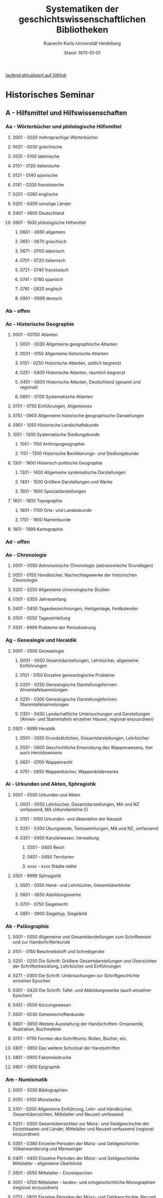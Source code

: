 #+TITLE: Systematiken der geschichtswissenschaftlichen Bibliotheken
#+SUBTITLE: Ruprecht-Karls-Universität Heidelberg
#+DATE: Stand: \today
#+AUTHOR:
#+LATEX_HEADER: \usepackage[a4paper]{geometry}
#+LATEX_HEADER: \usepackage{fancyhdr}
#+LATEX_HEADER: \pagestyle{fancy}
#+LATEX_HEADER: \usepackage[ddmmyyyy]{datetime}
#+LATEX_HEADER: \usepackage{titlesec}
#+LATEX_HEADER: \setcounter{tocdepth}{2}
#+LATEX_HEADER: \usepackage{etoc}
#+LATEX_HEADER: \usepackage{enumitem}
#+LATEX_HEADER: \setlist[enumerate,1]{label={}}
#+LATEX_HEADER: \setlist[enumerate,2]{label={}}
#+LATEX_HEADER: \setlist[enumerate,3]{label={}}
#+LATEX_HEADER: \setlist[enumerate,3]{label={}}
#+LATEX_HEADER: \setlist[enumerate,4]{label={}}
#+LATEX_HEADER: \setlist[enumerate,5]{label={}}
#+LATEX_HEADER: \setlist[enumerate,6]{label={}}
#+LATEX_HEADER: \hypersetup{colorlinks=true,linkcolor=,urlcolor=blue}

\thispagestyle{empty}
# /Und zugleich signierte ich die bis dahin mit nur den drei Buchstaben A, B, C gegliederte, deshalb völlig unbenutzbare, Seminarbibiothek aufs Neue mit 24 mal 24 Signaturen von Aa bis Zz - vielleicht die Leistung, die mich am längsten überdauern wird (Auch wenn wegen der Einspruchsgewalt der damaligen, unter sich uneinigen, Ordinarien manche bibliographische Inkonsequenz im Katalog verewigt werde musste)./[fn:1]

# \rightline{Reinhart Koselleck}
\pagebreak
\thispagestyle{empty}
\tableofcontents

[[https://github.com/avanides/hd-hs-fachbibliothek][laufend aktualisiert auf GitHub]]
\thispagestyle{empty}
\pagebreak
* Historisches Seminar
** A - Hilfsmittel und Hilfswissenschaften
*** Aa - Wörterbücher und philologische Hilfsmittel
**** 0001 - 0020 mehrsprachige Wörterbücher
**** 0021 - 0030 griechische
**** 0031 - 0100 lateinische
**** 0101 - 0120 italienische
**** 0121 - 0140 spanische
**** 0141 - 0200 französische
**** 0201 - 0260 englische
**** 0261 - 0400 sonstige Länder
**** 0401 - 0600 Deutschland
**** 0601 - 1000 philologische Hilfsmittel
***** 0601 - 0650 allgemein
***** 0651 - 0670 griechisch
***** 0671 - 0700 lateinisch
***** 0701 - 0720 italienisch
***** 0721 - 0740 französisch
***** 0741 - 0780 spanisch
***** 0781 - 0820 englisch
***** 0901 - 0999 deutsch
*** Ab - offen
*** Ac - Historische Geographie
**** 0001 - 00700 Atlanten
***** 0001 - 0030 Allgemeine geographische Atlanten
***** 0031 - 0150 Allgemeine historische Atlanten
***** 0151 - 0250 Historische Atlanten, zeitlich begrenzt
***** 0251 - 0400 Historische Atlanten, räumlich begrenzt
***** 0401 - 0600 Historische Atlanten, Deutschland (gesamt und regional)
***** 0601 - 0700 Systematische Atlanten
**** 0701 - 0750 Einführungen, Allgemeines
**** 0751 - 0900 Allgemeine historische geographische Darstellungen
**** 0901 - 1050 Historische Landschaftskunde
**** 1051 - 1300 Systematische Siedlungskunde
***** 1051 - 1150 Anthropogeographie
***** 1151 - 1300 Historische Bevölkerungs- und Siedlungskunde
**** 1301 - 1600 Historisch politische Geographie
***** 1301 - 1400 Allgemeine systematische Darstellungen
***** 1401 - 1500 Größere Darstellungen und Werke
***** 1501 - 1600 Spezialdarstellungen
**** 1601 - 1800 Topographie
***** 1601 - 1700 Orts- und Landeskunde
***** 1701 - 1800 Namenkunde
**** 1801 - 1999 Kartographie
*** Ad - offen
*** Ae - Chronologie
**** 0001 - 0050 Astronomische Chronologie (astronomische Grundlagen)
**** 0051 - 0150 Handbücher, Nachschlagewerke der historischen Chronologie
**** 0201 - 0250 Allgemeine chronologische Studien
**** 0301 - 0350 Jahresanfang
**** 0401 - 0450 Tagesbezeichnungen, Heiligentage, Festkalender
**** 0501 - 0550 Tageseinteilung
**** 0551 - 9999 Probleme der Periodisierung
*** Ag - Genealogie und Heraldik
**** 0001 - 0500 Geneaologie
***** 0001 - 0050 Gesamtdarstellungen, Lehrbücher, allgemeine Einführungen
***** 0101 - 0150 Einzelne geneaologische Probleme
***** 0201 - 0250 Genealogische Darstellungsformen: Ahnentafelsammlungen
***** 0251 - 0300 Genealogische Darstellungsformen: Stammtafelsammlungen
***** 0351 - 0450 Landschaftliche Untersuchungen und Darstellungen (Ahnen- und Stammtafeln einzelner Häuser; regional einzuordnen)
**** 0501 - 9999 Heraldik
***** 0501 - 0550 Grundsätzliches, Gesamtdarstellungen, Lehrbücher
***** 0551 - 0600 Geschichtliche Entwicklung des Wappenwesens, hier auch Heroldswesens
***** 0651 - 0700 Wappenrecht
***** 0751 - 0850 Wappenbücher, Wappenbilderwerke
*** Ai - Urkunden und Akten, Sphragistik
**** 0001 - 0500 Urkunden und Akten
***** 0001 - 0050 Lehrbücher, Gesamtdarstellungen, MA und NZ umfassend, MA Urkundenlehre Ci
***** 0101 - 0150 Urkunden- und Aktenlehre der Neuzeit
***** 0251 - 0300 Übungstexte, Textsammlungen, MA und NZ, umfassend
***** 0351 - 0450 Kanzleiwesen, Verwaltung
****** 0351 - 0400 Reich
****** 0401 - 0450 Territorien
****** xxxx - xxxx Städte siehe
**** 0501 - 9999 Sphragistik
***** 0501 - 0550 Hand- und Lehrbücher, Gesamtüberblicke
***** 0601 - 0650 Abbildungswerke
***** 0701 - 0750 Siegelrecht
***** 0851 - 0900 Siegeltyp, Siegelbild
*** Ak - Paläographie
**** 0001 - 0050 Allgemeine und Gesamtdarstellungen zum Schriftwesen und zur Handschriftenkunde
**** 0101 - 0150 Beschreibstoff und Schreibgeräte
**** 0201 - 0250 Die Schrift: Größere Gesamtdarstellungen und Übersichten der Schriftentwicklung, Lehrbücher und Einführungen
**** 0271 - 0300 Die Schrift: Untersuchungen zur Schriftgeschichte einzelner Epochen
**** 0301 - 0420 Die Schrift: Tafel- und Abbildungswerke (auch einzelner Epochen)
**** 0451 - 0500 Kürzungswesen
**** 0501 - 0530 Geheimschriftenkunde
**** 0601 - 0650 Weitere Ausstattung der Handschriften: Ornamentik, Illustration, Buchmalerei
**** 0701 - 0750 Formen des Schrifttums: Rollen, Bücher, etc.
**** 0801 - 0850 Das weitere Schicksal der Handschriften
**** 0851 - 0900 Faksimiledrucke
**** 0901 - 0950 Epigraphik
*** Am - Numismatik
**** 0001 - 0050 Bibliographien
**** 0051 - 0100 Münzlexika
**** 0101 - 0200 Allgemeine Einführung, Lehr- und Handbücher, Gesamtübersichten, Mittelalter und Neuzeit umfassend
**** 0251 - 0300 Gesamtübersichten zur Münz- und Geldgeschichte der Einzelstaaten und Länder, Mittelalter und Neuzeit umfassend (regional einzuordnen)
**** 0351 - 0380 Einzelne Perioden der Münz- und Geldgeschichte: Völkerwanderung und Merowinger
**** 0401 - 0450 Einzelne Perioden der Münz- und Geldgeschichte: Mittelalter - allgemeine Überblicke
**** 0501 - 0550 Mittelalter - Einzelepochen
**** 0051 - 0700 Mittelalter - landes- und ortsgeschichtliche Monographien (regional einzuordnen)
**** 0751 - 0800 Einzelne Perioden der Münz- und Geldgeschichte: Neuzeit - allgemeine Überblicke
**** 0801 - 0850 Neuzeit - Einzelepochen
**** 0851 - 0900 Neuzeit - landes- und ortsgeschichtliche Monographien (regional einzuordnen)
**** 0901 - 1000 Masse und Gewicht
*** Ao - Einführung in die Geschichtswissenschaft: Methodische Handbücher
**** 0001 - 0150 Einführung in die Gesamtgebiete der Geschichtswissenschaft
**** 0151 - 0300 Einführung in die mittelalterliche Geschichte
**** 0301 - 0450 Einführung in die neuere Geschichte
**** 0451 - 0500 Sonstige einführende Werke
**** 0501 - 0700 Methodische Handbücher
*** Aq - Archiv- und Bibliothekskunde
**** 0001 - 0200 Allgemeine Archivkunde
**** 0201 - 0400 Bestandsübersichten und Inventare einzelner Archive
**** 0401 - 0500 Allgemeine Bibliothekskunde
**** 0501 - 9999 Führer zu einzelnen Bibliotheken
*** Ar - Museumswissenschaft / Museumskunde
*** As - Mittelalterliche Archäologie
**** 0001 - 0200 Allgemeines, Einführungen, Übersichten
**** 0201 - 0300 Nordeuropa
**** 0301 - 0400 Westeuropa
**** 0401 - 0500 Mitteleuropa
**** 0501 - 0600 Osteuropa
**** 0601 - 0700 Südeuropa
*** Au - Bibliographieren und Quellenkunden
**** 0001 - 0030 Einführungen in die Bibliographien- und Quellenkunde
**** 0031 - 0130 Bibliographien zur gesamten Weltgeschichte
**** 0131 - 0250 Bibliographien zur deutschen Geschichte: allgemein
**** 0251 - 0450 Bibliographien zur deutschen Geschichte: Neuzeit
***** 0300 - 0450 einzelne Epochen
**** 0451 - 0500 Bibliographien zur deutschen Geschichte: Mittelalter
**** 0501 - 0650 Bibliographien zur Geschichte der deutschen Territorien und Länder
**** 0651 - 0850 Bibliographien zur Geschichte einzelner Länder außer Deutschland
**** 0851 - 0999 Bibliographien zu einzelnen systematischen Gebieten der Geschichtswissenschaft - Spezialbibliographien
*** Aw - Allgemeine Enzyklopädien, Historische Sachwörterbücher, Biographische Wörterbücher
**** 0001 - 0050 Allgemeine Lexika
**** 0051 - 0300 Historische und politische Sachwörterbücher (allgemeine, sachliche, begriffliche, ausländische)
**** 0301 - 0500 Deutschland
**** 0501 - 0999 Biographische Wörterbücher
***** 0501 - 0600 Allgemein und international
***** 0601 - 0800 Ausland in der Reihenfolge: angelsächsischer Bereich, romantisch-lateinische Welt, östliche Europa, Asien, Afrika
***** 0801 - 0900 Deutschland
***** 0901 - 0999 Deutsche Länder in der Reihenfolge: Nord-, Ost-, Mittel-, West- und Süddeutschland
*** Ax - Spezielle Nachslagewerke
**** 0001 - 0100 Staat, Gesellschaft, Soziologie, Politik
**** 0101 - 0150 Wirtschaft
**** 0151 - 0200 Recht, Völkerrecht
**** 0300 - 0999 Theologie
*** Ay - Elektronische Nachschlagewerke, EDV-Literatur, Neue Medien
**** 0001 - 0200 Elektronische Nachschlagewerke, CD-Roms
**** 0201 - 0400 DVDs
**** 0401 - 0600 Neue Medien und Geschichtswissenschaft
**** 0601 - 0900 EDV-Literatur
\pagebreak
** B - Quellen zur Geschichte des Mittelalters
*** Ba - Allgemeine Quellensammlungen, Folio und Quart, innerhalb der MGH
# Die maschinenschriftliche Originalfassung von Ba wurde mit heute nicht mehr gängigen Abkürzungen für die einzelnen Reihen der MGH gestaltet. PMA hat diese aktualisiert. Die in der OF fehlenden Reihen sind als Comments (# ) angegeben und somit nicht in die PDF aufgenommen. 
**** 0001 - 0100 MGH SS (Scriptores) [Geschichtsschreiber]
***** 0001 - 0035 SS (Scriptores in Folio)
***** 0051 - 0065 Auct. ant. (Auctores antiquissimi)
***** 0071 - 0077 SS. rer. Merov. (Scriptores rerum Merovingicarum)
***** 0080 - xxxx SS. rer. Langob. (Scriptores rerum Langobardicarum et Italicarum)
***** 0082 - xxxx Gesta pont. Roman. (Gesta pontificum Romanorum)
***** 0084 - 0089 Dt. Chron. (Scriptores qui vernacula lingua usi sunt) Deutsche Chroniken und andere Geschichtsbücher des Mittelalters
***** 0093 - 0095 Ldl (Libelli de lite imperatorum et pontificum)
**** 0101 - 0150 MGH LL [Rechtstexte]
***** 0101 - 0105 LL (Leges in Folio)
***** 0106 - 0120 LL nat. Germ. (Leges nationum Germanicarum)
***** 0121 - 0122 Capit. (Capitularia regum Francorum)
***** 0121 - 0122 Capit. episc. (Capitula episcoporum)
# ***** xxxx - xxxx Capit. N. S. (Capitularia regum Francorum, Nova series)
***** 0126 - 0134 Conc. (Concilia)
# ****** 0133 - 0133 Ordines (Ordines de celebrando concilio)
***** 0135 - 0147 Const. (Constitutiones et acta publica imperatorum et regum)
***** 0148 - 0150 Formulae (Formulae Merowingici et Karolini aevi)
# ***** xxxx - xxxx Fontes iuris (Fontes iuris Germanici antiqui in usum scholarum separatim editi)
# ***** xxxx - xxxx Fontes iuris N. S. (Fontes iuris Germanici antiqui, Nova series)
**** 0151 - 0200 MGH DD Diplomata [Urkunden]
***** 0151 - 0151 DD. Merov. (1872) (Diplomata in Folio)
***** 0152 - 0152 DD Merov. Die Urkunden der Merowinger
# ***** 0153 - 0153 DD Arnulf. Die Urkunden der Arnulfinger (fehlt: aktuell nur UB 2012 B 377; Regestenband: Bh 415)
***** 0155 - 0158 Die Urkunden der Karolinger
# ***** 0159 - 0159 DD Rudolf. Die Urkunden der burgundischen Rudolfinger
***** 0161 - 0164 Die Urkunden der deutschen Karolinger
# ***** 0165 - 0170 nicht vergeben (Angabe im Maschinenskript "168 Burgund I" = Ba 159)
***** 0171 - 0189 Die Urkunden der deutschen Könige und Kaiser
***** 0190 - xxxx Laienfürsten und Dynastenurkunden der Kaiserzeit (190 DD Hdl / 191 DD Math)
# ***** xxxx - xxxx DD Jerus. Die Urkunden der Lateinischen Könige von Jerusalem
**** 0201 - 0230 MGH Epp.
***** 0201 - 0208 Epp., Quartserie.
***** 0209 - 0220 frei
***** 0221 - 0223 Epp. saec. XIII., in Quart
**** 0231 - 0270 MGH Antiquitates
***** 0231 - 0236 Poetae latini, Quart
***** 0246 - 0250 Necrologia
***** 0261 - xxxx Libri Confraternitatum
***** 0271 - xxxx Libri Memoriales
**** 0475 - xxxx MGH Indices
**** 0751 - 0949 MGH andere Reihen
***** 0751 - 0760 Staatschriften des späten Mittelalters
***** 0781 - 0805 Fontes iuris Germ. antiqui
***** 0821 - 0825 Briefe der dt. Kaiserzeit
***** 0841 - 0845 Epistolae selectae
***** 0900 - 0911 Quellen zur Geistesgeschichte des Mittelalters
***** 0921 - 0924 Deutsches Mittelalter
*** Bb - Allgemeine Quellensammlungen, Folio und Quart, außerhalb der MGH
**** 0001 - 0091 Recueil des historiens des ceroisades
***** 0001 - 0024 Folieserie
***** 0025 - 0100 Quartserie
****** 0025 - 0027 Chartes et Diplomes (Karol. Teilr.)
****** 0028 - 0039 Chartes et Diplomes (westfr. Reich)
****** 0040 - 0059 Chartes et Diplomes (franz. Könige)
****** 0060 - 0090 Nécrologes, Pouillées
**** 0091 - 0100 Recueil des historiens des ceroisades
**** 0101 - 0200 Italienische Sammlungen in Folio und Quart
***** 0101 - 0150 Muratori, NWeuausg. 1900 ff,
~(Die Zahl über 100 entspricht der Bandzahl von Muratori)~
***** 0151 - 0154 Fonti per la Storia d'Italia
***** 0155 - 0200 Muratori, Antiquitates Italicae
**** 0201 - 0300 Englische Sammlungen in Folio und Quart
***** 0201 - 0220 Rolls Series
***** 0221 - 0300 Rymer, Foedera
**** 0301 - 0500 Sonstige außerdeutsche Sammlungen in Folio und Quart
**** 0501 - 0800 Allgemeine Quellensammlungen in Folio und Quart zur deutschen Geschichte und Territorialgeschichte des Mittelalters
***** 0501 - 0530 Allgemeines
***** 0531 - 0560 Bayern und Österreich
***** 0561 - 0590 Schwaben (mit Elsaß und Schweiz)
***** 0591 - 0626 Franken
***** 0621 - 0650 Rheinlanie
***** 0651 - 0680 Lothringen (Ober- und Nieder-)
***** 0681 - 0710 Sachsen
***** 0711 - 0740 nordostdeutsche Marken
***** 0741 - 0770 Böhmen, Schlesien
***** 0771 - 0800 Sonstige
**** 0801 - 0900 Allgemeine Quellensammlungen zur Kirchengeschichte
***** 0801 - 0804 Migne, Patrologia latina
***** 0805 - 0809 Corpus Christianorum, Series latina
***** 0810 - 0821 Corpus Christianorum, Continuatio medievalis
***** 0822 - 0825 Papstviten
***** 0835 - 0840 Zeremonienbücher
***** 0841 - 0850 Konzilien
*** Bc - Allgemeine Quellensammlungen, nicht Folio und Quart
**** 0001 - 0500 Deutsche Editionsreihen
***** 0001 - 0250 MGH. SS. rer. German. (chronologisch geordn.)
****** 0001 - 0010 Frühestes MA
****** 0011 - 0020 8. Jh.
****** 0021 - 0050 9. Jh.
****** 0052 - 0074 10. Jh.
****** 0075 - 0100 11. Jh. (vor Investiturstr.)
****** 0101 - 0124 11. Jh. (Ende)
****** 0125 - 0160 12. Jh. 
****** 0161 - 0190 13. Jh. 
****** 0191 - 0214 14. Jh.
****** 0215 - 0250 15. Jh.
***** 0251 - 0300 MGH. SS, rer, Germ. Nova Series (nach Bandzahl!)
***** 0301 - 0350 Frhr. v. Stein-Gedächtnis-Ausgabe
***** 0351 - 0380 Jaffé, Bibliotheca; Böhmer, Fontes; u.a.
***** 0381 - 0400 Burdach, vom MA, zur Reformation
***** 0401 - 0440 Die Chroniken der deutschen Städte
**** 0501 - 0999 außerdeutsche Editionsreihen
***** 0501 - 0550 Collection de Textes
***** 0551 - 0600 Classiques de l'histoire de France au moyen-age
***** 0601 - 0650 weitere französ, Sammlungen
***** 0665 - 0670 Seriptores Latini Hibernise
***** 0680 - 0700 Irische Sammlungen
***** 0701 - 0800 Nelson Medieval Taxts u.a. engl. Samml,
***** 0801 - 0999 Andere nichtdeutsche Sammlungen, in Oktavo und kleiner
*** Bd - Einzelausgaben nicht urkundlicher Quellen
~Hinweis!~

~Die Signaturen richten sich streng nach den Lebensdaten der Autoren bzw. den Entstehungsdaten der Werke - ab dem 11. Jahrhundert entfallen dabei jeweils 2 Signaturen auf ein Jahr: also ist jeweils die 2. bis 4. Stelle der Jahreszahl mit 2 zu duplizieren. Zum Beispiel:~

~Agathias, ed. Keydell: Ag. gest. 582 = Bd 582~

~oder~

~Gilbert Foliot, Letters and Charters (1139 - 1187), ed. Brooke = Bd 1374~

**** 0001 - 0050 bis Christi Geburt
**** 0051 - 0125 1. Jh. n. Chr.
**** 0126 - 0200 2. Jh.
**** 0201 - 0300 3. Jh.
**** 0301 - 0400 4. Jh.
**** 0401 - 0500 5. Jh.
**** 0501 - 0600 6. Jh.
**** 0601 - 0700 7. Jh.
**** 0701 - 0800 8. Jh.
**** 0801 - 0900 9. Jh.
**** 0901 - 1000 10. Jh.
**** 1001 - 1200 11. Jh.
**** 1201 - 1400 12. Jh.
**** 1401 - 1600 13. Jh.
**** 1601 - 1800 14. Jh.
**** 1801 - 2000 15. Jh.
**** 2001 - 2200 16. Jh.
*** Be - Rechtsquellen, einschließlich urbarialer Aufzeichnungen
**** 0001 - 0100 Rechtsquellen 'Dt. Reich'
**** 0101 - 0130 Germanenrechte (nach Bandzahl)
**** 0131 - 0250 Germanenrechte N.F.
**** 0250 - 0290 Gerichtsurkunden, Rechtsaltertümer
**** 0291 - 0405 Römisches Recht
**** 0410 - 0450 Volksrechte
**** 0450 - 0630 Kapitularien, Edikte, Sachsenspiegel
**** 0632 - 0649 Bibliotheka rerum Historicarum
**** 0650 - 0700 Rechtsbücher, Land- und Lehnrecht
**** 0701 - 0800 Stadtrechte
**** 0801 - 0900 Hofrechte, Lehnbücher, Urbare
**** 0901 - 0999 Kirchenrechtliche Quellen
**** 1000 - 1099 Monumenta iuris canonici : Series A, glossatorum
**** 1100 - 1199 Monumenta iuris canoniei : Series B, colleetionum
*** Bf - Papsturkunden
**** 0001 - 0020 Regestenwerke
**** 0021 - 0060 Gesamtsammlungen unter geographischen und sachlichen Gesichtspunkten
**** 0070 - xxxx Rep. Germ.
**** 0100 - 0199 Früh- bis Spätmittelalter allgemein
**** 0200 - 0299 Papstregister des 13. und 14. Jahrhunderts
**** 0300 - 0349 Päpstliche Staats- und Finanzverwaltung im Spätmittelalter
**** 0350 - 0500 Konzilsakten des 15. Jahrhunderts
*** Bg - Urkunden deutscher Kaiser und Könige; Urkunden deutscher Territorien, Klöster, Stifte und Städte
**** 0001 - 0050 Regesta Imperii
**** 0050 - 0094 Regesten und Urkundensammlungen zu bestimmten Themen über einen größeren Zeitraum
**** 0095 - 0299 Kaiser- und Königsurkunden vom 13. - 15. Jahrhundert
**** 0300 - xxxx Deutsche Reichstagsakten
**** 0500 - 0549 Brandenburg-Preußen
**** 0550 - 0579 Mecklenburg, Pommern Oderraum
**** 0580 - 0629 Lübeck, Hamburg, Bremen
**** 0630 - 0669 Niedersachsen und Schleswig-Holstein
**** 0670 - 0869 Thüringen, Sachsen
**** 0870 - 0899 Schlesien
**** 0900 - 0999 Niederrhein, Norärhein-Westfalen
**** 1000 - 1099 Hessen
**** 1100 - 1179 Mittelrhein
**** 1180 - 1229 Oberrhein, Elsaß
**** 1230 - 1299 Bodenseeraum und Schweiz
**** 1300 - 1419 Österreich
**** 1420 - 1479 Böhmen und Mähren
**** 1480 - 1599 Bayern
**** 1600 - 1649 Württemberg
*** Bh - Urkunden außerdeutscher Herrscher, Territorien, Klöster, Stifte und Städte
**** 0001 - 0099 Skandinavien
**** 0100 - 0399 Britische Inseln
**** 0400 - 0799 Frankreich, Belgien, Niederlande, Luxemburg
**** 0800 - 0999 Italien
**** 1000 - 1099 Spanien
**** 1100 - 1199 Byzanz
**** 1200 - 1300 Kreugfahrerstaaten
**** 1300 - 1500 Sonstige
*** Bm - Quellen zur Geschichte der mittelalterlichen Orden
**** 0001 - 0100 Regulae
**** 0101 - 0120 Consuetudines (Sammlungen allgemein)
***** 0121 - 0200 Consuetudines (alphabetisch, nach Abteien geordnet)
***** 0201 - 0875 Quellen zu mittelalterlichen Mönchs- und Kanonikerorden
***** 0201 - 0250 Benediktiner
***** 0251 - 0265
***** 0266 - 0280 Vallombroaner
***** 0281 - 0295 Orden von Fontevrault
***** 0296 - 0350 Cisterzienser
***** 0351 - 0375 Kartäuser
***** 0376 - 0410 bleibt frei
***** 0411 - 0426 Augustiner Eremiten
***** 0426 - 0500 bleibt frei
***** 0500 - 0625 Präemonstratenser
***** 0626 - 0750 Dominikaner
***** 0751 - 0875 Franziskaner
***** 0876 - 0950 bleibt frei
***** 0951 - 0999
*** Bo - Texte zur lateinischen, deutschen und sonstigen nationalsprachlichen Dichtung ('Literatur') des Mittelalters, auch Übersetzungen poetischer Texte
**** 0001 - 0100 Reihen und Sammlungen zur allgemeinen Literaturgeschichte des MA
**** 0101 - 0200 Reihen und Sammlungen zur lateinischen Literatur des MA
***** 0101 - 0150 Reihen
***** 0151 - 0200 Sammelbände und Auswahlen
****** 0151 - 0160 ganzes Mittelalter
****** 0161 - 0170 Frühmittelalter
****** 0171 - 0185 Hochmittelalter
****** 0186 - 0200 Spätmittelalter
**** 0201 - 0400 Einzelausgaben zur lateinischen Literatur des MA (chronologisch geordnet)
***** 0201 - 0225
***** 0225 - 0240
***** 0241 - 0260 10. Jh.
***** 0261 - 0280 11. Jh.
***** 0281 - 0310 12. Jh.
***** 0311 - 0340 13. Jh.
***** 0341 - 0370 14. Jh.
***** 0371 - 0400 15. Jh.
**** 0401 - 0500 Reihen und Sammlungen zur deutschen Literatur des MA.
***** 0401 - 0450 Reihen
***** 0451 - 0500 Sammelbände und Auswahlen
****** 0451 - 0460 ganzes Mittelalter
****** 0461 - 0470 Frühmittelalter
****** 0471 - 0485 Hochmittelalter
****** 0486 - 0500 Spätmittelalter
**** 0501 - 0700 Einzelausgaben zur deutschen Literatur des Mittelalters
***** 0501 - 0530 althochdeutsche Dichtung
***** 0531 - 0560 frühmittelhochdeutsch
***** 0561 - 0600 mittelhochdeutsch 12./13. Jh.
***** 0601 - 0650 14. Jh.
***** 0651 - 0700 15. Jh.
**** 0701 - 0999 Reihen und Sammlungen zu den sonstigen Literaturen des Mittelalters; Einzelausgaben zu den sonstigen Literaturen des Mittelalters
***** 0701 - 0750 Griechisch (Byzanz)
***** 0751 - 0800 Altfranzösisch und Provenzalisch
***** 0801 - 0850 Italienisch u. sonst, Roman.
***** 0851 - 0900 Alt- und Mittelenglisch, Skandinavisch
***** 0901 - 0950 Slavische Literaturen
***** 0951 - 0999 sonstige (z.B, Bretonisch, Keltisch)
*** Bp - Inschriften; sonstige Quellengattungen
**** 0001 - 0200 Inschriften (Reihen und Sammlungen)
**** 0201 - 0400 Inschriften (Einzelausgaben)
***** 0200 - 0250 Antike und Spätantike (Römer in Germanien)
***** 0251 - 0276 Früh-Mittelalter
***** 0276 - 0300 Hoch-Mittelalter
***** 0301 - 0400 Spät-Mittelalter
**** 0401 - xxxx sonstige Quellengattungen
*** Bx - Übungstexte und Quellenauswahlen
**** 0001 - 0500 nach Sachgebieten georänet
***** 0001 - 0100 Übungstexte und Quellenauswahlen zur allgemeinen Geschichte des Mittelalters
***** 0101 - 0200 dito, zur deutschen Geschichte des MA
***** 0201 - 0250 zur Geschichte anderer Länder im MA
***** 0251 - 0350 zur Kirchengeschichte
***** 0351 - 0400 zur Rechts- und Verfassungsgeschichte
***** 0401 - 0450 zur Geschichte der Geschichtsschreibung
***** 0451 - 0480 zur Sozial-und Wirtschaftsgeschichte
***** 0431 - 0500 sonstige, unter sachlichen Gesichtspunkten einzuordnende Übungsüexte
**** 0501 - 0999 chronologisch geordnet
~d.h. wenn sie allgemeiner Art oder vorwiegend zur politischen Geschichte nur weniger Jahrhunderte bestimmt sind~
***** 0501 - 0540 zur Spätantike
***** 0541 - 0560 zu den Germanen
***** 0561 - 0600 zur frühen Kirche
***** 0601 - 0700 zum Frühmittelalter
***** 0701 - 0850 zum Hochmittelalter
***** 0851 - 0999 zum Spätmittelalter
*** Bz - Übersetzungen von im engeren Sinn historischen Quellen
**** 0001 - 0600 Übersetzungen vollständiger Quellentexte soweit in Reihen erschienen
***** 0001 - 0200 Geschichtsschreiber der deutschen Vorzeit
***** 0201 - 0600 sonstige Reihen
**** 0600 - xxxx Zusammenstellungen von in Auswahl übersetzten fragmentarischen Texten, soweit diese Texte nicht leicht AH& ehronologisch einzuordnen sind (Ba)
\pagebreak
** C - Quellenkunde zum Mittelalter
*** Ca - Einführung in Studium und Quellen des Mittelalters
**** 0001 - 0100 frei
**** 0101 - 0200 deutsche Einführungen in Studium und Methode (Mittelalter)
**** 0201 - 0300 nichtdeutsche Einführungen
**** 0301 - 0400 einführende Überblicke über die Literatur zur Geschichte des Mittelalters
**** 0401 - 0450 Einführungen in die Rechts- und Verfassungsgeschichte
**** 0451 - 0500 Einführungen in die Kirchengeschichte
**** 0501 - 0550 Einführungen in die Wirtschafts- und Sozialgeschichte
**** 0551 - 0600 Einführungen in die Kulturgeschichte
**** 0601 - 0650 Einführungen in die Kunstgeschichte
**** 0651 - 0700 Einführungen in sonstige Teilgebiete der Geschichte des Mittelalters
**** 0701 - 0800 Einführungen zur Geschichte des Frühmittelalters
**** 0801 - 0900 Einführungen zur Geschichte des Hochmittelalters
**** 0901 - 0999 Einführungen zur Geschichte des Spätmittelalters
*** Cb - bleibt frei
*** Cc - Allgemeine Quellenkunde und Verzeichnisse der nichturkundlichen Quellen zur Geschichte des Mittelalters
**** 0001 - 0100 Verzeichnisse der nichturkundlichen Quellen zur Geschichte des Mittelalters
**** 0101 - 0200 frei
**** 0201 - 0300 Allgemeine Quellenkunde zur allgemeinen Geschichte des Mittelalters
**** 0301 - 0500 Allgemeine Quellenkunde zur deutschen Geschichte des Mittelalters
**** 0501 - 0700 Allgemeine Quellenkunde zur Geschichte anderer Länder im Mittelalter
***** 0501 Frankfreich
***** 0531 Italien
***** 0551 England
***** 0581 Skandinavien
***** 0601 Slavische Länder
***** 0631 Byzanz
***** 0661 Islam
***** 0681 sonstige
**** 0701 - 0800 Allgemeine Quellenkunde zur Geschichte des Frühmittelalters
**** 0801 - 0900 Allgemeine Quellenkunde zur Geschichte des Hochmittelalters
**** 0901 - 0999 Allgemeine Quellenkunde zur Geschichte des Spätmittelalters
*** Cd - Literatur zu den einzelnen Gattungen historischer Quellen (mit Ausschluß der Urkundenlehre)
**** 0001 - 0100 frei
**** 0101 - 0200 Annalen
***** 0101 - 0140 Allgemeines
***** 0141 - 0160 Frühmittelalter
***** 0161 - 0180 Hochmittelalter
**** 0201 - 0400 Chronistik und Weltchronistik
***** 0201 - 0230 Allgemeine Literatur zur Chronistik
***** 0231 - 0270 Chronistik in den einzelnen Ländern
***** 0271 - 0300 Weltchroniken
***** 0301 - 0320 Bistumschroniken
***** 0321 - 0350 Klosterchroniken und sonstige (außer Städtechroniken)
***** 0351 - 0400 Städtechroniken
**** 0401 - 0500 Literatur zur Biographie und Personenschilderung (Unterteilung vergleiche 0101 - 0200: Annalen)
**** 0501 - 0600 Literatur zur Hagiographie (Unterteilung vergleiche 0101 - 0200: Annalen)
**** 0601 - 0700 Literatur zu Briefen, Korrespondenzen, Akten im Mittelalter
**** 0701 - 0800 Literatur zu Staatsschriften, politischen Lehrschriften, politischer Publizistik im Mittelalter
**** 0801 - 0950 Literatur zu den Rechtsquellen und urbarialen Aufzeichnungen
***** 0901 - 0902 zu liturgischen Texten
***** 0903 - 0950 zum Kanonischen Recht
**** 0951 - 0980 Literatur zu den archäologischen Quellen
**** 0981 - 0999 Literatur zu den Inschriften
*** Ce - Literatur zu einzelnen erzählenden Quellen oder Quellengruppen
**** 0001 - 0200 Räumliche Anordnung für die nicht chronologisch einzuordnenden
***** 0001 - 0050 Norddeutschland
***** 0051 - 0100 Süddeutschland
***** 0101 - 0180 außerdeutsches Europa
***** 0181 - 0200 sonstige
**** 0201 - 0250 Antike und Spätantike
**** 0251 - 0300 Frühmittelalter (bis ca. 700)
**** 0301 - 0400 Karolinger
**** 0401 - 0500 10. Jahrhundert
**** 0501 - 0600 11. Jahrhundert
**** 0601 - 0700 12. Jahrhundert
**** 0701 - 0800 13. Jahrhundert
**** 0801 - 0900 14. Jahrhundert
**** 0901 - 0999 15. Jahrhundert
*** Cf - Literatur zur Geschichte der mittelalterlichen Literaturen (Darstellungen und Monographien)
**** 0001 - 0050 Allgemeines und Darstellungen _aller_ europäischen Literaturen in _einem_ Werk
**** 0051 -0150 Monographien zu der allen Literaturen gemeinsamen Problematik
***** 0051 - 0070 Formprobleme
***** 0071 - 0100 Übersetzungsprobleme; Begriffswelt
***** 0101 - 0150 Literarische Gattungen
**** 0151 - 0200 Altchristliche, spätantike und byzantinische Literatur
**** 0201 - 0400 Lateinische Literatur des Mittelalters
***** 0201 - 0250 Gesamtdarstellungen
***** 0251 - 0275 Frühmittelalter
***** 0276 - 0300 Hochmittelalter
***** 0301 - 0350 Spätmittelalter
***** 0351 - 0400 einzelnes (sachlich)
**** 0401 - 0600 Deutsche Literatur des Mittelalters
***** 0401 - 0450 Gesamtdarstellungen
***** 0451 - 0500 Hochmittelalter
***** 0501 - 0550 Spätmittelalter
***** 0551 - 0600 einzelnes (sachlich)
**** 0601 - 0700 französische Literatur des Mittelalters
***** 0601 - 0625 Gesamtdarstellungen
***** 0626 - 0650 Hochmittelalter
***** 0651 - 0675 Spätmittelalter
***** 0676 - 0700 einzelnes (sachlich)
**** 0701 - 0800 Italienische Literatur des Mittelalters
***** 0701 - 0725 Gesamtdarstellungen
***** 0726 - 0750 Hochmittelalter
***** 0751 - 0775 Spätmittelalter
***** 0776 - 0800 einzelnes (sachlich)
**** 0801 - 0900 Englische Literatur des Mittelalters
***** 0801 - 0825 Gesamtdarstellungen
***** 0826 - 0850 Früh- und Hochmittelalter
***** 0851 - 0875 Spätmittelalter
***** 0876 - 0900 einzelnes (sachlich)
**** 0901 - 0999 sonstige Literaturen des Mittelalters
*** Cg - bleibt frei
*** Ch - bleibt frei
*** Ci - Diplomatik, Gesamtdarstellungen, Monographien und Spezialliteratur zu den Urkunden des Mittelalters
**** 0001 - 0050 Grundsätzliches zum mittelalterlichen Urkundenwesen
**** 0051 - 0100 Spätantike Voraussetzungen
**** 0101 - 0150 Verzeichnisse der gedruckten und ungedruckten Urkundensammlungen
**** 0151 - 0200 Gesamtdarstellungen der Urkundenlehre
**** 0201 - 0400 Gesamtsdarstellungen und Spezialliteratur zur Lehre von den Königsurkunden
***** 0201 - 0220 Allgemeines
***** 0221 - 0250 zu den deutschen Königsurkunden
***** 0251 - 0280 zu nichtdeutschen Königsurkunden
***** 0281 - 0400 Kanzleigeschichte (innere und äußere Merkmale)
****** 0281 - 0300 Merowinger
****** 0301 - 0330 Karolinger
****** 0331 - 0360 Hochmittelalter
****** 0361 - 0400 Spätmittelalter
**** 0401 - 0600 Gesamtdarstellungen und Spezialliteratur zur Lehre von den Papsturkunden
***** 0401 - 0450 Gesamtdarstellungen und Darstellungen von Teilaspekten durch das ganze Mittelalter
***** 0451 - 0500 Kanzleigeschichte und Registerwesen, Frühmittelalter
***** 0501 - 0550 Kanzleigeschichte und Registerwesen, Hochmittelalter
***** 0551 - 0600 Kanzleigeschichte und Registerwesen, Spätmittelalter
**** 0601 - 0850 Gesamtdarstellungen und Spezialliteratur zur Lehre von den Privaturkunden
***** 0601 - 0650 Gesamtdarstellungen
***** 0651 - 0700 Bischofskanzleien, Offizialat
***** 0701 - 0750 Fürstliche Kanzleien
***** 0751 - 0770 Kanzlei- und Schreibschulen
***** 0771 - 0800 Formular- und Briefsteller-Literatur
***** 0801 - 0830 Notariatsurkunde
***** 0831 - 0850 sonstiges
**** 0851 - 0999 Untersuchungen zu bestimmten Empfängerkomplexen (Fälschungsnachweise) und zu Einzelstücken (regional geordnet)
***** 0851 - 0900 nördliches und mittleres Deutschland
***** 0901 - 0950 Süddeutschland
***** 0951 - 0999 außerdeutsche Empfänger bzw. Urkunden
*** TODO Ck - Regestenwerke und Urkundenverzeichnisse
*** Cl - bleibt frei
*** Cy - bleibt frei
*** Cz - Auswertung des Quellenmaterials zur darstellenden Verzeichnung in chronologischer oder geographischer Anordnung (vgl. Erläuterung)
(darstellender Charakter, aber die _Hilfsmittel_-Eigenschaft steht im Vordergrund)
**** 0001 - 0100 Jahrbücher der deutschen Geschichte (einschließlich Jahrbücher der fränkischen Geschichte)
**** 0101 - 0200 Sonstige chronologisch geordnete Auswertung
**** 0201 - 0500 Auswertung in geographischer Anordnung, Deutschland
***** 0201 - 0300 Allgemeines
***** 0301 - 0500 deutsche Landschaften
**** 0501 - 0999 Außerdeutsche Länder und Gebiete, Auswertung in geographischer Anordnung
\pagebreak
** D - Mittelalterliche Geschichte (chronologisch)
*** Da - Gesamtdarstellungen und Monographien zu gesamtmittelalterlichen Problemen
**** 0001 - 0100 Das Mittelalter: Literatur zum Begriff, zur Periodisierung, zur Problematik, zum 'Erbe des Mittelalters', Einzelnes
***** 0062 - 0070 Biographische Sammelwerke zur ganzen mittelalterlichen Geschichte
**** 0101 - 0200 Gesamtdarstellungen der Geschichte des Mittelalters
***** 0101 - 0150 in deutscher Sprache
***** 0151 - 0200 in anderen Sprachen
**** 0201 - 0300 knappe Schul- und Handbücher zur Geschichte des ganzen Mittelalters
***** 0201 - 0250 in deutscher Sprache
***** 0251 - 0300 in anderen Sprachen
**** 0301 - 0500 leer
**** 0501 - 0700 deutsche Geschichte im gesamten Mittelalteraa
***** 0501 moderne Literatur
***** 0551 ältere Werke
***** 0601 Einzelnes, Aufsätze, Vorträge, Reden zur deutschen Geschichte im Mittelalter
**** 0701 - 0800 freibleibend für gesamtmittelalterliche Erscheinungen außer den Kreuzzügen
**** 0801 - 0900 Die Kreuzzüge (nur über die Jahrhunderte hinweggehende Gesamtdarstellungen der Kreuzzüge)
**** 0901 - 0999 Monographien zu Einzelaspekten der gesamten Kreuzzugsgeschichte
*** WAITING Db - Mittelalterrezeption
**** xxxx - xxxx Monumente
**** xxxx - xxxx Film
**** xxxx - xxxx Theater
**** xxxx - xxxx Literatur
**** xxxx - xxxx Musik
**** xxxx - xxxx Spiele
**** xxxx - xxxx Werbung
**** xxxx - xxxx Sonstiges
*** Dc - Frühgeschichteliche, nichtantike Voraussetzungen der mittelalterlichen Geschichte
**** 0001 - 0015 Methodisches und Grundsätzliches zur Vor- und Frühgeschichte
**** 0016 - 0050 Gesamtdarstellungen der Vorgeschichte
**** 0051 - 0070 Die Indogermanenfrage
**** 0071 - 0090 Die Kelten
**** 0091 - 0100 Die Illyrer
**** 0101 - 0120 Sonstige indogermanische und nichtindogermanische Sprachgruppen und Völker (außer: Germanen)
**** 0121 - 0150 _Die Germanen_: Einzelnes zu ihrer Entstehung und zur Problematik
***** 0126 - 0150 Zur Geschichte der Germanenforschung und des Germanenbildes
**** 0151 - 0300 Die Germanen: Gesamtdarstellungen und Altertumskunde
**** 0301 - 0400 Sprachgeschichte; Stammeskunde; Ostgermanen und Westgermanen
**** 0401 - 0500 Kultur und Religion der Germanen
**** 0501 - 0600 Recht und Staat bei den Germanen
**** 0601 - 0800 Siedlungsgeschichte einzelner germanischer Völker (ab 3. Jahrhundert; für die davorliegende Stammeskunde siehe oben 301 ff.)
**** 0801 - 0900 Die Christianisierung der Germanen
**** 0901 - 0999 frei
*** Dd - Spätantike und frühchristliche Voraussetzungen des Mittelalters: Der Untergang der antiken Welt und die Völkerwanderung (= politische Geschichte des Mittelmeerraumes bis ins 6. Jahrhundert)
**** 0001 - 0100 Gesamtdarstellungen der spätantiken Welt und des Untergangs der antiken Welt
***** 0001 - 0050 Gesamtdarstellungen
***** 0051 - 0100 Monographien und kleinere Schriften zum Problem des Untergangs der Antike und zum Kontinuitätsproblem
**** 0101 - 0200 Einzelne Teile und Provinzen des Imperiums (grundsätzlich _vor 400_)
***** 0101 - 0150 der Westen
***** 0151 - 0200 der Osten
**** 0201 - 0300 Einzelne Lebensbereiche der antiken Welt (_außer_: Religionen)
***** 0201 - 0220 Militärverfassung
***** 0221 - 0250 Reichsorganisation
***** 0251 - 0275 Sozial- und Wirtschaftsgeschichte
***** 0276 - 0300 Kulturgeschichte
**** 0301 - 0400 Spätantike Religions- und Kirchengeschichte
**** 0401 - 0500 Politische Geschichte bis 395/406
***** 0451 Konstantin der Große
**** 0501 - 0800 Geschichte der Völkerwanderung
***** 0501 - 0520 Gesamtdarstellungen
***** 0521 - 0550 Monographien zur gesamten Völkerwanderungsgeschichte
***** 0551 - 0800 Geschichte der einzelner Stämme und Völker im Zeitalter der Völkerwanderung (_mit Ausnahme der Franken_)
****** 0551 - 0560 Ost- und Westgermanen, Gesamtdarstellungen
****** 0561 - 0600 westgermanische Völker und Stammesgruppen (außer Franken)
****** 0601 - 0800 die Ostgermanen
******* 0601 - 0630 Westgoten
******* 0631 - 0670 Ostgoten
******* 0671 - 0700 Wandalen
******* 0701 - 0730 Burgunden
******* 0731 - 0760 sonstige germanische Völker
******* 0761 - 0800 nichtgermanische Völker (z.B. Hunnen)
**** 0801 - 0900 Politische Geschichte der Mittelmeerwelt im 5. Jahrhundert (chronologisch)
**** 0901 - 0999 Politische Geschichte der Mittelmeerwelt im 6. Jahrhundert (chronologisch)
*** De - Das frühe Mittelalter, Gesamtdarstellungen: Das Zeitalter der Merowinger
**** 0001 - 0100 Gesamtdarstellungen des Frühmittelalters
**** 0101 - 0200 Monographien zur _gesamten_ Geschichte des Frühmittelalters
**** 0201 - 0300 Das nichtfränkische Frühmittelalter, 500 ff. (_nach_ der Wanderung) soweit nicht eng chronologisch begrenzt
***** 0205 - 0250 Angelsachsen und Britannien
***** 0251 - 0300 Byzanz
**** 0301 - 0400 Gesamtdarstellungen der fränkischen Geschichte; Gesamtdarstellungen der Merowingerzeit
**** 0401 - 0600 Monographien zur Geschichte des Frankenreichs, sachlich geordnet
***** 0401 - 0420 zur gesamten fränkischen Geschichte
***** 0421 - 0430 Völker im Frankenreich
***** 0431 - 0450 das Problem der fränkischen Landnahme (soweit nicht chronologisch)
***** 0451 - 0480 der archäologische Befund zur fränkischen Geschichte
***** 0481 - 0510 Kirche
***** 0511 - 0550 Grundherrschaft; Agrar- und Wirtschaftsgeschichte
***** 0581 - 0600 sonstiges
**** 0601 - 0700 Monographien zum Frankenreich, räumlich geordnet
***** 0601 - 0630 Neustrien
***** 0631 - 0660 Austrasien und Nachbargebiete
***** 0661 - 0681 Burgund und Provence
***** 0682 - 0690 Aquitanien und Gascogne
***** 0691 - 0700 sonstige Gebiete
**** 0701 - 0800 Chronologische Anordnung, bis 511
***** 0751 - xxxx Chlodwig
**** 0801 - 0900 Das 6. Jahrhundert (ohne Mittelmeerraum)
**** 0901 - 0999 Das 7. Jahrhundert und die erste Hälfte des 8. Jahrhunderts (mit Mittelmeerraum)
***** 0951 - xxxx Mohammed

*** Df - Das Zeitalter der Karolinger
**** 0001 - 0100 Gesamtdarstellungen der Karolingerzeit
**** 0101 - 0300 Monographien zur Karolingerzeit (sachlich)
***** 0151 - 0170 archäologischer Befund
***** 0171 - 0200 Kirche
***** 0211 - 0270 Staat, Recht und Verfassung
***** 0271 - 0300 Sozial- und Wirtschaftsgeschichte
**** 0301 - 0400 Monographien zu einzelnen Gebieten des Karolingerreichs
***** 0301 - 0310 der Südosten
***** 0311 - 0340 Fränkische Kernlande
***** 0341 - 0370 Provence
***** 0371 - 0400 Italien
**** 0401 - 0500 Das nichtfränkische Europa in karolingischer Zeit und seine Beziehungen zum Frankenreich
***** 0401 - 0410 Byzanz
***** 0411 - 0420 Mähren
***** 0421 - 0450 Langobarden
***** 0451 - 0470 Angelsachsen
***** 0471 - 0500 Normannen
**** 0501 - 0600 Die Karolinger vor Karl dem Großen (chronologische Anordnung)
**** 0601 - 0799 Karl der Große und sein Zeitalter
***** 0601 - 0609 bibliographische Hilfsmittel
***** 0610 - 0630 Gesamtdarstellungen
***** 0631 - 0660 Monographien
***** 0661 - 0670 das Fortleben Karls des Großen
***** 0671 - 0730 die Eroberungen und der Machtausbau
****** 0681 - 0700 Sachsenkriege
****** 0701 - 0710 ostfränkischer Machtausbau
****** 0711 - 0720 Spanien
****** 0721 - 0730 sonstiges
***** 0731 - 0750 innere Regierung und Kultur
***** 0751 - 0780 das Kaisertum Karls des Großen
***** 0781 - 0799 sonstiges
**** 0800 - 0850 Ludwig der Fromme und der Streit seiner Söhne (1.H.9.Jh.)
**** 0851 - 0999 Die zweite Hälfte des 9. Jahrhunderts (843 ff.)
***** 0851 - 0860 Gesamtdarstellungen
***** 0861 - 0900 Sachmonographien
***** 0901 - 0924 Vertrag von Verdun und unmittelbare Folgezeit
***** 0925 - 0950 Nikolaus I.
***** 0951 - 0970 die Entwicklung seit 888
***** 0971 - 0975 einzelne Gebiete: Italien
***** 0976 - 0985 Frankenreich am Ende des 9. Jahrhunderts
***** 0986 - 0999 Ostfranken (Deutschland) am Ende des 9. Jahrhunderts
*** Dg - Das Hochmittelalter, Gesamtdarstellungen: Das 10. Jahrhundert (Ottonen) und das 11. Jahrhundert (Salier vor dem Investiturstreit)
**** 0001 - 0050 Gesamtdarstellungen der europäischen und deutschen Geschichte im Hochmittelalter
***** 0001 - 0010 Bibliographische Hilfsmittel
***** 0011 - 0050 Gesamtdarstellungen
**** 0051 - 0150 Monographien zum gesamten Hochmittelalter
**** 0151 - 0200 Gesamtdarstellungen und Monographien zur Geschichte einzelner Länder (außer Deutschland) im Hochmittelalter
***** 0151 - 0160 Westeuropa, Frankreich
***** 0161 - 0170 Burgund
***** 0171 - 0200 England
**** 0201 - 0700 Das 10. Jahrhundert und das Zeitalter der Ottonen
***** 0201 - 0240 Gesamtdarstellungen
***** 0241 - 0310 Monographien
****** 0291 Das Reichskirchensystem
***** 0311 - 0330 Konrad I.
***** 0331 - 0400 Heinrich I.
****** 0331 Gesamtdarstellungen
****** 0351 Monographien
***** 0401 - 0500 Otto der Große
****** 0401 Gesamtdarstellungen
****** 0431 Monographien
****** 0415 Geschichte, chronologisch, vor 955
****** 0476 dasselbe nach 955
***** 0501 - 0530 Otto II.
***** 0531 - 0600 Otto III.
***** 0601 - 0700 Nichtdeutsche Länder im 10. Jahrhundert
****** 0601 Byzanz
****** 0616 Italien
****** 0626 Frankreich
****** 0641 Burgund
****** 0651 England
****** 0661 Normannen und Skandinavier
****** 0681 Ungarn und slavische Völker
**** 0701 - 0999 Das 11. Jahrhudnert vor dem Investiturstreit
***** 0701 - 0750 Heinrich II.
***** 0751 - 0775 Salier, Gesamtdarstellungen und Monographien zur salischen und frühsalischen Kaiserzeit
***** 0776 - 0850 Konrad II.
***** 0851 - 0950 Heinrich III.
***** 0926 - 0950 Regentschaft der Agnes
***** 0951 - 0999 Die Kirche vor dem Investiturstreit
*** Dh - Der Investiturstreit (letztes Drittel des 11. Jahrhunderts): Das Zeitalter der Staufer bis zum Tode Heinrichs VI. (12. Jh.)
**** 0001 - 0500 Das Zeitalter des Investiturstreits (2. Drittel 11. Jh. - 1125)
***** 0001 - 0050 Gesamtdarstellungen des Investiturstreits
***** 0051 - 0100 Monographien zur gesamten Geschichte des Investiturstreits
***** 0101 - 0150 Unmittelbare Vorgeschichte des Streits
***** 0151 - 0200 Heinrich IV. und seine Umgebung
***** 0201 - 0250 Gregor VII. und seine Umgebung
***** 0251 - 0300 Der Höhepunkt des Investiturstreits
****** 0276 - 0284 Einzelne Fürsten und Territorien
****** 0285 - 0300 einzelne Bischöfe und Bistümer
****** 0301 - 0350 übrige Literatur zur 2. Hälfte des 11. Jh.
****** 0351 - 0400 Nichtdeutsche Einzelstaaten, 2. Hälfte des 11. Jh.
****** 0401 - 0450 der 1. Kreuzzug
****** 0451 - 0500 Heinrich V. und das Wormser Konkordat
***** 0500 - 0999 Das Zeitalter der Staufer (12. Jahrhundert)
****** 0501 - 0550 Gesamtdarstellungen der Staufer und des 12. Jahrhunderts
****** 0551 - 0630 Monographien zum 12. Jahrhundert
******* 0551 - 0580 Sachthemen
0561 - 0580 Zisterzienser
0581 - 0630 Regionalthemen (Ländern)
0581 - 0600 Normannen und Byzanz
0601 - 0610 Frankfreich
0612 - 0620 England
0621 - 0630 sonstige
****** 0631 - 0660 Kaiser Lothar III.
****** 0661 - 0700 Konrad III. und der 2. Kreuzzug
****** 0701 - 0900 Friedrich I. Barbarossa und sein Zeitalter
******* 0701 - 0710 Hilfsmittel
******* 0711 - 0730 Gesamtdarstellungen
****** 0731 - 0800 Monographien zur ganzen Regierungszeit
******* 0751 - 0775 Staatsdenken und Reichsverfassung
******* 0776 - 0800 einzelne Reichsteile, Heinrich der Löwe und sein Staat
******* 0801 - 0840 Einzeldarstellungen zum chronologischen Ablauf bis 1158
******* 0841 - 0850 dasselbe, 1159-1177
******* 0851 - 0875 Alexander III.
******* 0876 - 0900 dasselbe bis 1190
0876 - 0885 Italien nach dem Frieden von Venedig
0886 - 0895 der Prozess Heinrichs des Löwen
0896 - 0900 sonstiges
******* 0901 - 0980 Heinrich VI.
******* 0981 - 0999 Europa und der 3. Kreuzzug
*** Di - leer
*** Dk - Das Spätmittelalter (nur Gesamtdarstellungen und Monographien)
**** 0001 - 0050 Spezialbibliographien, Hilfsmittel, Einführungen
**** 0051 - 0100 Essais zum Charakter des Spätmittelalters
**** 0101 - 0200 Gesamtdarstellungen der europäischen Geschichte im Spätmittelalter
**** 0201 - 0300 dasselbe zur deutschen Geschichte im Spätmittelalter
**** 0301 - 0500 Sachmonographien zum gesamten Spätmittelalter
***** 0301 - 0350 (vergleichende) Verfassungsgeschichte
***** 0351 - 0380 Kirchengeschichte
***** 0381 - 0400 Kreuzzüge im Spätmittelalter
***** 0401 - 0450 Wirtschafts- und Sozialgeschichte
***** 0451 - 0500 Kulturgeschichte
**** 0501 - 0999 Regionalmonographien zum gesamten Spätmittelalter
***** 0701 - 0740 Westeuropa
***** 0741 - 0760 nichtdeutsches Mitteleuropa
***** 0761 - 0800 Osteuropa
***** 0801 - 0999 deutsche Landschaften und Territorien
****** 0801 - 0820 Bayern und Österreich
****** 0821 - 0840 Schwaben, Elsass, Schweiz
****** 0841 - 0860 Franken und Pfalz
****** 0861 - 0880 Rheinlande
****** 0881 - 0900 Lothringen
****** 0901 - 0920 Sachsen und Thüringen
****** 0921 - 0940 Mecklenburg und Pommern
****** 0941 - 0960 Marken, Lausitz, Brandenburg
****** 0961 - 0980 Böhmen und Schlesien
****** 0981 - 0999 sonstiges (deutsches Ordensterritorium)
Ordensgeschichts selbst siehe Ec

*** Dl - Geschichte des 13. Jahrhunderts
**** 0001 - 0150 Gesamtdarstellungen und Monographien zur Geschichte des 13. Jahrhunderts und einzelner Länder und Territorien in dieser Zeit
***** 0001 - 0075 einzelne Länder
****** 0051 - xxxx Italien
***** 0076 - 0150 deutsche Territorien im 13. Jahrhundert
**** 0151 - 0350 Sachmonographien zum 13. Jahrhundert
***** 0151 - 0180 Papsttum und Rom
***** 0181 - 0210 Bettelorden, vgl. En 721 ff.
***** 0211 - 0250 Ende des Königreichs Jerusalem, späte Kreuzzüge
***** 0250 - 0350 Verfassungsgeschichte
**** 0351 - 0400 Das Zeitalter Innocenz III.
***** 0381 - 400 Otto IV. und Philipp von Schwaben
***** 0401 - 0700 Friedrich II. und der Untergang der Staufer
****** 0401 - 0430 Gesamtdarstellungen der Geschichte Friedrichs II.
****** 0431 - 0470 Monographien
****** 0471 - 0500 chronologisch bis ca. 1220
****** 0501 - 0550 chronologisch 1220-1240, Gregor IX.
****** 0581 - 0620 Konrad IV., Wilhelm von Holland
****** 0621 - 0640 die Spätzeit Friedrichs, 1240-1250 und die ersten Gegenkönige
****** 0641 - 0700 die letzten Staufer in Italien; Anjou in Italien
******* 0651 - 0670 Manfred
******* 0671 - 0680 Konradin
******* 0681 - 0700 Karl von Anjou
***** 0701 - 0800 ausserdeutsche Staaten im 13. Jahrhundert
****** 0701 - 0730 Frankreich
****** 0731 - 0750 England
****** 0751 - 0800 sonstige
***** 0801 - 0875 Deutschland im Zeitalter des Interregnum
****** 0801 - 0810 Gesamtdarstellungen
****** 0811 - 0840 Monographien über die Zustände im Interregnum
****** 0841 - 0850 Richard von Cornwall
****** 0851 - 0860 Alfons von Kastilien
****** 0861 - 0875 Gregor X. und die letzten Jahre des Interregnums
***** 0876 - 0950 Von der Wahl Rudolfs bis zum Tode Albrechts I.
****** 0876 - 0920 Rudolf von Habsburg
****** 0921 - 0930 Adolf von Nassau
****** 0931 - 0950 Albrecht I.
***** 0951 - 0999 Das Zeitalter Bonifaz VIII. und Philipps des Schönen
*** Dm - Geschichte des 14. Jahrhunderts
**** 0001 - 0050 Gesamtdarstellungen und Monographien, sachlich
**** 0051 - 0150 dasselbe, räumlich, außerdeutsche Länder
***** 0131 - xxxx Byzanz, s. auch Türkei
**** 0151 - 0250 dasselbe, räumlich, deutsche Territorien
***** 0166 - xxxx Schweiz
***** 0231 - xxxx Hanse (frühe Periode), Politische Geschichte
**** 0251 - 0300 Heinrich VII.
**** 0301 - 0351 Das Papsttum in Avignon
**** 0351 - 0450 Ludwig der Bayer
***** 0351 - 0360 Gesamtdarstellungen
***** 0361 - 0450 Monographien
****** 0371 - 0380 Deutsche Politik
****** 0381 - 0390 Rhens
****** 0391 - 0410 Kampf mit der Kurie
****** 0411 - 0431 sonstiges in der Zeit Ludwig des Bayern
**** 0451 - 0550 Der 100jährige Krieg (1. Phase, bis 1380)
***** 0451 - 0470 Vorgeschichte in England und Frankreich
***** 0471 - 0480 Gesamtdarstellungen des ganzen Krieges bzw. der 1. Phase
***** 0481 - 0500 Monographien zum ganzen Krieg bzw. zur 1. Phase
***** 0501 - 0520 chronologisch bis 1346
***** 0521 - 0535 chronologisch bis 1360
***** 0536 - 0550 chronologisch bis 1380, König Karl V.
**** 0551 - 0650 Das Zeitalter Karls VI.
***** 0551 - 0560 Gesamtdarstellungen
***** 0561 - 0650 Monographien
****** 0561 - 0610 Reichspolitik, Verfassungsgeschichte (Territ.- u. Städtepolitik)
****** 0611 - 0620 Beziehungen zur Kurie
****** 0621 - 0630 Außenpolitik
****** 0631 - 0650 Sonstiges in seiner Zeit
**** 0651 - 0750 König Wenzel und der Ausgang des 14. Jh. in Deutschland
***** 0651 - 0680 Wenzel
***** 0681 - 0720 Einzelne deutsche Fürsten und Territorien
***** 0721 - 0750 Die Städte, die Fürsten udn der König
**** 0751 - 0800 Das große Schisma
***** 0751 - 0755 Gesamtdarstellungen
***** 0756 - 0765 Verlauf; einzelne Päpste
***** 0781 - 0800 einzelne Länder
**** 0801 - 0900 Der burgundische Staat: Gesamtdarstellungen und Frühzeit
***** 0801 - 0810 Gesamtdarstellungen der Geschichte der spätmittelalterlichen Herzöge von Burgund
***** 0811 - 0850 Monographien
***** 0851 - 0900 Philipp der Kühne
**** 0901 - 0999 Der 100jährige Krieg (2. Phase, 1380-1415)
***** 0941 - xxxx Armagnacs und Bourguignons
****** 0951 - xxxx Cabochiens
***** 0982 - xxxx England
*** Dn - leer
*** Do - Geschichte des 15. Jahrhunderts
**** 0001 - 0050 Gesamtdarstellungen und Monographien, sachlich
**** 0051 - 0150 dasselbe, räumlich, deutsche Geschichte und außerdeutsche Länder
**** 0151 - 0250 dasselbe, räumlich, deutsche Territorien
**** 0251 - 0300 König Ruprecht
**** 0301 - 0420 Das Konzilszeitalter
***** 0301 - 0310 Gesamtdarstellungen
***** 0311 - 0330 Monographien
***** 0331 - 0350 Konstanz
***** 0351 - 0370 Basel
***** 0371 - 0390 einzelne Personen und Probleme
***** 0391 - 0420 Huss und die Hussitenkriege
**** 0421 - 0500 Kaiser Sigismund
***** 0421 - 0430 Gesamtdarstellungen
***** 0431 - 0450 Monographien
***** 0451 - 0480 deutsche Politik (zur Konzilspolitik siehe 331)
***** 0481 - 0500 Außenpolitik
**** 0501 - 0580 Der 100jährige Krieg (Endphase, 1415-1450)
***** 0521 - xxxx Jeanne d'Arc
***** 0551 - 0560 Friede von Arras
***** 0561 - 0580 Karl VII.
**** 0581 - 0630 Osteuropa
***** 0601 - 0610 Polen und der deutsche Orden
***** 0611 - 0630 Ungarn
**** 0631 - 0650 König Albrecht II.
**** 0651 - 0750 Friedrich III.
***** 0651 - 0660 Gesamtdarstellungen
***** 0661 - 0700 Monographien
****** 0681 - 0700 Außenpolitik
****** 0701 - 0750 chronologisch, 2. Hälfte 15. Jh.
**** 0751 - 0800 Deutsche Landesfürsten im 15. Jahrhundert
**** 0801 - 0950 Westeuropa in der 2. Hälfte des 15. Jahrhunderts
***** 0811 - xxxx Ludwig XI.
***** 0851 - xxxx Karl der Kühne
**** 0951 - 0999 Osteuropa in der 2. Hälfte des 15. Jh.
*** Dp - Frührenaissance (Italien im 14. und 15. Jh.); Das Zeitalter Maximilians I.; Deutschland vor der Reformation
**** 0001 - 0100 Gesamtdarstellungen und Begriffsbestimmungen (Essais) zur Geschichte der italienischen Frührenaissance (Renaissancebegriff und Gesamtdarstellungen des ganzen Renaissance-Zeitalters sieh xxxx)
**** 0101 - 0200 Monographien zur italienischen Frührenaissance
**** 0201 - 0300 Italienischer Humanismus im engeren Sinne
***** 0201 - 0220 Gesamtdarstellungen
***** 0221 - 0250 Monographien
***** 0251 - xxxx Aeneas Sylvio
**** 0301 - 0500 Politische Geschichte Italiens im 14. u. 15. Jh.
(zur Wirtschafts- und Sozialgeschichte siehe Q)
***** 0301 - 0325 Gesamtdarstellungen
***** 0326 - 0350 Monographien, sachlich
***** 0351 - 0450 räumlich: einzelne Signorien und Prinzipate
***** 0451 - 0500 Einzelnes (auch Personen), chronologisch
**** 0501 - 0750 Das Zeitalter Maximilians I.
***** 0501 - 0520 Gesamtdarstellungen
***** 0521 - 0750 Monographien
****** 0551 - 0600 die Reichsreformsbestrebungen
****** 0601 - 0650 deutsche Territorien
****** 0651 - 0680 Außenpolitik
****** 0681 - 0750 außerdeutsche Staaten
**** 0751 - 0800 der deutsche Humanismus
**** 0801 - 0999 Deutschland vor der Reformation, Kulturgeschichte
\pagebreak
** E - Mittelalterliche Geschichte (sachlich)
*** Ea - Geschichte europäischer Länder und Landschaften I. Die Mittelmeerländer
**** 0001 - 0050 Gesamtdarstellungen und Monographien zum Mittelmeerraum im Mittelalter
**** 0051 - 0070 Gesamtdarstellungen und Monographien zur mittelalterlichen Geschichte Südosteuropas
**** 0071 - 0100 Ungarn
**** 0101 - 0120 Die Südslaven (Gesamtdarstellungen und Monographien)
**** 0121 - 0130 speziell: Kroaten, Slovenen
**** 0141 - 0150 Die Serben
**** 0151 - 0200 Bulgaren und andere Balkanvölker
**** 0201 - 0400 Byzanz (Kirchengeschichte vgl. En 86 ff.)
***** 0201 - 0220 Gesamtdarstellungen
***** 0221 - 0230 Monographien zur Staats- und Kaiseridee
***** 0231 - 0245 zur Verfassung und Verwaltung
***** 0246 - 0250 auswärtige Beziehungen
***** 0251 - 0270 frühmittelalterliche Byzanz
***** 0271 - 0290 spätmittelalterliche Byzanz
***** 0291 - 0310 spätmittelalterliche Byzanz
***** 0311 - 0400 Die einzelnen Teile des Reichs
****** 0321 - xxxx Griechenland und Athen
**** 0401 - 0500 Die Kreuzfahrerstaaten
***** 0401 - 0430 Gesamtdarstellungen und Monographien zu allen oder mehreren Kreuzfahrerstaaten
***** 0431 - 0450 Königreich Jerusalem
***** 0451 - 0460 Tripolis
***** 0461 - 0470 Antiochien, Nord-Syrien
***** 0471 - 0489 Sonstige
***** 0490 - 0500 Völker Mittelasiens
**** 0501 - 0600 Islamische Staaten
***** a) im Osten
***** b) im Süden des Mittelmeeres
(im Westen siehe Iberische Halbinsel)
**** 0601 - 0850 Italien im Mittelalter
***** 0601 - 0640 Gesamtdarstellungen und Monographien zur ganzen italienischen Geschichte im Mittelalter
***** 0641 - 0700 Unteritalien und Sizilien
****** 0650 - 0670 Langobarden
****** 0671 - 0679 Sizilien speziell
****** 0680 - 0700 Normannen in Italien
***** 0701 - 0780 Mittelitalien, Rom Kirchenstaat (vgl. Pf)
****** 0701 - 0715 Kirchenstaat
****** 0716 - 0730 Rom
****** 0731 - 0750 Bologna und sonstige
****** 0751 - 0760 Toscana
****** 0761 - 0770 speziell Florenz
****** 0771 - 0780 sonstige in Toscana
***** 0781 - 0850 Oberitalien (von West nach Ost)
****** 0781 - 0790 Gesamtdarstellungen und Monographien
****** 0791 - 0800 Savoyen/Piemont
****** 0801 - 0830 Mailand
****** 0831 - 0850 Venedig
**** 0851 - 0999 Iberische Halbinsel
****** 0851 - 0880 Gesamtdarstellungen
****** 0881 - 0890 Asturien, Navarra
****** 0891 - 0920 Spanische Mark, Barcelona, Aragon
****** 0921 - 0950 Kastilien, Leon
****** 0951 - 0960 Portugal
****** 0961 - 0999 Islamische Gebiete in Spanien
*** Eb - Geschichte europäischer Länder und Landschaften II. West-, Nord- und Osteuropa
**** 0001 - 0030 Westeuropa, Gesamtdarstellung und Monographien
**** 0031 - 0350 Das mittelalterliche Frankenreich
***** 0031 - 0050 Gesamtdarstellungen
***** 0051 - 0060 Das Königtum
***** 0061 - 0070 Beziehungen zu anderen Staaten
***** 0071 - 0080 Nordfrankreich, Gesamtdarstellungen
****** 0081 - 0105 Neustrien (ohne Normandie)
******* 0091 - 0095 Anjou
******* 0096 - 0100 Maine
******* 0101 - 0105 Touraine
****** 0106 - 0120 Bretagne
****** 0121 - 0150 Normandie
****** 0151 - 0180 Frandia, Paris, Ile de France (zu Paris nicht die stadtgeschcihtliche Literatur! Q)
****** 0181 - 0200 Champagne
****** 0201 - 0220 Flandern, Picardie
***** 0221 - 0230 Südfrankreich, Gesamtdarstellungen
****** 0231 - 0260 Aquitanien, Gesamtdarstellungen und speziell Poitou und einzelne Territorien Aquitaniens
****** 0261 - 0280 Gascogne
****** 0281 - 0300 Der Südosten (Septimanien, Toulousain, Roussillon)
****** 0301 - 0320 Auvergne und Centre (Berry)
****** 0321 - 0350 französisch Burgund
**** 0351 - 0400 "Burgund" im Spätmittelalter
***** 0351 - 0370 Allgemeines, Kultur
***** 0371 - 0385 Die frühe Periode
***** 0386 - 0400 Die späte Periode

**** 0401 - 0500 Königreich Burgund
***** 0401 - 0430 Gesamtdarstellungen
***** 0431 - 0460 Hochburgund
***** 0461 - 0480 Niederburgund
***** 0481 - 0500 Provence
**** 0501 - 0600 England im Mittelalter
***** 0501 - 0530 Gesamtdarstellungen
***** 0531 - 0550 Früh- und Hochmittelalter
***** 0551 - 0570 Spätmittelalter
***** 0571 - 0600 Einzelne Landschaften
**** 0601 - 0615 Wales
**** 0616 - 0635 Schottland
**** 0635 - 0650 Irland
**** 0651 - 0750 Skandinavien im Mittelalter
***** 0651 - 0670 Gesamtdarstellungen
***** 0671 - 0700 Dänemark
***** 0701 - 0720 Norwegen
***** 0721 - 0750 Schweden
**** 0751 - 0999 Osteuropa und die Slaven im Mittelalter
***** 0751 - 0780 Gesamtdarstellungen
***** 0781 - 0800 Westslaven (außer Polen)
***** 0801 - 0850 Polen
***** 0851 - 0870 Litauen
***** 0871 - 0880 die Letten
***** 0881 - 0900 die Esten
***** 0901 - 0999 Rußland
****** 0901 - 0930 Allgemeines
****** 0931 - 0950 Früh- und Hochmittelalter
****** 0951 - 0970 Spätmittelalter
****** 0971 - 0999 Einzelne Gebiete
******* 0981 - xxxx Ukraine
*** Ec - Geschichte europäischer Länder und Landschaften III. Deutsche Gebiete
**** 0001 - 0100 Bayern und Österreich
***** 0001 - 0010 Gesamt (frühe bayerische Geschichte)
***** 0011 - 0030 Ostmark-Österreich
***** 0031 - 0040 Kärnten, Krain Steiermark
***** 0041 - 0050 Salzburg, Tirol, Vorderösterreich
***** 0051 - 0080 Bayern
***** 0081 - 0090 Nordgau, Oberpfalz
***** 0091 - 0100 bayerisches Schwaben
**** 0101 - 0200 Schwaben
***** 0101 - 0110 Gesamt
***** 0111 - 0115 Rätien, Chur
***** 0116 - 0135 alemannische Schweiz
****** 0116 - 0125 Gesamt und Entstehung
****** 0126 - 0135 einzelne Gebiete
***** 0136 - 0140 Bodenseegebiete
***** 0141 - 0160 Innerschwaben, Württemberg
***** 0161 - 0180 Schwarzwald und Baden
***** 0181 - 0200 Elsass
**** 0201 - 0300 Franken
***** 0201 - 0210 Gesamt
***** 0211 - 0230 Mainfranken
***** 0231 - 0250 Hessen
***** 0251 - 0270 Rheinfranken
***** 0271 - 0300 Pfalz, Worms und Speyer
**** 0301 - 0380 Rheinlande
***** 0301 - 0320 Gesamt
***** 0321 - 0330 Westrich, Saarland
***** 0331 - 0350 Kurtrier, Mosellande, Luxemburg, Eifel
***** 0351 - 0370 Kurköln, Jülich, Kleve, Mark
***** 0371 - 0380 sonstige niederrheinische Landschaften und Territorien
**** 0381 - 0430 Oberlothringen
***** 0381 - 0390 Gesamt
***** 0391 - 0410 Herzogtum Lothringen
***** 0411 - 0415 Bar
***** 0416 - 0430 Metz, Toul, Verdun
**** 0431 - 0500 Niederlothringen, Niederlande (und "Belgien")
***** 0431 0 0450 Gesamt
***** 0451 - 0470 Brabant, Limburg
***** 0471 - 0485 Hennegau, Lüttich, Namur
***** 0486 - 0500 Geldern, Utrecht, Friesland
**** 0501 - 0600 Sachsen
***** 0501 - 0530 Gesamt
***** 0531 - 0550 Westfalen
***** 0551 - 0560 Engern
***** 0561 - 0580 Ostfalen
***** 0581 - 0590 Hamburg-Bremen
***** 0591 - 0600 Transalbingien, Holstein, Schleswig
**** 0601 - 0650 Deutsche Ostkolonisation im Mittelalter, Gesamtdarstellungen und einzelne Aspekte
**** 0651 - 0670 Mecklenburg
**** 0671 - 0690 Pommern
**** 0691 - 0730 Mark Brandenburg
**** 0731 - 0750 Mark Meissen
**** 0751 - 0770 Thüringen
**** 0771 - 0780 Kursachsen
**** 0781 - 0790 Lausitz
**** 0791 - 0810 Schlesien
**** 0811 - 0840 Böhmen
**** 0841 - 0850 Mähren
**** 0851 - 0999 Deutschordensgebiete und Deutschordensgeschichte als Territorialgeschichte
***** 0851 - 0865 Gesamtdarstellungen
***** 0866 - 0900 Monographien
***** 0901 - 0930 Territorialgeschichte Preussens
***** 0931 - 0960 einzelne Aspekte des Ordensstaates
***** 0961 - 0999 zur chronologischen Geschichte des Ordensstaates
*** Ed - Globalgeschichte vor 1500
**** 0001 - 0199 Allgemein und Theorie
**** 0200 - 0399 Orientierung: Afrika
**** 0400 - 0599 Orientierung: Asien
**** 0600 - 0799 Orientierung: Die Amerikas
**** 0800 - 0999 Orientierung: Ozeanien
*** Ee - Rechtsgeschichte
Gesamtdarstellungen und Monographien zur mittelalterlichen Rechtsgeschichte (außer Lehnrecht, siehe Ei)

Zu den Rechtsquellen, siehe Ba, Be - Bi, zur Literatur über Rechtsquellen Cd 0801 - 0950

**** 0001 - 0050 Gesamtdarstellungen der europäischen Rechtsgeschichte im Mittelalter
**** 0051 - 0250 Gesamtdarstellungen der Rechtsgeschichte einzelner Länder
***** 0051 - 0100 Deutschland
****** 0081 - 0090 Oberdeutschland
****** 0091 - 0100 Niederdeutschland
***** 0101 - 0115 Italien
***** 0116 - 0125 Spanien und Portugal
***** 0126 - 0144 Frankreich
***** 0145 - 0150 Burgund und Provence
***** 0151 - 0175 England
***** 0176 - 0180 sontiges, britische Inseln
***** 0181 - 0200 Skandinavien
***** 0201 - 0220 Slavische Länder
***** 0221 - 0250 sonstige Länder
**** 0251 - 0350 Gesamtdarstellungen und Monographien zu einzelnen Rechtsmaterien
***** 0251 - 0275 Gerichtsverfassung, Rechtsverfahren
****** 0266 - xxxx Gottesurteil
***** 0276 - 0300 Strafrecht
***** 0301 - 0350 Sonstiges
****** 0301 - xxxx Fehderecht
**** 0351 - 0450 Das römische Recht im Mittelalter
***** 0351 - 0380 Gesamtdarstellungen, Grundsätzliches, Essais
***** 0381 - 0390 Frühmittelalter
***** 0391 - 0400 Hochmittelalter
***** 0401 - 0425 Spätmittelalter
***** 0426 - 0450
**** 0451 - 0550 Das mittelalterliche Kirchenrecht (Kanonistik)
***** 0451 - 0470 Gesamtdarstellungen
***** 0471 - 0480 Das vorgratianische Kirchenrecht, Gesamtdarstellungen
***** 0481 - 0500 dasselbe, Einzlnes
***** 0501 - 0550 Das nachgratianische Kirchenrecht
**** 0551 - 0600 Gesamtdarstellungen der germanischen Rechtsgeschichte und Monographien zu den germanischen Grundlagen des mittelalterlichen Rechtslebens
**** 0601 - 0650 Literatur zur Rechtsgeschichte des Frühmittelalters (mit Ausnahme der fränkischen Rechtsgeschichte)
**** 0651 - 0750 Die fränkische Zeit
***** 0651 - 0670 Gesamtdarstellungen: Die fränkischen Volksrechte
***** 0671 - 0680 Gerichtsverfassung und -verfahren
***** 0681 - 0700 Strafrecht
***** 0701 - 0750 einzelne Materien
****** a) Wergeld
**** 0751 - 0850 Das Hochmittelalter
***** 0751 - 0770 Gesamt
***** 0771 - 0780 Strafrecht
***** 0801 - 0850 einzelnes
**** 0851 - 0999 Das Spätmittelalter
***** 0851 - 0875 Gesamt
***** 0876 - 0899 Gerichtsverfassung
***** 0900 - 0925 Strafrecht
***** 0926 - 0999 Sontiges
*** Ef - Verfassungsgeschichte
(vgl. jedoch auch Eg Königtum, Zentralverwaltung, Königsgut; Eh Fürstentum, Landeshoheit; Ei Lehnswesen, Lehnrecht; Ek Mittelalterliches Staatsdenken; El Kaisertum im Abendland)
**** 0001 - 0050 Gesamtdarstellungen der europäischen Verfassungsgeschichte (vergleichende Verfassungsgeschichte). Auch Monographien, Essais und Aufssatzsammlungen zu diesem Fragenkreis
**** 0051 - 0250 Die Verfassungsgeschichte der einzelnen Länder
***** 0051 - 0100 Deutschland
***** 0101 - 0115 Italien
***** 0116 - 0125 Spanien und Portugal
***** 0126 - 0145 Frankfreich
***** 0146 - 0150 Burgund und Provence
***** 0151 - 0175 England
***** 0176 - 0180 Sonstiges, britische Inseln
***** 0181 - 0200 Slavische Länder
***** 0221 - 0250 Sonstiges
**** 0251 - 0400 Monographien zu einzelnen Problemen der mittelalterlichen Verfassungsgeschichte
***** 0251 - 0260 Widerstandsrecht
***** 0261 - 0280 Ständewesen
***** 0281 - 0300 Landfrieden
****** 0291 - xxxx Gottesfrieden (Landeshoheit siehe Eh)
***** 0301 - 0320 Zentz
***** 0231 - 0340 Pfalzgraphen
***** 0341 - 0360 Gesandtschaftswesen
***** 0361 - 0400 Sonstiges
**** 0401 - 0600 Frühmittelalter und fränkische Zeit
***** 0401 - 0420 Allgemeines
***** 0421 - 0450 Fränkische Verfassungsgeschichte
***** 0451 - 0500 Einzelnes, sachlich
***** 0501 - 0600 Einzelnes, chronologisch
**** 0601 - 0800 Hochmittelalter
***** 0601 - 0630 Gesamtdarstellungen
***** 0631 - 0700 Einzelnes, sachlich
***** 0701 - 0800 Einzelnes, chronologisch
**** 0801 - 0999 Spätmittelalter
***** 0801 - 0830 Gesamtdarstellungen
***** 0831 - 0900 Einzelnes, sachlich
***** 0901 - 0999 Einzelnes, chronologisch
*** Eg - Königtum, Zentralverwaltung, Königsgut
**** 0001 - 0050 Allgemeines zum mittelalterlichen Königtum
***** 0031 - 0050 Aufsatzsammlungen
**** 0051 - 0200 Monographien zum mittelalterlichen Königtum
***** 0051 - 0060 Ursprünge
***** 0061 - 0080 Königsheil
***** 0081 - 0100 Geblütsrecht (zur Wahl siehe 201 ff.)
***** 0101 - 0120 Gottesgnadentum
***** 0121 - 0130 Königsverehrung
****** 0128 - 0130 Christus als König und Lehnherr
***** 0131 - 0150 Königsgewalt (Souveränität)
***** 0151 - 0180 Königtum und Recht
***** 0181 - 0200 Sonstiges
**** 0201 - 0400 Königswahl, Krönung und Erhebung
***** 0201 - 0230 Gesamtdarstellungen
***** 0231 - 0270 im Einzelnen, sachlich
***** 0271 - 0400 im Einzelnen, chronologisch
****** 0271 - 0290 Frühmittelalter
****** 0291 - 0310 Hochmittelalter
****** 0311 - 0350 Spätmittelalter
******* 0321 - xxxx Kurfürstenkolleg
****** 0351 - 0370 Krönung
****** 0371 - 0385 Krönungsordnungen
****** 0386 - 0400 Krönungsgeld
**** 0401 - 0600 Die königliche Familie: Hof und Zentralverwaltung
***** 0401 - 0440 Die Familie des Königs
****** 0411 - 0420 die Königin
****** 0421 - 0440 der Thronfolger und die übrigen Kinder des Königs
***** 0441 - 0600 Der Hof und die Zentralverwaltung
****** 0441 - 0450 Allgemein
****** 0451 - 0465 die Kapelle
****** 0466 - 0490 die Hofämter
****** 0491 - 0500 Missi und andere Machtboten
****** 0501 - 0520 Gesandschaftswesen
****** 0521 - 0530 Hoftage
****** 0531 - 0570 Curia regis, Teilnahme der Großen an der Regierung
****** 0571 - 0600 Sonstiges (z.B. Steuerwesen und Verwaltung)
**** 0601 - 0999 Königsgut (Reichtsgut)
***** 0601 - 0630 Gesamtdarstellungen
***** 0631 - 0650 Verwlater und Inhaber des Königsguts: Die Königsfreien
***** 0651 - 0680 Reichsgutsurbare
***** 0681 - 0750 Einzelnes, chronologisch
****** 0681 - 0690 Der spätantike Fiskus
****** 0691 - 0710 Merowinger und Karolinger
****** 0711 - 0717 Ottonen
****** 0718 - 0724 Salier
****** 0725 - 0730 Staufer
****** 0731 - 0750 Spätmittelalter
***** 0751 - 0999 Königsgutin einzelnen Ländern und Landschaften
****** 0751 - 0850 Deutschland
******* 0751 - 0760 Bayern und Österreich
******* 0761 - 0780 Schwaben und Elsass
******* 0781 - 0800 Franken und Rheinland
******* 0801 - 0815 Ober- und Niederlothringen
******* 0816 - 0830 Sachsen und Thüringen
******* 0831 - 0840 Gebiete der Ostkolonisation
******* 0841 - 0850 Norddeutschland
****** 0851 - 0885 Italien
******* 0861 - 0870 Lombardei
******* 0871 - 0880 Toscana
******* 0881 - 0885 Sonstiges
****** 0886 - 0900 Burgund
****** 0901 - 0920 Frankreich
****** 0921 - 0940 England
****** 0941 - 0999 Sonstige
*** Eh - Fürstentum, Landeshoheit
"Adel" siehe Qd
**** 0001 - 0120 Der großfränkische Hochadel als Vorstufe des hochmittelalterlichen Fürstentums in den karolingischen Nachfolgestaaten
***** 0001 - 0030 Gesamtdarstellungen
***** 0031 - 0060 Aufsatzsammlungen, Einzelstudien zum Gesamtproblem
***** 0061 - 0120 Einzelne bedeutende Geschlechter
**** 0121 - 0160 Die Entstehung des Fürstentums in Deutschland und Frankreich
**** 0161 - 0200 Der Höhepunkt der Entwicklung des Fürstentums
**** 0201 - 0250 Das Problem des "Stammesherzogtums"
**** 0251 - 0300 Die Stufen der weltlichen Hierarchie: Literatur zu Herzog, Markgraf, Graf, etc.
**** 0301 - 0650 Die Entstehung der Landeshoheit und Territorien
***** 0301 - 0320 Gesamtdarstellungen
***** 0321 - 0350 Darstellungen für einzelne Territorien (nicht geistliche, siehe 821)
***** 0251 - 0380 Das Problem des früh- und hochmittelalterlichen Gaus
***** 0381 - 0420 Das Problem der Grafschaftsverfassung
***** 0421 - 0440 Twing und Bann: Der Königsbann
***** 0441 - 0480 Immunität, Vogtei und Eigenkirchenwesen
****** 0511 - 0520 Die Eigenkirche, Gesamtdarstellungen
****** 0521 - 0535 Einzelnes
***** 0536 - 0550 Adelsimmunität und Allodialgut
***** 0551 - 0600 Landfriedenswahrung
***** 0601 - 0650 Fürstlicher Landesausbau, Rodung, Rodungsfreie, Städtegründung
**** 0651 - 0700 Vom Lehnstaat zum Ständestaat
**** 0701 - 0800 Das Reichskirchengut
***** 0721 - 0750 Reichskirchensystem, Reichseigenkirchen
***** 0751 - 0760 Servitium regis
***** 0761 - 0780 Regalienrecht
***** 0781 - 0800 Niederes Kirchengut
**** 0801 - 0900 Die Entstehung der geistlichen Fürstentümer
***** 0801 - 0820 Gesamtdarstellungen
***** 0821 - 0850 Einzelne geistliche Territorien, soweit die Entstehung grundsätzlich
***** 0851 - 0870 Die Beschofsherrschaft in der Civitas
***** 0871 - 0890 Bedeutung von Immunität und Bannimmunität
***** 0891 - 0900 Bischöfliche Eigenkirchen und Vogteirechte
**** 0901 - 0950 Die deutschen Fürsten des Mittelalters und das Reich
**** 0951 - 0999 Die deutschen Fürsten und die außerdeutschen Mächte
*** Ei - Lehnswesen und Lehnrecht
**** 0001 - 010 Gesamtdarstellungen
***** 0001 - 0030 Für die ganze Welt des Lehnszeitalters
***** 0031 - 0060 Lehnswesen im engeren Sinn
***** 0061 - 0100 Lehnrecht im engeren Sinn
**** 0101 - 0200 Literatur zur Entstehung des Lehnswesens und zu seinen Voraussetzungen: Vasallität und Beneficium
**** 0201 - 0700 Einzelne Institute und Problemkreise des Lehnrechts
***** 0201 - 0250 Lehnshierarchie
***** 0251 - 0300 Vasall und Aftervasall: Treuvorbehalt
***** 0301 - 0350 Das Beneficium: Die Ausstattung des Vasallen
***** 0351 - 0400 Kommendation, Huldigung, Treueid
***** 0401 - 0450 Die Lehnspflichten
***** 0451 - 0500 Das Erb- und Vormundschaftsrecht im Lehrnrecht
***** 0551 - 0600 Das Lehnrecht als Vermögensrecht
***** 0601 - 0650 Sonstige Institute des Lehnrechts
***** 0651 - 0700 Sonstiges zum Lehnwesen
****** 0681 - 0700 Lehsbeziehungen und zwischenstaatliche Beziehungen
**** 0701 - 0999 Lehnswesen und Lehnrecht in einzelnen Ländern und Landschaften Europas
***** 0701 - 0800 Deutschland und deutsche Landschaften
***** 0801 - 0900 Westeuropa
****** 0801 - 0850 Frankreich
****** 0851 - 0900 Der anglonormannische Staat
***** 0901 - 0999 Sonstige Länder
*** Ek - Mittelatlerliches Staatsdenken
**** 0001 - 0050 Gesamtdarstellungen für das ganze Mittelalter
**** 0051 - 0080 Gesamtdarstellungen für das frühe Mittelalter
**** 0081 - 0120 Gesamtdarstellungen für das hohe Mittelalter
**** 0121 - 0200 Gesamtdarstellungen für das späte Mittelalter
**** 0201 - 0300 Gesamtdarstellungen für einzelne Teile Europas
**** 0301 - 0400 Die Funktion des Staats im christlichen Welt- und Geschichtsbild: Das augustinische Staatsdenken und sein Fortwirken im Mittelalter
***** 0301 - 0320 Gesamtdarstellungen
***** 0321 - xxxx zur Civitas Dei
**** 0401 - 0450 Der Gedanke der monarchischen Gewalt und der Souveränität
(Monarchie Mundi siehe El)
**** 0451 - 0500 Die Lehre vom guten Herrscher und vom Tyrannen: Die Literatur der Fürstenspiegel
**** 0501 - 0550 Die Lehre vom Consensus und von der Vertretung der Untertanen
**** 0551 - 0600 Die Lehre vom Widerstandsrecht und vom Tyrannenmord
**** 0601 - 0650 Die Lehre von der Volkssouveränität und ihre Entwicklungsstufen
**** 0651 - 0720 Nationen und Nationalgedanke im Mittelalter
***** 0651 - 0675 Gesamtdarstellungen und Begriffsbestimmungen
***** 0676 - 0700 Früh- und Hochmittelalter
***** 0701 - 0720 Spätmittelalter
**** 0721 - 0999 Einzelne bedeutende Autoren zum mittelalterlichen Staatsdenken (nur Literatur dazu. Quellen siehe Bl)
***** 0721 - 0750 Frühmittelalter
***** 0751 - 0850 Hochmittelalter
***** 0851 - 0999 Spätmittelalter
****** 0851 - 0890 13. Jahrhundert
******* 0876 - xxxx Marsilius von Padua
****** 0891 - 0940 14. Jahrhundert
******* 0901 - xxxx Dante (soweit politisches Denken. Vgl. Cf 756 ff.)
****** 0941 - 0999 15. Jahrhundert
*** El - Das Kaisertum im Abendland
**** 0001 - 0100 Gesamtdarstellungen: Rom-, Kaiser- und Reichsgedanke im Mittelalter
**** 0101 - 0150 Fortleben des antiken Romgedankens
**** 0151 - 0200 Der antike Kaisergedanke und sein Fortleben
***** 0166 - 0175 Heerkaisertum
***** 0176 - 0185 Majestätsverbrechen
***** 0186 - 0200 kaiserliche Prärogative
**** 0201 - 0300 Byzanz und der Westkaiser
***** 0201 - 0220 Gesamtdarstellungen und Grundsätzliches
***** 0221 - 0230 im Zeitalter der Karolinger
***** 0231 - 0240 im Zeitalter der Ottonen und Salier
***** 0241 - 0260 im Zeitalter der Staufer
***** 0261 - 0275 im Spätmittelalter
***** 0276 - 0300 Einzelfragen
**** 0301 - 0550 Kaisertum und Papsttum (nur allgemeine und grundsätzliche Abhandlungen)
***** 0401 - 0430 Die Kaiserkrönung
***** 0431 - 0450 Kaiserliturgie
***** 0451 - 0500 Die Herrschaft des Kaisers in Rom
****** 0471 - 0480 im Zeitalter der Karolinger
****** 0481 - 0490 im Zeitalter der Ottonen und Salier
****** 0491 - 0500 Seit der Stauferzeit
***** 0501 - 0550 Der Gedanke der Translatio Imperii
**** 0551 - 0600 "Romfreies" Kaisertum
**** 0601 - 0650 Die fränkische Reichsidee und ihr Fortleben
**** 0651 - 0900 Kaisertum und Reichsidee im deutschen Mittelalter
***** 0651 - 0700 Allgemeines: Beziehungen zu abhängigen Staaten
***** 0701 - 0720 Ostkriege und Mission
***** 0721 - 0750 Kaisertum und deutsches Königtum
***** 0751 - 0850 Einzelnes, chronologisch
****** 0751 - 0770 Ottonen
****** 0771 - 0790 Salier
****** 0791 - 0820 Staufer
****** 0821 - 0850 Spätmittelalter
***** 0851 - 0900 Die Kaisersage
****** 0871 - xxxx Endkaiser-Prophetie
**** 0901 - 0950 Das mittelalterliche Kaisertum in der Auffassung der nichtdeutschen Völker
***** 0921 - 0930 Ottonenzeit
***** 0931 - 0940 Salierzeit
***** 0941 - 0950 seit der Stauferzeit
**** 0951 - 0999 Die Beziehungen des Kaisertums zu anderen souveränen Staaten
*** Em - freibleibend
*** En - Kirchengeschichte
**** 0001 - 0025 Allgemeine Geschichte der christlichen Kirche im Mittelalter
**** 0026 - 0100 Gesamtdarstellungen der mittelalterlichen Kirchengeschichte einzelner Länder
***** 0026 - 0045 Deutschland
***** 0046 - 0060 West- und Nordeuropa
***** 0061 - 0070 Südeuropa
***** 0071 - 0085 Osteuropa
***** 0086 - 0100 Byzanz
**** 0101 - 0170 Gesamtdarstellungen, nach Epochen (auch Monographien allgemeiner Art)
***** 0101 - 0120 Frühmittelalter
***** 0121 - 0140 Hochmittelalter
***** 0141 - 0170 Spätmittelalter
**** 0171 - 0250 Allgemeine kirchliche Verfassungsgeschichte im Mittelalter
(zur Kanonistik siehe Ee)
***** 0186 - 0190 Frühmittelalter
***** 0191 - 0195 Hochmittelalter
***** 0196 - 0200 Spätmittelalter
***** 0201 - 0220 Deutschland
***** 0221 - 0250 andere Länder
**** 0251 - 450 Monographien zur Geschichte des Papsttums im Mittelalter
(Gesamtdarstellungen der Papstgeschichte sämtlich unter T)
***** 0251 - 0280 der päpstliche Primat
***** 0281 - 0300 die Papstwahl
***** 0301 - 0320 Kardinalkollegium
***** 0321 - 0340 Kirchenstaat (grundsätzlich, nicht territorialgeschichtlich)
***** 0341 - 0350 Beziehungen zu Byzanz und zur Ostkirche
***** 0351 - 0370 Päpstliche Lehnshoheitsansprüche über mittelalterliche Staaten
***** 0371 - 0430 Kurialverwaltung
****** 0401 - xxxx speziell Finanzverwaltung
***** 0431 - 0440 päpstliche Symbole
***** 0441 - 0450 Sonstiges
**** 0451 - 0480 Die mittelalterlichen Konzilien
**** 0481 - 0500 Kirchenprovinz und Metropolitangewalt
**** 0501 - 0530 Bischof und Diözese
**** 0531 - 0570 Wahl und Einsetzung der Beschöfe
**** 0571 - 0600 Die Domkapitel und ihre Zusammensetzung
**** 0601 - 0615 Der hohe Klerus und seine Herkunft
**** 0616 - 0630 Organisation innerhalb der Diözesen, Pfründenwesen
**** 0613 - 0770 Das mittelalterliche Mönchtum
***** 0631 - 0640 Gesamtdarstellungen
***** 0641 - 0650 einzelne Probleme
***** 0651 - 0660 das Mönchtum in einzelnen Ländern, Gesamtdarstellungen
***** 0661 - 0670 vorbenediktinisches Mönchtum
***** 0671 - 0700 die Benediktiner
****** 0681 - 0700 die Reformbewegungen
***** 0701 - 0720 die Zisterzienser
***** 0721 - 0740 die Bettelorden (vgl. Dl 181 ff.)
***** 0741 - 0750 sonstige Orden (En 748,15: Regularkanoniker)
***** 0751 - 0770 Einzelne bedeutende Abteien des Mittelalters
**** 0771 - 0950 Frömmigkeit und religiöses Leben im Mittelatler
***** 0771 - 0780 Gesamtdarstellungen
***** 0781 - 0810 einzelne Beispiele
***** 0811 - 0820 Liturgie
***** 0821 - 0840 Wunderglaube, Aberglaube, Wahnvorstellungen
***** 0841 - 0860 Heiligenverehrung, Reliquienkult
***** 0861 - 0880 Wallfahrten, Pilgerreisen
***** 0881 - 0890 christliche Liebestätigkeit
***** 0891 - 0900 Seelsorge
***** 0901 - 0930 Häresien
***** 0930 - 0950 Inquisition
**** 0951 - 0999 Kirche und Staat im Mittelalter
***** 0951 - 0955 Gesamtdarstellungen
***** 0956 - 0960 Theoretische Grundlagen
***** 0961 - 0970 Frühmittelalter
***** 0971 - 0980 Hochmittelalter
***** 0981 - 0990 Spätmittelalter
***** 0991 - 0999 einzelne Länder
*** Eo - Mittelalterliches Geistesleben (Weltbild, Philosophie, Wissenschaften, Bildung und Unterricht)
**** 0001 - 0100 Gesamtdarstellungen des mittelalterlichen Geisteslebens und der mittelalterlichen Philosophie
***** 0001 - 0020 Geistesleben allgemein, Gesamtdarstellungen
***** 0021 - 0050 Aufsatzsammlungen und Studien zum Geistesleben
***** 0051 - 0070 Gesamtdarstellungen zur Philosophiegeschichte
***** 0071 - 0080 "Weltanschauung"
***** 0081 - 0100 Aufsatzsammlungen und Einzelstudien zur Philosophiegeschichte
**** 0101 - 0200 Gesamtdarstellungen und Monographien zur Einzelbereichen des mittelalterlichen Geisteslebens und der Philosophie
***** 0111 - 0150 Naturgefühl
***** 0151 - 0170 Ethik
***** 0171 - 0200 Logik
**** 0201 - 0500 Die Geschichte der mittelalterlichen Philosophie und des Geisteslebens, chronologisch geordnet
***** 0201 - 0280 das Frühmittelalter
****** 0201 - 0210 Gesamtdarstellungen
****** 0211 - 0235 spätantike Voraussetzungen
******* 0221 - 0235 Einzelnes (Augustin, Boetius)
****** 0236 - 0280 die Patristik (sachlich, im Einzelnen)
******* 0251 - xxxx Einzelne Philosophen
***** 0281 - 0360 das Hochmittelalter
****** 0281 - 0300 Gesamtdarstellungen (Frühscholastik)
****** 0301 - 0325 das 10. und 11. Jh., Anselm
****** 0326 - 0360 das 12. Jh.
******** 0336 - 0340 Abälard
******** 0341 - 0351 Bernhard
******** 0352 - 0355 die Schule von Chartres
******** 0356 - 0360 Johann von Salesbury
***** 0361 - 0500 das Spätmittelalter
****** 0361 - 0380 Gesamtdarstellungen (Zeitalter der Scholastik)
****** 0381 - 0385 Albert
****** 0386 - 0395 Thomas von Aquin
****** 0396 - 0400 Roger Bacon
****** 0401 - 0405 andere Philosophen des 13. Jh.
****** 0406 - 0410 die Mystik, Gesamtdarstellungen
****** 0411 - 0420 Eckhart
****** 0421 - 0430 Tauler u.a. Mystiker
****** 0431 - 0450 andere Philosophen des 14. Jh., Occam
****** 0451 - 0500 Spätscholastik im allgemeinen
******* 0471 - 0500 Niolaus von Cues
**** 0501 - 0600 Einzelne Wissenschaften im Mittelalter
***** 0501 - 0510 Gesamtdarstellungen der Wissenschaftsgeschichte
***** 0511 - 0550 Naturwissenschaften (einschließlich Magie, Alchimie etc.)
***** 0551 - 0600 sonstige Wissenschaften
Komputistik siehe A (Chronologie)
Musik siehe Eq (Kunstgeschichte)
Technik siehe Ep (Kulturgeschichte)
**** 0601 - 0999 Das mittelalterliche Bildungs- und Unterrichtswesen
***** 0601 - 0620 Gesamtdarstellungen
***** 0621 - 0640 Spätantike und Frühmittelalter
***** 0641 - 0660 Hochmittelalter
***** 0661 - 0700 Spätmittelalter
***** 0701 - 0750 Einzelprobleme des Bildungswesens
****** 0721 - xxxx Fortleben der Antike
***** 0751 - 0800 Das Unterrichtssystem: Die Artes Liberales
***** 0801 - 0850 Klosterschulen
***** 0851 - 0900 Bischofs- und Kapitelschulen
****** 0871 - xxxx einzelne bedeutende Schulen
****** 0901 - 0950 Städtische, fürstliche und sonstige Schulen
******* 0921 - xxxx einzelne Schulen
****** 0951 - 0999 Die mittelalterlichen Universitäten
******* 0951 - 0980 Gesamtdarstellungen und Entstehungsgeschichte
******* 0981 - 0999 einzelne Universitäten
*** Ep - Kulturgeschichte
**** 0001 - 0050 Gesamtdarstellungen
**** 0051 - 0100 Studien und Sammlungen zur mittelalterlichen Kulturgeschichte
***** 0054 - 0098 Ritual im Mittelalter
**** 0101 - 0200 Kulturgeschichte einzelner Länder im Mittelalter
***** 0101 Deutschland
**** 0201 - 0400 Darstellungen zur Kulturgeschichte, chronologisch geordnet
***** 0201 Frühmittelalter
****** 0201 Gesamtdarstellungen und Frühzeit
****** 0221 Fränkische Kultur
***** 0251 Hochmittelalter
****** 0251 Gesamtdarstellungen
****** 0271 Einzelnes
******* 0276 Vagantentum
***** 0301 Spätmittelalter
****** 0351 burgundische Kultur
****** 0381 Totentanzmotivik
**** 0401 - 0450 Die Physis, Körperbau, Gesundheitspflege, körperliches Befinden, Krankheiten
**** 0451 - 0550 Mittelalterliche Sittengeschichte, Die Frau im Mittelalter
***** 0530 Gender Studies
**** 0551 - 0600 Sitte und Brauchtum
**** 0601 - 0700 Höfische Kultur, Rittertum
**** 0701 - 0999 Die materielle Kultur
***** 0701 - 0800 Technik, Erfindungen
****** 0701 Gesamtdarstellungen
****** 0721 Agrartechnik
****** 0771 Schiffbau
***** 0801 - 0900 Wohnen und Hausrat (Architektur siehe Eq)
***** 0901 - 0999 Sonstiges
*** Eq - Archäologie und Kunstgeschichte
**** 0001 - 0020 Gesamtdarstellungen der mittelalterlichen Kunstgeschichte
**** 0021 - 0040 Aufsatzsammlungen und Einzelstudien
**** 0041 - 0200 Kunstgeschichte einzelner Länder
***** 0041 - 0090 Deutschland
****** 0071 - xxxx
***** 0091 - 0110 Frankreich
***** 0111 - 0130 England
***** 0131 - 0160 Italien
***** 0161 - 0200 Sonstige
**** 0201 - 0300 Gesamtdarstellungen, chronologisch geordnet
***** 0201 - 0220 Frühmittelalter (karolingische Kunst)
***** 0221 - 0250 Hochmittelalter (Ottonische, salische staufische Romanik)
***** 0251 - 0300 Spätmittelalter (Gotik)
**** 0301 - 0400 Malerei des Mittelalters
***** 0301 - 0320 Gesamtdarstellungen
***** 0321 0 0250 Miniatur, Buchmalerei
***** 0351 - 0390 Tafelmalerei
****** 0371 - 0390 einzelne Künstler
***** 0391 - 0400 Sonstiges
**** 0401 - 0500 Plastik des Mittelalters
***** 0401 0 0415 Gesamtdarstellungen
***** 0416 - 0440 Großplastik (Bildhauerei)
***** 0441 - 0460 Kleinplastik (z.B. Elfenbein)
***** 0461 - 0480 Siegel- und Münzkunst
***** 0481 - 0500 Sonstiges
**** 0501 - 0620 Herrscherbilder und Herrschaftszeichen des Mittelalters
***** 0501 - 0530 Herrscherbilder
***** 0531 - 0550 Herrschaftszeichen und Staatssymbolik, Allgemeines
***** 0551 - 0565 Deutsche Reichskleinodien
***** 0566 - 0620 Einzelne Zeichen
****** 0566 - 0570 Kronen
****** 0571 - 0575 Thron
****** 0576 - 0580 Gewänder
****** 0581 - 0585 Lanze
****** 0586 - 0590 Szepter
****** 0591 - 0595 Globus
****** 0596 - 0599 Sonstiges (Herrschergrab)
****** 0600 - 0620 Rechtsarchäologie
**** 0621 - 0900 Geschichte der mittelalterlichen Architektur
***** 0621 - 0635 Gesamtdarstellungen
***** 0636 - 0650 Frühmittelalter (Vorromanik)
***** 0651 - 0675 Hochmittelalter (Romanik)
***** 0676 - 0700 Spätmittelalter (Gotik)
***** 0701 - 0750 Sakrale Architektur
***** 0751 - 0850 Der mittelalterliche Profanbau
****** a) der Wehrbau, Burgen und Schlößer
****** 0751 - 0770 Gesamtdarstellungen der mittelalterlichen Befestigungskunst
****** 0771 - 0790 Burgen im Allgemeinen
****** 0791 - 0800 Königspfalzen und Königsburgen
****** 0801 - 0850 Einzelne Burgen und feste Häuser
***** 0851 - 0900 der mittelalterliche Profanbau
****** b) Wohnbauten
**** 0901 - 0950 Kleinkusnt, Kunsthandwerk
**** 0951 - 0999 Musikgeschichte des Mittelalters
*** Er - Kriegsgeschichte, Seefahrt
~(Befestigungskunst siehe Eq 751 ff.)~

**** 0001 - 0050 Gesamtdarstellungen der mittelalterlichen Kriegsgeschichte
**** 0051 - 0100 Einzelstudien und Sammelwerke
**** 0101 - 0150 Kriegsgeschichte des frühen Mittelalters
**** 0151 - 0200 Allgemeine und deutsche Kriegsgeschichte im Hochmittelalter
**** 0201 - 0300 Allgemeine und deutsche Kriegsgeschichte im Spätmittelalter
**** 0301 - 0500 Kriegsgeschichte nichtdeutscher Länder im Mittelalter
***** 0301 - 0330 Italien
***** 0331 - 0370 Frankfreich
***** 0371 - 0390 England und britische Inseln
***** 0391 - 0410 Skandinavien
***** 0411 - 0430 Slavische Länder
***** 0431 - 0460 Byzanz
***** 0461 - 0490 Islam
***** 0491 - 0500 Sonstige
**** 0501 - 0800 Einzelprobleme der mittelalterlichen Kriegskunst und Geschichte
***** 0501 - 0530 Truppenstärke
***** 0531 - 0550 Marschgeschwindigkeit
***** 0551 - 0570 Versorgung: Nachschub
***** 0571 - 0600 Rekrutierung, Aufgebot, Söldnerwesen (581)
***** 0601 - 0650 Bewaffnung
****** 0631 - xxxx Feuerwaffen
***** 0651 - 0680 Heeresorganisation und Verwaltung
***** 0681 - 0700 Schlachtschilderung im Mittelalter: Vorstellung vom Krieg
***** 0701 - 0730 Krieg als Gottesurteil: Bellum justum
***** 0731 - 0750 Krieg und Fehde: Die Schlachtordnung und Ankündigung
***** 0751 - 0770 "Verheeren" als Kriegsform
***** 0771 - 0800 Sonstiges
**** 0801 - 0999 Seefahrt und Seekrieg im Mittelalter (Schiffbau siehe Ep 771)
***** 0801 - 0820 Gesamtdarstellungen
***** 0821 - 0840 Frühmittelalter
***** 0841 - 0860 Hochmittelalter
***** 0861 - 0900 Spätmittelalter
***** 0901 - 0950 Die Nordseeländer
***** 0951 - 0999 Die Mittelmeerländer
\pagebreak
** F - 15. - 18. Jahrhundert
*** Fa - Renaissance und Humanismus in Italien
**** 0001 - 0040 Allgemeine Darstellungen der Renaissance und des Humanismus in Europa.
**** 0041 - 0100 Italien, Renaissance und Humanismis, Gesamtdarstellungen,.
**** 0101 - 0150 Einzelstudien zur Renaissance (Kunst, Soziologie ete,)
**** 0151 - 0290 Humanisten und Gestalten der Renaissance (Quellen und Biographien).
**** 0291 - 0350 Itslienische Geschichte im 15, und in der ersten Hälfte des 16, Jahrhunderts (Gesamtdarstellungen),
**** 0351 - 0600 Rom und Einzelstaaten Italiens,
***** 0500 - 0549 Florenz
***** 0550 - 0600 Savonarola
**** 0601 - 0700 Magehiavelli und Magchiavellismus,
**** 0701 - xxxx Guieciardini
*** Fb - Humanismus in Deutschland
**** 0001 - 0050 Gesantdarstellungen,
**** 0051 - 0100 Humanistische Geschichtsschreiber,
**** 0101 - 0130 Quellensammlungen.
**** 0151 - 0200 Früh-Humanisten.
**** 0201 - 0350 Süddeutsche Humanisten
**** 0351 - 0400 Humanismus in Elsaß
**** 0401 - 0500 Erasmus
**** 0501 - 0550 Hutten
*** Fc - Das Entdeckungszeitalter
**** 0001 - 0005 Gesamtdarstellungen.
**** 0051 - 0180 Entdeokungen und Eroberungen Amerikas.
**** 0201 - 0350 Wirtschafts- und Sozialgeschichte, Kultur und Kirche (Carl V. s. auch Deutsches Reich.)
**** 0600 - ffff Philipp II.
*** Fd - Europäische Geschichte und Weltgeschichte 1492 bis 1559
**** 0001 - 0050 Quellen (Relationen)
**** 0051 - 0100 allgemeine Darstellungen (z,T. bis 1648)
**** 0101 - ffff Einzeldarstellungen, chronologisch
*** Fe - Die Reformation in Deutschland (Quellen und Gesamtdarstellungen)
**** 0001 - 0099 Quellensamlungen
**** 0100 - 0110 Zeitschriften zur Reformationsgeschichte
**** 0111 - 0150 Vorgeschichte der Reformation
**** 0151 - 0250 Gesamtdarstellungen der Reformation in Deutschland und Europa (z.T. einschliesslich der Gegenreformation)
**** 0300 - 0400 Sozial- und Kulturgeschichte
**** 0401 - 0500 Kirchliche Verfassungsfragen
**** 0501 - 0600 Religiöse und theologische Fragen (Spiritualismus und Toleranzproblem)
**** 0800 - ffff Wirkungsgeschichte der Reformation
*** Ff - Die Reformatoren (Luther, Melanchthon, Zwingli, Calvin)
**** 0001 - 0300 Luther
***** 0001 - 0080 Quellen
***** 0081 - 0150 Gesamtdarstellungen
***** 0151 - 0200 Einzelfragen
***** 0201 - 0230 Luther und der Staatä
***** 0231 - 0260 Luthers Theologie
***** 0261 - 0280 Geschichte des Luthertums und des Lutherbildes
**** 0301 - 0350 Melanchthon (Quellen und Darstellungen)
**** 0401 - 0480 Zwingli (Quellen und Darstellungen)
**** 0501 - 0580 Calvin (Quellen und Darstellungen)
**** 0601 - 0800 weitere Reformatoren
**** 0900 - ffff Katholiken des Reformationszeitalters
*** Fg - Deutsche Geschichte im Reformationszeitalter bis 1555
~Kaiser und Reich, Bauernkrieg.(Gesamtdarstellungen s, Fe).~
**** 0001 - 0050 Reichsreform, Verfassungsfragen, Schwäbischer Bund.
**** 0051 - 0160 Kaiser und Habsburg (Maximilian I., Karl V.).
**** 0161 - 0200 (bleibt frei)
**** 0201 - 0260 Chromologische Darstellungen der Reformationszeit von Maximilian I. bis zum Bauernkrieg.
**** 0261 - 0289 Ritterkrieg; Sicokingen
**** 0290 - 0560 Bauernkrieg
***** 0290 - 0350 Quellen
***** 0331 - 0390 Gesamtdarstellungen
***** 0381 - 0400 Vorgeschichte
***** 0411 - 0490 regionale Darstellungen
***** 0491 - 0530 Thomas Minzer
***** 0531 - 0560 (bleibt frei).
**** 0561 - 0679 Chronologische Darstellungen
**** 0680 - 0749 Wiedertäufer,
**** 0750 - 0899 Schmalkaläischer Bund
***** 0830 - xxxx Sleidan
**** 0900 - 1000 Augsburger Religionsfriede,
*** Fh - Reformation und Gegenreformation in den deutschen Ländern bis 1618
**** 0150 - 0250 Habsburgische Lande einschließlich Schlesien,
**** 0251 - 0300 Schweiz
**** 0301 - 0400 Süddeutschland
**** 0401 - 0500 Süäwestdeutschland
**** 0501 - 0600 Westdeutschland
**** 0601 - 0800 Mitteldeutschland (Sachsen, Hessen, Wittenberg)
**** 0801 - 0900 Norddeutschland
**** 0901 - 1000 Ostdeutschlanä
*** Fi - Wirtschaftsgeschichte des Frühkapitalismus
**** 0001 - 0100 Allgemeines
**** 0101 - 0200 Quellen
**** 0201 - 0249 (bleibt frei)
**** 0250 - 0400 deutsche Handelshäuser (Fugger, Welser usw.)
*** Fk - Europäische Länder im 16. Jahrhundert
~(außer Italien - Fa und Fl; Spanien - Fb; Deutschland - Fe bis Fh)~
**** 0050 - 0300 Frankreich bis 1610,
**** 0400 - 0650 England in der Tudorzeit (bis 1603).
**** 0700 - 0800 Niederlande (bis 1648).
**** 0801 - 0900 Nordeuropa
**** 0901 - 1000 Ost- und Südosteuropa
*** Fl - Die Gegenreformation: Europäische Politik und Weltpolitik 1559 - 1618
~Italien, Papst und Kirche, Barock~
**** 0001 - 0050 Quellen
**** 0051 - 0100 Gesamtdarstellungen
**** 0101 - 0250 Einzeläarstellungen von 1559 bis 1618
**** 0251 - 0500 (bleibt frei)
**** 0501 - 0600 Papst, Italien und römische Kirche
**** 0601 - 0650 Tridentinun
**** 0651 - 0750 Jesuitenorden
**** 0751 - 0800 Gegenreformatoren
**** 0801 - 0909 Baroek
**** 0910 - 1000 Gampanella, Boccalini, Bellarmin
*** Fm - Deutsche Geschichte im Zeitalter der Gegenreformation bis 1618
~Kaiser und Reich, (Deutsche Länder s, Fh.)~
**** 0001 - 0050 Gesamtdarstellungen (auch bis 1648)
**** 0051 - 0200 Kalser und Reich
**** 0201 - 0350 Einzeldarstellungen, chronologisch (1555 bis 1618)
**** 0351 - 0500 (bleibt frei)
**** 0501 - 0700 Sozialgeschichte
**** 0701 - 1000 Geistesgeschichte
*** Fn - Dreißigjähriger Krieg
~Kaiser, Reich und Länder~
**** 0001 - 0050 Quellen
**** 0051 - 0150 Gesamtdarstellungen
**** 0151 - 0250 Kaiser und Reich
**** 0251 - 0330 Chronologie bis zum Lübecker Frieden 1629.
**** 0341 - 0380 Gustav Adolf
**** 0381 - 0430 Wallenstein,
**** 0431 - 0500 Chronologie bis zum Westfälischen Frieden 1648,
**** 0600 - 0700 Deutsche Länder
*** Fo - Frankreich 1610 bis 1715
**** 0001 - 0050 Gesamtdarstellungen
**** 0051 - 0100 Sozial- und Wirtschaftsgeschichte
**** 0101 - 0150 Geistes- und Religionsgeschichte
**** 0151 - 0300 Richelieu und Iudwig XIII.
**** 0301 - 0350 (bleibt frei)
**** 0351 - 0450 Mazarin
**** 0451 - 0500 (bleibt frei)
**** 0501 - 0580 Ludwig XIV., Quellen und Gesamtdarstellungen
**** 0601 - 0800 Systematische und chronolögische Einzeldarstellungen
**** 0801 - 0900 Männer unter Ludwig XIV.
**** 0901 - 1000 Opposition (Hugenotten; 1685 ff.)
*** Fp - Europäische Geschichte und Weltgeschichte 1648 bis 1715 (1721)
~Politik und Kriegsführung~
**** 0001 - 0080 Quellen
**** 0081 - 0150 Gesamntdarstellungen (z.T,. bis 1789)
**** 0151 - 0200 (bleibt frei für Rheinbund)
**** 0201 - 0350 1648 bis 1659 (Pyrenäenfrieden) und 1660 (Oliva)
**** 0351 - 0420 1659 bis 1679 (Nymweger Friede)
**** 0421 - 0400 (bleibt frei)
**** 0441 - 0500 der Pfälzische Krieg 1697 (Friede zu Ryswijk)
**** 0501 - 0550 (bleibt frei)
**** 0551 - 0650 die Türkenkriege bis 1699 (Friede zu Karlowitz)
**** 0701 - 0800 der Spanische Erbfolgekrieg
**** 0901 - 1000 der Nordische Krieg
*** Fr - Europäische Länder im 17. Jahrhundert (außer Frankreich - Fo und Deutschland)
~(außer Frankreich = Fo und Deutschland)~
**** 0001 - 0500 England und Schottland z.2+. der Stuarts (1603 bis 1688),
***** 0001 - 0020 Gesamtdarstellungen
***** 0021 - 0030 Bacon
***** 0031 - 0099 Kirchen- und Verfassungsfragen
***** 0100 - 0370 die Revolution 1640 bis 1660
****** 0250 - 0300 Cromwell
****** 0301 - 0350 Hobbes,Harrington, Milton usw.
***** 0400 - 0450 Ende der Stuarts
**** 0501 - 0800 Niederlande (nach 1648), Nord- und Nordosteuropa
**** 0801 - 0850 Spanien (unter Philipp IV, bis Karl II.)
**** 0901 - 0950 Italien
*** Fs - Deutsche Geschichte 1648 bis 1740
~Kaiser und Reich~
~Sozial-, Wirtschafts, Verfassungs- und Geistesgeschichte~
**** 0001 - 0050 Gesamtdarstellungen (z.T. bis 1806)
**** 0101 - 0500 Habsburg und Reich, chronologisch:
***** 0101 - 0200 Ferinand III. und Leopold I. (1705)
***** 0210 - 0299 Prinz Eugen
***** 0300 - 0499 Karl VI.
**** 0500 - 0699 Sozial-, Wirtschafts- und Verfassungsgeschichte.
**** 0700 - 1000 Geistesgeschichte
***** 0730 - 0749 Abraham a Santa Clara
***** 0750 - 1000 Leibniz, Pufendorf
*** Ft - Deutsche Länder 1648 bis 1740
~(außer Habeburg = Fsj Preußen nur bis 1713)~
**** 0001 - 0200 Preußen 1640 bis 1713
**** 0250 - 0300 Sachsen 2.2t, Augustsdes Starken
**** 0350 - 0400 Mitteldentschland und Hannover
**** 0450 - 0550 Westdeutschland
**** 0600 - 0700 Pfalz
**** 0750 - 0900 Süddeutschland
*** Fu - Europäische Geschichte und Weltgeschichte 1715 bis 1789
~Politik und Kriegsführung~
**** 0001 - 0080 Quellen
**** 0081 - 0150 Gesamtdarstellungen
**** 0201 - 0230 Türkenkrieg 1714 bis 1718
**** 0251 - 0270 Pragmatische Sanktion
**** 0301 - 0320 Polnischer Erbfolgekrieg
**** 0341 - 0360 Österreichischer Erbfolgekrieg
**** 0401 - 0510 Siebenjähriger Krieg
***** 0401 - 0470 Quellen und Gesamtäarstellungen
***** 0471 - 0510 Kriegsführung und Friedensschluß
**** 0511 - 0630 westliche Überseepolitik, erste polnische Teilung, Bayrischer Erbfolgekrieg
**** 0651 - 1000 das Jahrzehnt vor der französischen Revolution, Fürstenbund
*** Fw - Europäische Länder im 18. Jahrhundert (außer Frankreich - Fx und Deutschland)
~(außer Frankreich = Fx und Deutschland)~
**** 0001 - 0400 Großbritannien
***** 0001 - 0030 Gesamtdarstellungen.
***** 0031 - 0050 Geistesgeschichte, Englische Aufklärung.
***** 0051 - 0090 1688 und Locke,
***** 0120 - 0319 Das aus Hannover bis zur französischen Revolution
***** 0320 - 0400 Burke
**** 0401 - 0450 Niederlande
**** 0451 - 0600 Dänemark und Skandinavien
***** 0470 - xxxx Karl XII
**** 0601 - 0650 Polen
**** 0651 - 0700 Türkei
**** 0701 - 0800 Italien
**** 0801 - 0850 Schweiz
**** 0900 - 1000 Spanien und Portugal
*** Fx - Frankreich 1715 bis 1789 und die Aufklärung
**** 0001 - 0060 Gesamtdarstellungen,
**** 0100 - 0250 Sozial-, Wirtschafts-, Kirchen- und Kulturgeschichte,
**** 0300 - 0500 Politische Geschichte, chronologisch.
**** 0600 - 0650 Die Aufklärung in Europa und Frankreich: Gesamtdarstellungen,
**** 0700 - 1000 Die französischen Aufklärer, chronologisch.
*** Fy - Deutsche Geschichte 1700 bis 1789
~Kaiser und Reich.Deutsche Länder (außer Preußen 3 Fz)~
~Sozial-, Wirtschafts-, Verfassungsgeschichte~
~Aufklärung ın Deutschland~
**** 0001 - 0030 Gesamtdarstellungen des 18. Jahrhunderts (2.7. bis 1806)
**** 0050 - 0100 Habsburg 1740 ff. Quellen
**** 0101 - 0200 Habsburg 1740 ff. Darstellungen: Maria Theresa
**** 0201 - 0350 Habsburg 1740 ff.: Joseph II., Leopold II., und Josephinismus
**** 0400 -0750 Deutsche Länder
***** 0420 - 0479 Sachsen und Mitteldeutschland
***** 0480 - 0519 Norddeutschland
***** 0520 - 0569 Westdeutschland
***** 0570 - 0649 Südwestdeutschland
***** 0650 - 0709 Württemberg
***** 0710 - 0799 Bayern
**** 0800 - 0900 Wirtschafts- und Verfassungsgeschichte
**** 0901 - 0920 Aufklärung, Gesamtdarstellungen
**** 0920 - 1000 Aufklärung, chronologisch
*** Fz - Preußen 1713 bis 1796
**** 0001 - 0050 Quellen
**** 0051 - 0140 Friedrich Wilhelm I.
**** 0141 - 0150 Friedrich der Grosse. Bibliographie und Ikonographie
**** 0151 - 0240 Werke
**** 0241 - 0300 Gesamtdarstellungen
**** 0301 - 0370 Einzeldarstellungen, chronologisch
**** 0371 - 0400 Verwandte und Freunde
**** Sachgebiete
***** 0401 - 0420 allgemeines
***** 0421 - 0480 Friedrich als Philosoph
***** 0501 - 0550 Religion und Kirche
***** 0551 - 0650 Staat
***** 0651 - 0700 Militär
***** 0701 - 0750 Sozialgeschichte
***** 0751 - 0800 Wirtschaft
***** 0801 - 0850 Provinzen
***** 0851 - 0875 Justizwesen
***** 0876 - 0900 Aussenpolitik
**** 0901 - 1000 Friedrich Wilhelm II. und seine Zeit
\pagebreak
** G - Von der Französischen Revolution bis 1949
*** Ga - Französische Revolution 1789 bis 1799
**** 0001 - 0099 Gesamtdarstellungen z.T. bis 1815 (chronologisch nach Erscheinungsdatum)
**** 0100 - 0160 Quellen
**** 0161 - 0220 Vorgeschichte und Ursachen
**** 0221 - 0270 Königtum, Hof, Adel
**** 0271 - 0300 Revolution und Kirche
***** 0295 - 0300 Justiz
**** 0301 - 0350 Revolution und Wirtschaft, Agrarfrage
**** 0351 - 0440 Konstitutionelle Phase (bis 10. August 1792)
**** 0441 - 0460 Gironde
**** 0461 - 0530 Jakobiner
**** 0531 - 0560 Direktorium
**** 0601 - 0630 Französische Revolution, Europa und die Welt
**** 0631 - 0700 Französische Revolution, Deutschland und Rheinbund
**** 0701 - 0800 Diplomatiegeschichte bis 1801 (Amiens)
**** 0801 - 0850 Kriegsgeschichte bis 1801
**** 0851 - 0880 Sozialgeschichte
**** 0881 - 0900 Historiographie
**** 0901 - 1000 Europäische Länder bis 1801 (außer Preußen und Österreich)
*** Gb - Zeitalter Napoleons ( Europa ausser Österreich und Preussen )
***** 0001 - 0050 Bibliographie, Gesamtdarstellungen
***** 0051 - 0090 Quellen
***** 0091 - 0100 Jugend Napoleons und sein Aufstieg
***** 0101 - 0170 Biographien und Napoleon-Legende
***** 0171 - 0220 Napoleons Familie und Hof
***** 0221 - 0260 Empire, Recht, Soziales, Kultur
***** 0261 - 0300 Politiker zur Zeit Napoleons und ihre Memoiren
***** 0301 - 0340 Militärs zur Zeit Napoleons und ihre Memoiren
***** 0341 - 0440 bleibt frei für Kriegsgeschichte und Einzeldarstellungen, 1801-1815
***** 0441 - 0500 Napoleon und England
***** 0501 - 0550 Rheinland und Rheinbund, Ende des Reiches
***** 0551 - 0560 Sachsen
***** 0561 - 0580 Baden und Württemberg
***** 0581 - 0610 Bayern
***** 0611 - 0630 bleibt frei
***** 0631 - 0650 Dänemark, Skandinavien
***** 0651 - 0670 Portugal und Spanien
***** 0671 - 0690 Italien
***** 0691 - 0740 Russland und Polen
***** 0741 - 0780 Erhebung gegen Napoleon: Darstellung und Memoiren
***** 0781 - 0870 Befreiungskriege
***** 0871 - 0950 Diplomatiegeschichte 1801 - 1815
***** 0951 - 1000 Wiener Kongress und Heilige Allianz
*** Gc - Österreich und Preußen zur Zeit der französischen Revolution und Napoleon
~Deutscher Idealismus, Weimar und Klassik, Romantik~
**** 0001 - 0120 Österreich (z.7t. Franz II.)
***** 0051 - 0090 Metternich und Gentz
**** 0121 - 0150 Preußen, allgemein
**** 0151 - 0180 Friedrich Wilhelm III. und der Preußische Hof
**** 0181 - 0200 Quellensammlungen zur Reformzeit
**** 0201 - 0290 Militärs und Heeresreform
**** 0301 - 0350 Staats- und Gesellschaftsreform: allgemeine Darstellungen  und einzelne Quellen
**** 0351 - 0390 Stein
**** 0391 - 0410 Hardenberg
**** 0411 - 0430 Verfassungsfrage
**** 0431 - 0470 Verwaltung und Beamte
**** 0471 - 0500 Adel (Marwitz)
**** 0501 - 0520 Bildungsreform
**** 0521 - 0540 Humboldt
**** 0541 - 0560 bleibt frei
**** 0561 - 0570 Schleiermacher
**** 0571 - 0620 Deutscher Idealismus
**** 0621 - 0700 Deutsche Bewegung (Arndt, Görres)
**** 0701 - 0780 Romatik und ihre Staatstheorie
**** 0781 - 0800 bleibt frei
**** 0801 - 0900 Carl Auguat von Weimar und die Klassik
**** 0901 - 1000 Goethe
*** Gd - Deutschland im Vormärz
**** 0001 - 0050 Gesamtdarstellungen des 19. Jahrhunderts und des Vormärz
**** 0051 - 0100 Deutscher Bund
**** 0101 - 0150 Burschenschaft und " Reaktion " nach 1815
**** 0151 - 0200 bleibt frei
**** 0201 - 0250 Zollverein und Wirtschaftsgeschichte
**** 0251 - 0280 List (und Eisenbahnen)
**** 0281 - 0300 bleibt frei
**** 0301 - 0400 Osterreich-Ungarn
**** 0401 - 0650 Preussen
***** 0401 - 0470 Innenpolitik, Verwaltung, Stände und Provinzen
***** 0471 - 0560 Friedrich Wilhelm IV., Hof, Adel, Kirche, Konservativismus ( Stahl )
***** 0561 - 0620 Links-Hegelianer, Lorenz v. Stein
***** 0621 - 0650 Diskussion um Preussen
**** 0651 - 0670 Radikalismıs und Frühsozialismus
**** 0671 - 0750 Preussen und Rheinischer Liberalismus, Rheinland und Westfalen
**** 0751 - 0810 Deutscher Liberalismus, allgemein
**** 0811 - 0870 Südwestdeutscher Liberalismus
**** 0871 - 0900 Katholizismus
**** 0901 - 0950 Bayern, Württemberg, Baden
**** 0951 - 0980 nitteldeutsche Staaten
**** 0981 - 1000 norddeutsche Staaten
**** 1001 - 1050 Schleswig-Holstein
*** Ge - 1815 - 1848: Internationale Geschichte. Europäische Länder( ausser Deutschland )
**** 0001 - 0680 Gesamtdarstellungen des 19. Jahrhunderts
**** 0081 - 0100 bleibt frei
**** 0101 - 0220 Geschichte der Aussenpolitik und internationale Fragen
**** 0221 - 0250 bleibt frei
**** 0251 - 0350 Grossbritannien
**** 0351 - 0360 Niederlande und Belgien
**** 0381 - 0400 bleibt frei
**** 0401 - 0600 Frankreich
***** 0450 - 0599 politische Theorie
**** 0601 - 0650 bleibt frei
**** 0651 - 0690 Spanien, Portugel
**** 0691 - 0770 Italien und Papsttum
**** 0771 - 0780 Schweiz
**** 0781 - 0800 bleibt frei
**** 0800 - 0949 Südosteuropa
**** 0950 - 1000 Nordeuropa
*** Gf - Die Revolution von 1848/49
**** 0001 - 0100 Gesanmtdarstellungen
**** 0101 - 0350 Frankreich
**** 0351 - 0550 Vorgeschichte und deutsche Revolution (allgemein)
**** 0551 - 0650 Revoh&tion in den Staaten des Deutschen Bundes außer Preußen und Österreich
**** 0651 - 0750 Preußen
**** 0751 - 0850 Österreich
**** 0851 - 0900 Ungarn
**** 1001 - xxxx übrige europäische Staaten

*** Gg - Europääsche Geschichte ünd Weltgeschichte, europäische und deutsche Länder in den Jahren 1849 bis 1871 ; Bismarckliteratur.
**** 0001 - 0020 Gesautdarstellungen (einschliesslich Darstellungen zur deutschen Geschichte im 19, und 20. Jahrhundert)

~Europäische Geschichte und Weltgeschichte (chronologisch) mit Einschluss der deutschen Politik~
**** 0021 - 0040 Bis zum Krimkrieg
**** 0041 - 0130 50ger Jahre
**** 0131 - 0200 "Neue Ära" und Konflikt
**** 0201 - 0290 60ger Jahre, Biographien
**** 0291 - 0300 Polenkrise
**** 0301 - 0380 Kriege 1864 und 1866
**** 0381 - 0480 Krieg 1870/71 (mit Vorgeschichte) und Reichsgründung
**** 0481 - 0500 Vatikanisches Konzil

~Europäische Länder, Innenpolitik~
**** 0501 - 0530 England
**** 0531 - 0620 Frankreich
**** 0621 - 0720 Italien
**** 0721 - 0800 übrige Länder

~Deutsche Länder und Bismarck~
**** 0801 - 1150 Preussen (soweit nicht chronologisch einzuordnen)
**** 1151 - 1750 Bismarck
***** 1151 - 1220 Werke
***** 1221 - 1300 Hilfsmittel
***** 1301 - 1380 Biographien
***** 1381 - 1430 persönliche Einzelfragen
***** 1431 - 1500 über Bismarcks Stellungnahme zur Politik und zu Verfassungsfragen
***** 1501 - 1520 über Bismarcks Stellungnahme zu Wirtschaftsfragen
***** 1521 - 1580 Gesamtbeurteilungen von Bismarcks Aussenpolitik
***** 1581 - 1630 Beurteilungen aussenpolitischer Einzelfragen
***** 1631 - 1680 Gesamtbeurteilungen von Bismarcks Innenpolitik
***** 1681 - 1750 sonstige Werke über Bismarck
**** 1751 - 1800 Österreich-Ungarn
**** 1801 - 1820 Bayern
**** 1821 - 1830 Württemberg
**** 1831 - 1850 Baden
**** 1851 - 2000 übrige deutsche Staaten
*** Gh - Europäische Geschichte und Weltgeschichte 1871 bis 1890.Europäische Länder, deutsche Länder
**** 0001 - 0030 Gesamtdarstellungen und allgemeine Literatur.

~Europäische und Weltgeschichte (chronologisch) mit Einschluß der deutschen Politik~
**** 0031 - 0050 Die Reichsbehörden (Bundesrat usw.)
**** 0051 - 0080 Die Periode der Reichsgründung
**** 0081 - 0250 Außenpolitik 1871-1890 (chronologisch)
**** 0251 - 0650 Deutsche Innenpolitik (1871 bis 1890)
***** 0251 - 0350 1871 bis 1879
***** 0351 - 0450 1879-1888
***** 0451 - 0650 1888-1890 und Biographien deutscher Politiker

~Deutsche Länder~
**** 0651 - 0690 Elsaß-Lothringen
**** 0691 - 0710 Baden
**** 0711 - 0725 Bayern
**** 0726 - 0760 sonatige Bundesstaaten

~Buropäische Länder. (Innenpolitik)~
**** 0761 - 0840 England
**** 0841 - 0865 Frankreich
**** 0866 - 0880 Italien
**** 0881 - 0900 Balkanländer
**** 0901 - 0946 Österreich - Ungam
**** 0941 - 1000 übrige Länder
*** Gi - Europäische Geschichte und Weltgeschichte 1890 bis 191h. Europäische Länder ( ausser Deutschland - Gk )
**** 0001 - 0040 Gesamtdarstellungen zur internationalen Politik
**** 0044 - 0360 Internationale Aussenpolitik (chronologisch)
**** 0361 - 0400 Deutsche Aussenpolitik
**** 0400 - 0460 Darstellungen zum Imperialismus

~Europäische Länder, Innenpolitik~
**** 0461 - 0550 England
**** 0551 - 0640 Frankreich
**** 0641 - 0680 Spanien und Portugal
**** 0681 - 0730 Italien und Vatikan
**** 0731 - 0800 Österreich-Ungarn
**** 0801 - 0850 Balkanländer und Türkei
**** 0851 - 0920 Russland
**** 0921 - 0950 Skandinavien
**** 0951 - 1000 sonstige Länder
*** Gk - Deutsche Innenpolitik 1890 bis 1914
**** 0001 - 0030 Gesantdarstellungen
**** 0031 - 0080 Neuer Kurs, Bismarcks Sturz
**** 0081 - 0150 Caprivi und Hohenlohe
**** 0151 - 0300 Zur Persönlichkeit und Politik Wilhelms II. (einschliesslich der Exilzeit XR 1918 - 41)
**** 0301 - 0350 Floötenfrage
**** 0351 - 0400 Kolonialpolitik. Östliche Siedlungspolitik
**** 0401 - 0500 Parteien
**** 0501 - 0700 Bülow und Bethmann-Hollweg
**** 0701 - 0850 Militärische Fragen, Vorkriegszeit
**** 0851 - 1000 Bundesstaaten
**** 1001 - 1200 Sozial- und Wirtschaftsgeschichte
**** 1201 - 1300 Jugendbewegung
*** Gl - Sozialistische Internationale. Deutsche Wirtschaftsgeschichte ( 1871 - 1915 )
**** 0001 - 0150 Marx und Engels (Quellen und Darstellungen)
**** 0151 - 0180 Lassalle (Quellen und Darstellungen)
**** 0200 - 1000 Die sozialistische Bewegung 1863 — 1914
***** 0200 - 0400 Quellen zur Theorie des Sozialismus und Biographien der Theoretiker
***** 0401 - 0480 Abhandlungen zur Theorie
***** 0481 - 0550 Allgemeine Darstellungen zur Geschichte der sozialistischen Bewegung
***** 0551 - 0800 Quellen und Einzeldarstellungen zur Geschichte der sozialistischen Bewegung (chronologisch)
*** Go - Erster Weltkrieg: Vorgeschichte, Kriegsgeschichte; deutsche Innenpolitkk
**** 0001 - 0070 Dokumente zur Vorgeschichte.
**** 0071 - 0100 Vorgeschichte Gesamtäarstellungen.
**** 0101 - 0130 Vorgeschichte Einzeldarstellungen, (Juli-Krise)
**** 0131 - 0200 Kriegsschuld-Diskussion
**** 0201 - 0240 Gesamtderstellungen des Krieges
**** 0241 - 0290 Landkrieg
**** 0291 - 0300 Divisionsgeschichte
**** 0301 - 0215 Einzelne Kriegsschauplätze
**** 0316 - 0350 Seekrieg, Blockade, Kolonien.
**** 0351 - 0370 Luftkrieg
**** 0371 - 0430 Führungsfragen, Nachrichten, Spionage
**** 0431 - 0630 Memoiren und Darstellungen militärischer Führer aller
**** 0631 - 0670 Kriegsbriefe und -erinnerungen
**** 0701 - 1000 Deutsche Innenpolitik.
***** 0701 - 0750 Kriegsschriften
***** 0751 - 0790 Wirtschafts- und Sogialgeschichte
***** 0791 - 0850 Innenpolitik und Parteien
***** 0851 - 0900 Politiker und ihre Memoiren
***** 0901 - 1000 Zusammenbruch
*** Gp - Erster Weltkrieg: nichtdeutsche Länder; Diplomatiegeschichte

~Innenpolitik und diplomatische Memoiren~

**** 0001 - 0020 Russland
**** 0021 - 0040 Serbien, Balkan, Türkei
**** 0044 - 0080 Österreich-Ungarn
**** 0081 - 0100 Nachfolgestaaten
**** 0101 - 0110 Polen
**** 0111 - 0130 Italien
**** 0131 - 0180 Frankreich
**** 0181 - 0200 Belgien
**** 0201 - 0270 Grossbritannien und Commonwealth
**** 0271 - 0300 USA
**** 0301 - 0310 Japan und Asien
**** 0311 - 0320 Orient und Afrika
**** 0350 - 0370 Memoiren deutscher Diplomaten
**** 0371 - 0450 Diplomatiegeschichte des Krieges (Kriegszielfragen, Friedessversuch Brest-Litowsk)
**** 0451 - 0470 Waffenstillstand
**** 0471 - 0500 Versailler Friedensschluss
**** 0501 - 0530 USA und Versailles
**** 0531 - 0590 Grenzfragen 1918 - 1919
**** 0591 - 0620 Einzelbestimmungen
**** 0621 - 0645 St. Gervain
**** 0646 - 0660 Trianon, Neuilly, Sövres
**** 0701 - 0730 Die neue Ordnung in Europa und der Welt
**** 0750 - 0829 Diskussion über Versailles etc,
**** 0830 - 0900 Ostfragen nach dem Versailler Friedensschluss
**** 0901 - 1000 Nationalitätenfragen in östlichen Mitteleuropa nach 1919
*** Gq - Zwischenkriegszeit
~Internationale Politik. Europäische Länder ausser Deutschland~
**** 0001 - 0050 Dokumente
**** 0051 - 0100 allgemeine Darstellungen
**** 0101 - 0130 Memoiren (Diplomaten)
**** 0131 - 0160 Völkerbund
**** 0161 - 0300 Chronologie 1919 - 1939
**** 0301 - 0370 Grossbritannien
**** 0371 - 0400 Belgien, Niederlande, Luxemburg
**** 0401 - 0500 Frankreich
**** 0501 - 0530 Spamidu und Portugal
**** 0531 - 0600 Italien
**** 0601 - 0610 Schweiz
**** 0611 - 0640 Ost- und Südosteuropa
**** 0641 - 0690 Österreich
**** 0691 - 0740 Tschechoslowakei
**** 0741 - 0800 Balkanländer, Ungarn
**** 0801 - 0860 Polen
**** 0861 - 0900 Skandinavien und Baltikum
**** 0901 - 0950 Deutsch-Amerikanische Beziehungen
**** 0951 - 1000 Deutsch-sowjetische Beziehungen
**** 1001 - 1100 Deutsch-englische Beziehungen
*** Gr - Weimarer Republik
**** 0001 - 0100 Gesamtdarstellungen
**** 0101 - 0160 Anfänge bis zum Kapp-Putsch
**** 0161 - 0210 Rheinland und französische Besatzung (einschliesslich Saargebiet)
**** 0211 - 0310 Chronologie : 1920 bis 1925
**** 0311 - 0410 Chronologie : 1925 - 1930
**** 0411 - 0500 Demokratie- und Parlamentarismusdiskussion
**** 0500 - 0600 Ende der Weimarer Republik
**** 0601 - 0800 Parteien ( SPD, KPD, Zentrum, sonstige, NSDAP )
**** 0900 - 1000 Memoiren und Biographien
**** 1001 - 1100 Aussenpolitik
**** 1100 - 1200 Einzelne deutsche Länder
**** 1201 - xxxx Wirtschaftsgeschichte 1918 - 1933
*** Gs - Nationalsozialismus
**** 0001 - 0060 Bibliographien, Gesamtdarstellungen, Dokumente
**** 0061 - 0120 "Vorläufer"
**** 0121 - 0250 Staatsdenken, Wissenschaft, Kunst
**** 0251 - 0300 Volkstums- und Rassenfragen
**** 0301 - 0400 "Führer"
**** 0401 - 0440 "1933er"-Literatur
**** 0441 - 0550 Aussenpolitik
**** 0551 - 0649 Judenfrage, SA, SS, Gestapo, und Konzentrationslager
***** 0642 - 0649 Berichte des SD / der Gestapo
****** 0642 allgemein
****** 0643 regional
****** 0644 thematisch
**** 0650 - 0750 Innenpolitik und Wirtschaft, Wehrmacht, Kirchen, Geheimdienste
**** 0751 - 0830 Emigration
**** 0831 - 0900 Widerstand und 20. Juli
*** Gt - Zweiter Weltkrieg: Diplomatie und Politik
**** 0001 - 0050 Gesamtdarstellungen
**** 0051 - 0150 Vorgeschichte
**** 0151 - 0400 chronologische Geschichte
**** 0401 - 0450 deutsche Memoiren von Diplomaten
**** 0451 - 0530 England
**** 0531 - 0600 USA
**** 0601 - 0680 Frankreich, Belgien, Niederlande und Luxenburg
**** 0681 - 0720 Italien
**** 0721 - 0740 Polen, CSSR
**** 0741 - 0760 Skandinavien
**** 0761 - 0800 Süd-Osten
**** 0801 - 0820 Sowietunion
**** 0821 - 0850 Naher Osten
**** 0851 - 0950 Ferner Osten
**** 0951 - 1000 Neutrale Staaten
*** Gu - Zweiter Weltkrieg: Kriegsgeschichte
**** 0001 - 0050 Gesamtdarstellungen
**** 0051 - 0120 Polen, Finnland, Norwegen, Dänemark
**** 0121 - 0200 Frankreich
**** 0201 - 0300 Balken, Russland
**** 0301 - 0400 Nordafrika, Italien, Invasion
**** 0401 - 0500 Seekrieg
**** 0501 - 0580 Luftkrieg
**** 0581 - 0660 Wirtschaft und Inneres, Kriegsgefangene, Zwangsarbeiter, Umsiedlung
**** 0661 - 0680 Spionage und Partisanen, Ätherkrieg
**** 0681 - 0710 Ende des Krieges
**** 0711 - 0800 Militärmemoiren aller Länder
**** 0801 - 0850 Nürnberger Prozess
**** 0851 - 0900 "1945er"-Literatur
**** 0901 - 1000 deutsche Memoiren und Biographien
\pagebreak
** H - Gegenwart (ab 1945)
*** Ha - Internationale Politik nach 1945
**** 0001 - 0100 Quellen (Sammelwerke)
**** 0101 - 0300 Gesamtdarstellungen zur Weltpolitik
**** 0301 - 0800 UNO und andere Weltorganisationen
**** 0801 - 1300 Friedensverträge und Literatur bis zum Kalten Krieg
**** 1301 - 3600 Weltpolitik ab 1947
***** 1301 - 2000 Kalter Krieg
****** 1301 - 1500 Ursachen
****** 1501 - 1700 Koreakrieg
****** 1701 - 1800 Deutschland
****** 1801 - 2000 Verlauf
***** 2001 - 3100 Enstpannung
****** 2001 - 2300 Entspannungspolitik
****** 2301 - 2900 cherheitspolitik
****** 2901 - 3100 Abrüstungspolitik
***** 3101 - 3600 Regionale Konflikte und Dritte Welt
****** 3101 - 3300 Naher Osten
****** 3301 - 3100 Suez-Krise
****** 3101 - 3600 Entkolonialisierung
**** 3601 - 4000 frei
**** 4001 - 5500 Europäische Integration
***** 4001 - 4100 Bibliographien
***** 4101 - 4300 Quellen
***** 4301 - 4600 Europa-Idee
***** 4601 - 4700 Europarat
***** 4701 - 4900 Gesamteuropa
***** 4901 - 5500 Europäische Gemeinshhaften (EG)
**** 5501 - 5900 Militärische Bündnisse
***** 5501 - 5600 Quellen
***** 5601 - 5700 EVG /WEU
***** 5701 - 5800 NATO
***** 5801 - 5900 Warschauer Pakt
***** 5901 - 6000 frei
**** 6001 - 6300 USA und Europa
**** 6301 - 6600 UdSSR und Europa
**** 6601 - 7000 frei
**** 7001 - 8000 Allgemeine Betrachtungen zur Gegenwart (chronologische Ordnung)
***** 7600 - 8000 Terrorismus und "Kampf gegen den Terrorismus"
*** Hc Europäische Staaten: Innenpolitik
**** 0001 - 0050 Skandinavien
**** 0051 - 0200 Grossbritannien und Irland
**** 0201 - 0270 Belgien, Niederlande und Luxemburg
**** 0271 - 0400 Frankreich
**** 0401 - 0470 Spanien und Portugal
**** 0471 - 0550 Italien
**** 0551 - 0600 Schweiz und Österreich
**** 0601 - 0680 Jugoslawien und Albanien
**** 0681 - 0710 Türkei
**** 0710 - 0730 Griechenland
**** 0731 - 0750 Zypern
**** 0751 - 0780 Bulgarien
**** 0781 - 0810 Rumänien
**** 0811 - 0860 Ungarn
**** 0861 - 0910 Tschechoslowakei
**** 0911 - 1000 Polen
**** 1001 - xxxx Allgemeine Darstellungen zur Geschichte der osteuropäischen Staaten nach 1945
*** Hd Quellen zur deutschen Geschichte seit 1945
**** 0001 - 500 Gesamtdarstellungen
**** 0501 - 1000 Besatzungszeit in Deutschland 1945 - 1949
**** 1001 - 2500 Bundesdesrepublik Deutschland
***** 1001 - 1500 Gesamtdarstellungen
***** 1501 - 2000 Außenpolitik
***** 2001 - 2500 Innenpolitik
**** 2501 - 4000 Deutsche Demokratische Republik
***** 2501 - 3000 Gesamtdarstellungen
***** 3001 - 3500 Außenpolitik
***** 3501 - 4000 Innenpolitik
**** 4001 - 4500 Deutsche Wiedervereingung
*** He Methodische Arbeiten und didaktisches Material zur Zeitgeschichte (1 - 200)
*** Hf Gesamtdarstellungen zur deutschen Geschichte seit 1945 (1 - 200)
*** Hg Besatzungszeit in Deutschland 1945 - 1949 (1- 1400)
**** 0001 - 0300 Gesamtdarstellungen und Zonen übergreifende Werke
**** 0301 - 0600 Amerikanische Zone
**** 0601 - 0900 Sowjetische Zone
**** 1001 - 1200 Britische Zone
**** 1201 - 1400 Französische Zone
*** Hi Bundesrepublik Deutschland
**** 00001 - 03000 Gesamtdarstellungen
***** 1 -1000 übergreifend
***** 1001-2000 1949 - 1969
***** 2001-2499 1970 - 1990
***** 2500-3000 1990 -
**** 03001 - 11000 Außenpolitik
***** 3001-3750 Gesamtdarstellungen
***** 3751-4500 Zwischenstaatliche Außenpolitik
****** 3751-4000 Gesamtdarstellungen
****** 4001-4250 1949 — 1969
****** 4251-4349 1970 - 1990
****** 4350-4500 1990 -
***** 4501-5250 Internationale Organisationen (UNO, KSZE, etc.)
****** 4501-4750 Gesamtdarstellungen
****** 4751-5000 1949 — 1969
****** 5001-5149 1970 - 1990
****** 5150-5250 1990 -
***** 5251-8000 Militärpolitik (NATO etc.)
****** 5251-5500 Gesamtdarstellungen
****** 5501-5750 1949 - 1969
****** 5751-5849 1970 - 1990
****** 5850-6000 1990 -
***** 9001-11000 Europa-Politik
****** 9001-10000 Gesamtdarstellungen
****** 10001-10500 Äußeres
****** 10501-11000 Inneres
**** 11001 - 12000 Deutsche Frage, Berlin und deutsch-deutsche Politik 1949 — 1990
**** 12001 - 16000 Innenpolitik
***** 12001-12800 Gesamtdarstellungen
***** 12801-13500 Sozialstruktur und Sozialpolitik
****** 12801-13100 Gesamtdarstellungen
****** 13101-13300 1949 - 1969
****** 13301-13399 1970 - 1990
****** 13400-13500 1990 -
***** 13501-14300 Parteien, Verbände, Gewerkschaften, Kirchen
****** 13501 - 13800 Gesamtdarstellungen
****** 13801 - 14050 1949 - 1969
******* 13801 - 13850 CDU/CSU
******* 13851 - 13900 SPD
******* 13901 - 13930 FDP
******* 13931 - 13950 andere Parteien
******* 13951 - 14050 Verbände, Gewerkschaften, Kirchen
****** 14051 - 14300 1970 -
******* 14051 - 14090 CDU/CSU
******* 14091 - 14130 SPD
******* 14131 - 14170 FDP
******* 14171 - 14210 Bündnis 90/Die Grünen
******* 14211 - 14250 andere Parteien
******* 14251 - 14300 Verbände, Gewerkschaften, Kirchen
***** 14301-15100 Regierungssystem, Institutionen, Innere Sicherheit
****** 14301 - 14700 Gesamtdarstellungen
******* 14301 - 14433 Innere Sicherheit
******* 14434 - 14566 Regierungssystem
******* 14567 - 14700 Institutionen
****** 14701 - 14900 1949-1969
******* 14701 - 14766 Innere Sicherheit
******* 14767 - 14833 Regierungssystem
******* 14834 - 14900 Institutionen
****** 14901-15100 1970 -
******* 14901 - 14966 Innere Sicherheit
******* 14967 - 15033 Regierungssystem
******* 15034 - 15100 Institutionen
***** 15101 - 15300 Wirtschafts- und Finanzpolitik
****** 15101 - 15200 Gesamtdarstellungen
****** 15201 - 15250 1949 — 1969
****** 15251 - 185300 1970 -
***** 15301 - 15500 Vergangenheitsbewältigung, Mentalitäten, Erinnerungskultur
****** 15301 - 15400 Gesamtdarstellungen
****** 15401 - 15450 1949 — 1969
****** 15451 - 158500 1970 -
***** 15501 - 15700 Kultur, Wissenschaft, Hochschulpolitik
****** 15501 - 15600 Gesamtdarstellungen
****** 15601 - 156500 1949 - 1969
****** 15651 - 15700 1970 -
***** 15701 - 16000 Länder und Kommunen
****** 15701 - 15750 Gesamtdarstellungen
****** 15751 - 15874 1949 — 1990
****** 15875 - 16000 1990 —
**** 16001 - 17500 Wiedervereinigung 1989/1990 (Äußeres/Inneres)
**** 17501 - 18300 Memoiren und Biographien
***** 17501 - 18099 Einzelbiographien und Memoiren
***** 18100 - 18300 Sammelbiographien
*** Hi Deutsche Demokratische Republik (1-6500)
**** 1-2000 Gesamtdarstellungen
***** 0001 - 1000 übergreifen
***** 1001 - 1500 1949-1961
***** 1501 - 2000 1961-1990
**** 2001 - 4000 Außenpolitik
***** 2001 - 2500 Gesamtdarstellungen
***** 2501 - 3000 Zwischenstaatliche Außenpolitik
****** 2501-2600 Gesamtdarstellungen
****** 2601-2800 1949-1961
****** 2801-3000 1961-1990
***** 3001-3500 Internationale Organisationen (Uno/KSZE, etc.)
****** 3001-3100 Gesamtdarstellungen
****** 3101-3300 1949-1961
****** 3301-3500 1961-1990
***** 3501-4000 Militärpolitik (Nato etc.)
****** 3501-3600 Gesamtdarstellungen
****** 3601-3800 1949-1951
****** 3801-4000 1961-1990
**** 4001-6200 Innenpolitik
***** 4001-4300 Gesamtdarstellungen
***** 4301-4600 Sozialstruktur und Sozialpolitik
****** 4301-4400 Gesamtdarstellungen
****** 4401-4500 1949-1961
****** 4501-4600 1961-1990
***** 4601-4900 Parteien, Verbände, Gewerkschaften, Kirchen
****** 4601-4700 Gesamtdarstellungen
****** 4701-4800 1949-1961
******* 4701-4750 SED
******* 4751-4770 andere Parteien
******* 4771-4800 Gewerkschaften, Verbände, Kirchen
****** 4801-4900 1961-1990
******* 4801-4850 SED
******* 4851-4870 andere Parteien
******* 4871-4900 Gewerkschaften, Verbände, Kirchen
***** 4901-5200 Regierungssystem, Institutionen, Innere Sicherheit
****** 4901-5000 Gesamtdarstellungen
******* 4901-4933 Innere Sicherheit
******* 4934-4966 Regierungssystem
******* 4967-5000 Institutionen
****** 5001-5100 1949-1961
******* 5001-5033 Innere Sicherheit
******* 5034-5066 Regierungssystem
******* 5067-5100 Institutionen
****** 5101-5200 1961-1990
******* 5101-5133 Innere Sicherheit
******* 5134-5166 Regierungssystem
******* 5167-5200 Institutionen
***** 5201-5500 Wirtschafts- und Finanzpolitik
******* 5201-5300 Gesamtdarstellungen
******* 5301-5400 1949-1961
******* 5401-5500 1961-1990
***** 5501-5800 Vergangenheitsbewältigung, Mentalitäten, Erinnerungskultur
******* 5501-5600 Gesamtdarstellungen
******* 5601-5700 1949-1961
******* 5701-5800 1961-1990
***** 5801-6000 Kultur, Wissenschaft, Hochschulpolitik
******* 5801-5880 Gesamtdarstellungen
******* 5881-5940 1949-1961
******* 5941-8000 1961-1990
***** 6001-6200 Länder und Kommunen
******* 6001-6080 Gesamtdarstellungen
******* 6081-6140 1949-1961
******* 6141-6200 1961-1990
**** 6201-6700 Memoiren und Biographien
***** 6201-6499 Einzelbiographien und Memoiren
***** 6500-6700 Sammelbiographien
\pagebreak
** J - Weltgeschichte, Post Colonial Studies
*** Ja - Vor- und Frühgeschichte
*** Jb - Alte Geschichte
**** 0001 - 0200 Allgemeine Darstellungen
**** 0201 - 0400 der Vordere Orient
**** 0401 - 0700 Griechenland und Hellenismis
**** 0701 - 1000 Römisches Reich
*** Jc - Weltgeschichte
**** 0001 - 0010 Einleitung zur Weltgeschichte ( einschliesslich Chronologie der Weltgeschichte etc)
**** 0101 - 0600 Gesamtdarstellungen
**** 0601 - 1000 Darstellungen zur Weltgeschichte der Neuzeit (und von Teilgebieten)
*** Jd - Entdeckungs- und Kolonielgeschichte ; maritime Geschichte
**** 0001 - 0350 Entdeckungs» und Kolonialgeschichte (allgemein)
**** 0001 - 0500 deutsche Kolonialgeschichte
**** 0501 - 0900 maritime Geschichte
**** 0901 - 1000 Entwicklungsländer (allgemein)
*** Jq - Lateinamerika (Gesamtdarstellungen)
**** 0001 - 0100 Landerkunde
**** 0101 - 0500 Historische Darstellungen (politische Geschichte)
**** 0501 - 0700 wWirtschafts- und Sozialgeschichte
**** 0701 - 0850 Geistesgeschichte
**** 0851 - 1000 Hilfsmittel
*** Jr - Mexiko und die anderen mittelamerikanischen Kontinentalstaaten
*** Js - Westindien unä die Karibischen Inseln
*** Jt - Guayana, Venezuela, Columbien, Ecuador, Peru, Bolivien
*** Ju - Chile, Argentinssn, Uruguay, Paraguay
*** Ju - Brasilien
~Jx, Jy und Jz bleiben frei~
\pagebreak
** K - Geschichte Asiens, Australiens, Afrikas
*** Ka - Asien (Gesamtdarstellungen)
*** Kb - Ostasien (Gesamtdarstellungen)
*** Kc - China
**** 0001 - 0100 Quellen und Gesamtdarstellungen.
**** 0101 - 0200 Geistes-, Religions- und Literaturgeschichte,
**** 0201 - 0300 Wirtschafts- und Sozialgeschichte.
**** 0301 - 0400 Rechts- und Verfassungsgeschichte.
**** 0401 - 0500 Chinesische Geschichte bis zum Beginn der Mandschu-Dynastie (1644).
**** 0501 - 0600 Die Regierungszeit der Manäschu-Dynastie (1644-1911).
**** 0601 - 0800 ts 9% Revolution (1912) bis zum Sieg der Kommunisten 1949).
**** 0801 - 1000 Neueste chinesische Geschichte.
*** Kd - Chinesische Außenländer (vgl. Kc) und Korea
**** 0001 - 0100 Gesamtdarstellungen
**** 0101 - 0300 Tibet
**** 0301 - 0500 Sinkiang und Mongolen (einschließlich Mongolenreich)
**** 0501 - 0700 Mandschurei
**** 0701 - 1000 Korea
*** Ke - Japan
**** 0001 - 0100 Gesamtdarstellungen und Quellen
**** 0101 - 0200 Geistes-, Religions- und Literaturgeschichte
**** 0201 - 0300 Wirtschafts- und Sozialgeschichte
**** 0301 - 0400 Rechts- und Verässungsgeschichte
**** 0401 - 0500 das alte Japan bis zum Ende des Shogunate (1867)
**** 0501 - 1000 das moderne Japan
***** 0501 - 0700 vom Beginn der NMeiji-Zeit (1868) bis zum Ende des Zweiten Weltkriegs
***** 0701 - 1000 neueste japanische Geschichte seit 1945
*** Kf - Südostasien (Gesamtdarstellungen)
*** Kg - Hinterindien und Insulinde
*** Kh - Australien, Neuseeland und pazifische Ingelwelt
*** Ki - Verderindien, Afghanistan, Nepal und Bhutan
**** 0001 - 0300 Afghanistan, Nepal und Bhutan
**** 0301 - 1000 Vorderindien (Gesamtdarstellungen, Landeskunde; Quelle und ehronologische Darstellungen bis 1947; vgl. Ek,Kl + Le)
***** 0301 - 0450 Gesamtdarstellungen, Landeskunäs, Quellen und chonolog. Darstellungen bis 1947.
***** 0451 - 0600 Indische Geistes-, Religions-, Kultur- und Rechtsgeschichte
***** 0601 - 0700 Indische Wirtschafts- und Sozialgeschichte,
***** 0701 - 0800 Geschichte Vorderindiens bis 1947: die klassische Periode,
***** 0801 - 0900 Gesch.Vorderind.b.1947: die mohammedanische Vorherrschaft
***** 0901 - 1000 Gesch.Vorderind.b.1947: die Zeit der europ.Vorherrschaft (einschließlich Ganädhi-Literatur; vgl. Le)
*** Kk - Indien (Indische Union) und Ceylon
**** 0001 - 0200 Ceylon
**** 0201 - 0300 Indische Union (Quellen und Gesamtdarstellungen)
**** 0301 - 0400 Geistes-, Kultur- und Religionsgeschichte
**** 0401 - 0500 Rechts- und Verfassungsgeschichte
**** 0501 - 0600 Wirtschafts- und Sozialgeschichte
**** 0601 - 1000 Geschichte der Indischen Union seit 1947 (einschließlich der Nehru-Literatur)
*** Kl - Pakistan
*** Km - Naher und Mittlerer Osten. Islam
*** Kn - Iran (Persien)
**** 0001 - 0500 Quellen und Gesamtdarstellungen für den Nahen und en Osten und zur Geschichte der islamischen Völker
**** 0601 - 1000 Islam
*** Ko - Türkei (Osmanisches Reich)
**** 0001 - 0100 Quellen und Gesamtdarstellungen
**** 0101 - 0200 Kultur-, Geistes-und Literaturgeschichte
**** 0201 - 0300 Sozial- und Wirtschaftsgeschichte
**** 0301 - 0400 Rechts- und Verfassungsgeschichte
**** 0401 - 0600 das Osmanische Reich bis zum Ende des Sultanats
**** 0601 - 1000 die neue Türkei (seit 1922)
*** Kp - Syrien, Libanon, Irak, Jordanien, Saudi-Arabien, Jemen
**** 0001 - 0200 Syrien und Libanon
**** 0201 - 0400 Irak
**** 0401 - 0600 Jordanien (Transjordanien)
**** 0601 - 1000 Staaten der arabischen Halbinsel
*** Kq - Palästine, Israel
**** 0001 - 0100 Quellen und Gesantdarstellungen (Israel und Palästina)
**** 0101 - 0200 Kultur-, Religions-, Geistes- und Literaturgeschichte
**** 0201 - 0300 Sozial- und Wirtschaftsgeschichte
**** 0501 - 0400 Rechts- und Verfassungsgeschichte
**** 0401 - 0500 das alte Israel
**** 0501 - 0600 Palästina bis zum Ende der britischen Herrschaft
**** 0601 - 1000 der neue Staat Israel
*** Kr - Ägypten
*** Ks - Übriges Nordafrika
*** Kt - Äthiopien und Sudan
*** Ku - Afrika (Gesamtdarstellungen)
*** Kw - Westafrika
*** Kx - Zentralafrika
*** Ky - Ostafrika
*** Kz - Südafrika
\pagebreak
** L - Geschichte der europäischen Staaten
*** La - Europäische Geschichte
**** 0001 - 0400 Gesamtdarstellungen
**** 0401 - 0700 systematische Sondergebiete zur eurpäischen Geschichte (Staatsesysteme, Wechselbeziehungen, europäische Geistesgeschichte)
**** 0701 - 1000 europäische Geschichte (chronologisch)
*** Lb - Skandinavische Länder (einschliesslich Finnland und Baltikum)
**** 0001 - 0100 Gesamtdarstellungen zur Geschichte der skandinavischen Staaten
**** 0101 - 0500 Schweden
**** 0501 - 0800 Finnland
**** 0801 - 1000 baltische Völker und Staaten
**** 1001 - 1400 Dänemark (einschließlich Grönland)
**** 1401 - 1800 Norwegen
**** 1801 - xxxx Island
*** Lc - Grossbritannien allgemein
**** 0001 - 0400 Landeskunde, Quellen und Gesamtdarstellungen zur britischen Geschichte
***** 0001 - 0050 Landeskunde
***** 0051 - 0300 Quellen und Gesamtäarstellungen
***** 0301 - 0350 deutsche England-Literatur
***** 0351 - 0400 Geschichte einzelner Territorien
**** 0401 - 0600 Geistes-, Religions- und Kirchengeschichte
**** 0601 - 0800 Rechts- und Verfassungsgeschichte
**** 0801 - 1000 Sozial-, Wirtschafts- und Parteiengeschichte (einschließlich politischer Ideologie)
*** Ld - Grossbritannien ( chronologisch ; grössere Zeiträume )
**** 0001 - 0300 Quellen und Darstellungen zur britischen Geschichtedis zum 18. Jahrhundert (sofern sie die chronologischen en übergreifen und in Le nicht einzuoränen sind).
**** 0301 - xxxx Quellen und Darstellungen der britischen Geschichte vom 18. Jahrhundert bis zur Gegenwart (s. oben).
*** Le - Britisches Enpire ( und Literatur zum britischen Imperialismus )
**** 0001 - 0200 Quellen und Gesamtdarstellungen zum britischen Welt- reich (allgemein)
**** 0201 - 0300 Quellen und Derstellungen zum britischen Imperialismus
**** 0301 - 0500 Afrika und Naher Osten
**** 0501 - 0900 Mittlerer und Terner Osten
***** 0600 - 0800 Indien
**** 0901 - 1000 Australien, Südsee und Amerika
*** Lf - Irland
*** Lg - Belgien
**** 0001 - 0100 Landeskunde und Geschichte der Benelux-Staaten allgemein
**** 0101 - xxxx Belgien
*** Lh - Niederlande und Luxemburg
**** 0001 - 0800 Niederlande (und Kolonien)
**** 0801 - 1000 Luxemburg
*** Li - Frankreich ( allgemeine Quellen und Darstellungen sowie systematische Abteilungen )
**** 0001 - 0100 Landeskunde (einschliesslich politische Geographie, Bevölkerungsgeschichte, allgemeine Probleme)
**** 0101 - 0300 Rechts-, Wersanrungss und Parteiengeschichte
**** 0301 - 0500 Geistes-, Religions- und Kirchengeschichte
**** 0501 - 0700 Sozial-_und Wirtschaftsgeschichte
**** 0701 - xxxx Gesamtdarstellungen zur französischen Geschichte
*** Lk - Frankreich ( Einzeldarstellungen, die nicht in die chronologischen Abteilungen hineinpassen )
**** 0001 - 0300 bis zur grossen französischen Revolution 1789
**** 0301 - xxxx 19. und 20. Jahrhundert (seit 1789)
***** 0301 - 0500 Gesamtdarstellungen des 19./20. Jahrhunderts
***** 0501 - 0700 1789 — 1870
***** 0701 - xxxx seit 1871
*** Ll - Französische Kolonien und Communauté
*** Lm - Spanien und Portugal
**** 0001 - 0600 Spanien (einschliesslich der Kolonien I; vgl. Rn)
**** 0601 - 1000 Portugal (einschliesslich der Kolonien ; vgl. K)
*** Ln - Italien ( allgemeine Darstellungen und systematische Abteilungen )
**** 0001 - 0500 Quellen und Gesamtdarstellungen zur Geschichte und Landeskunde Italiens
**** 0501 - 0750 Literatur-, Geistes- und Religionsgeschichte
**** 0751 - 1000 Sozial-, Wirtschafts-, Rechts- und Verfgssungs- göschichte (einschliesslich Bevölkerungsgeschichte)
*** Lo - Italien ( Einzelstsaten und übergreifende chronologische Darstellungen )
**** 0001 - 0300 Quellen und Gesamtdarstell n zur Geschichte der italienischen Einzelstaaten (einschließl. Kirchenstaat)
**** 0301 - 1000 Quellen und Darstellungen zur italienischen Geschichte in einzelnen Zeitabschnitten (soweit sie nicht in den Abteilungen P, G und H einzuordnen sind) und zur italienischen Kolonialgeschichte (vel. K)
*** Lp - Schweiz / Lp 1500 ff. Liechtenstein
**** 0001 - 0300 Queilen und Gesamtdarstellungen zur Geschichte der Schweiz
**** 0301 - 0400 Literatur-, Geistes- und Religionsgeschichte
**** 0401 - 0600 Sozial-, Wirtschafts-, Rechts- und Verfassungsge- schichte
**** 0601 - 0700 Quellen und Darstellungen zur Geschichte einzelner Kantone
**** 0701 - 1000 Quellen und Darstellungen zur Geschichte der Schweiz in einzelnen Zeitabschnitten (soweit sie nicht in die Abteilungen F, G und H einzuordnen sind)
**** 1500 - xxxx Liechtenstein
*** Lq - Österreich ( Österreich-Ungarn )
~Lq Österreichischer Gesamtstaat~
**** 0001 - 0100 Quellen- und Quellensammlungen
**** 0101 - 0300 Gesamtdarstellungen und Allgemeines
**** 0301 - 1000 Monographien
***** 0301 - 0400 Kultur-, Geistes- und Religionsgeschichte
***** 0401 - 0650 Sozial- und Wirtschaftsgeschichte, Innenpolitik, Verwaltung, Finanzen
***** 0651 - 0800 Rechts- und Verfassungsgeschichte
***** 0801 - 0900 Außenpolitik / Heer
***** 0901 - 1000 Nationalitätenprobleme
**** 1001 - 1300 Quellen und Darstellungen zur österreichischen Geschichte in einzelnen Zeitabschnitten (soweit sie nicht in die Abteilungen F, G und H einzu- ordnen sind)
**** 1301 - 2000 Österreichische Länder
***** 1301- 1400 Allgemein
***** 1401- 1500 Vorarlberg
***** 1501- 1600 Tirol
***** 1601- 1700 Kärnten
***** 1701- 1800 Steiermark
***** 1801- 1900 Niederösterreich
***** 1901- 2100 Böhmen und Mähren
*** Lr - Quellen und Darstellungen zur Geschichte Ost- und Südosteuropas
**** 0001 - 0500 Osteuropa und östliches Mitteleuropa
**** 0501 - 1000 Südosteuropa
*** Ls - Polen und Tschechoslowakei
**** 0001 - 0600 Polen
**** 0601 - 1000 Tschechoslowakei
*** Lt - Ungarn, Jugoslawien und Albanien
**** 0001 - 0400 Ungarn (vgl:Lq)
**** 0401 - 0900 Jugoslavien
**** 0901 - 1000 Albanien
*** Lu - Griechenland, Bulgarie:i und Rumänien
**** 0001 - 0300 Griechenland
**** 0501 - 0600 Bulgarien
**** 0601 - 1000 Rumänien
*** Lv - Russland. Quellen und Gesamtdarstellungen zur russischen Geschichte ( einschliessliche Landeskunde und Geschichte einzelner Territorien )
**** 0001 - 0150 Quellen (und Hilfsmittel)
**** 0151 - 0200 Landeskunde
**** 0201 - 0500 Gesamtdarstellungen der Geschichte Rußlanäs und der Sowjetunion (allgemein)
**** 0501 - 0700 Gesamtäarstellungen von Einzelgebieten (Außenpolitik, Innenpolitik usw.
**** 0701 - 1000 National- und Regionalprobleme; Landeskunde und Ge- schichte einzelner Territorien
***** 0701 - 0800 Nationalitätenproblem und Föderalismus
***** 0801 - 0900 Ukraine und sonstiges europäisches Rußland
***** 0901 - 1000 asiatisches Rußland
*** Lw - Russische Bozial-, Wirtschafts- und Verfassungsgeschichte
**** 0001 - 0200 Gesamtdarstellungen zur Sozial- und Wirtschaftsgeschichte
**** 0201 - 0500 Einzeldarstellungen zur Sozial- und Wirtschaftsgeschichte (einschließlich Zwangsarbeit)
**** 0501 - 0700 Gesamtdarstellungen zur Rechts- und Verfassungsgeschichte
**** 0701 - 1000 Quellen und Einzeldaretellungen zur Rechts- und Verfassungsgeschichte
*** Lx - Russische Geistes- und Literaturgeschichte ( einschliesslich politischer Theorien )
**** 0001 - 0300 Quellen und Darstellungen zur Geistes- und Literatur- geschichte.
**** 0301 - 0400 Quellen und Darstellungen zur Religions- und Kirchen- geschichte,
**** 0401 - 1000 Politische Theorien in Rußland (allgemein)
***** 0401 - 0500 Konservatismus, Liberalismus, Menschewismus
***** 0501 - 0750 en Quellen und Selbstdarstellungen vel. Lz
***** 0751 - 1000 Kommunismus, Sekundärliteratur (vgl. L z)
*** Ly - Geschichte Russlands bis 1917
**** 0001 - 0020 Gesamtdarstellungen des Zeitraums,
**** 0021 - 1000 Von den Anfängen bis zum Ende der Mongolenherrschaft.
**** 0101 - 0200 Vom Beginn der 'Moskauer Periode! (1462) bie zum Regierungsantritt Peters äes Großen (1689).
**** 0201 - 500. Von Peter dem Großen bis zum Tode Alexandem I. (1825)
**** 0501 - 800 Vom Dekabristenaufstand bis zum Tode Alexanders III.
(1825-1894).
**** 0801 - 1000 Vom Regierungsantritt Nikolaus II. bis zur Oktober-
Revolution 1917
*** Lz - Geschichte der Sowjetunion ( und der Kommunistischen Internationale)
**** 0001 - 0100 Quellen und Gesamtdarstellungen zur Geschichte der Sowjetunion und der Kommunistischen Internationale.
**** 0101 - 0300 Die Periode des Kriegukommunismus und des Bürgerkriegs (1917-1921; einschließl. Kampf zwischen Bolschewiki und Menschewiki vor 1917); Lenins Literatur.
**** 0301 - 0400 Die Periode der NEP bis zum Beginn der Nachfolgekänpfe und Lenins Tod (1921-1923/24).
**** 0401 - 0600 Die Periode des Stalinismus (1925-19525 einschließl. Stalin-Literatur und ProtskirLiteratur nach 1925).
**** 0600 - 1000 Die Sowjetunion seit Stalins Tod
\pagebreak
** M - Deutsche Geschichte und Geschichte der deutschen Territorien
*** Ma - Deutsche Geschichte: Allgemeine Probleme
**** 0001 - 0500 Problem der deutschen Geschichte; Nation und Nationalisms
**** 0501 - 0600 (bleibt frei)
**** 0601 - 0800 Territorial- und Landesgeschichtes Allgemeines
*** Mb - Deutsche Geschichte: Gesamtdarstellungen
**** 0001 - 0500 Gesautdarstellungen (ohron. nach Erscheinungsjahr)
**** 0501 - 0700 Quellen und Quellensammlungen
**** 0701 - 1000 Darstellungen einzelner Epochen (chron. nach Ep.)
*** Md - Grenzprobleme und Beziehungen zu den Nachbarländern
**** 0001 - 0200 Beziehungen zu den Nachbarländern allgemein
**** 0201 - 0350 Grenzprobleme allgemein
**** 0351 - 0450 Schleswig
**** 0451 - 0700 Ostgrenzen
**** 0701 - 0800 Südtirol -— Italien
**** 0801 - 1000 Westgrenzen
*** Me - Auslandsdeutschtum
**** 0001 - 0200 Allgemeines
**** 0201 - 0300 Nordanerika
**** 0301 - 0400 Südamerika
**** 0401 - 0500 Afrika
**** 0501 - 0700 Balkan
**** 0701 - 0800 Polen und Rußland (ohne Baltendeutsähe)
**** 0801 - 0900 Baltikun
**** 0901 - 1000 Sonstige Länder
*** Mg - Preussischer Gesamtstaat
**** 0001 - 0100 Quellen
**** 0101 - 0200 Gesantdarstellungen
**** 0201 - 1000 Spezialuntersuchungen
***** 0201 - 0400 Allgemeine Probleme
***** 0401 - 0500 Ideen- und Geistesgeschichte
***** 0501 - 0700 Verwaltung, Finanzen, Recht u. Verfassung
***** 0701 - 0900 Außenpolitik
***** 0900 - xxxx Polenfrage
*** Mh - Ostdeutschland ( Gebiete östlich der Oder und Neisse )
**** 0001 - 0350 Allgemeines (Problem der Oder-Weiße-Linie)
**** 0351 - 0550 Ost- und Westpreußen
**** 0551 - 0650 Posen und Warthegau
**** 0651 - 0750 Pommern
**** 0751 - 0850 Schlesien
*** Mk - Norddeutschland
**** 0001 - 0200 Allgemein
**** 0201 - 0400 Schleswig - Holstein
**** 0401 - 0550 Mecklenburg
**** 0551 - 0800 Hannover (Niedersachsen)
**** 0801 - 0900 Oldenburg
**** 0901 - 1000 Ostfriesland
*** Ml - Mitteldeutschland
**** 0001 - 0300 Allgemein
**** 0301 - 0500 Brandenburg
**** 0501 - 0550 Provinz Sachsen
**** 0551 - 0800 Königreich Sachsen
**** 0801 - xxxx sonstige sächsische und thürinzische Staaten
*** Mn - Westdeutschland
**** 0001 - 0100 Allgemein
**** 0101 - 0250 Westfalen, Lippe
**** 0251 - 0350 Rheinland allgemein
**** 0351 - 0600 Niederrhein (Jülich, Kleve) und Rhein - Rhur (Mark, Berg und Ravensberg)
**** 0601 - 0700 Mittelrhein (Erzbistum Köln)
**** 0701 - 0800 Moselgebiet (Erzbistum Trier)
**** 0801 - 1000 Hessische Staaten
*** Mo - Gebiet der Westgrenzen
**** 0001 - 0100 Allgemein
**** 0101 - 0250 Saarland
**** 0251 - 0300 Rheinpfalz
**** 0301 - 0500 Lothringen (Gesamt- und Niederlothringen)
**** 0501 - 0700 Elsaß (Oberlothringen)
**** 0701 - 0900 Reichsland Elsaß — Lothringen
*** Mp - Südwestdeutschland
**** 0001 - 0200 Allgemein
**** 0201 - 0500 Baden (Pfalz)
**** 0501 - 0800 Württenberg (Schwaben)
**** 0801 - 1000 Hohenzollern und sonstige kleinere Territorien
*** Mr - Süddeutschland
**** 0001 - 0200 Allgemein
**** 0201 - 0600 Bayern insgesamt
**** 0601 - 0700 Oberpfalz
**** 0701 - 0800 Pranken
**** 0801 - 0900 Altbayern
**** 0901 - 1000 Bayrisches Schwaben
\pagebreak
** N - Anthropologie, Völkerkunde, Bevölkerungswissenschaft
*** Na - Anthropologie
**** 0001 - 0400 Allgemeine Anthropologie (chron. georänet)
**** 0401 - 0500 (bleibt frei)
**** 0501 - 0700 Spezialprobleme der Anthropologie
*** Nc - Psychologie und Charskterkunde
**** 0001 - 0100 Allgemeine Psychologie. Einführungen
**** 0101 - 0250 Geschichte der Psychologie
**** 0251 - 0300 (bleibt frei)
**** 0301 - 0600 Spezialprobleme der Psychologie und Charakterkunde
*** Ne - Rassenkunde (Ideologie der "Rasse" vgl. unter Ge!)
**** 0001 - 0300 Theorie, Allgemeines
**** 0301 - 0400 Handbtlicher, größere Darstellungen
**** 0401 - 0500 (bleibt frei)
**** 0501 — 0700 Einzeldarstellungen
*** Ni - Bevölkerungswissenschaft und Beyölkerungsgeschichte
**** 0001 - 0200 Einführungen, Methodik
**** 0201 - 0300 Handblicher, 'Gesamtdarstellungen der Bevölkerungswissenschaft
**** 0301 - 0500 Einzelprobleme der Bevölkerungswissensohaft
**** 0501 - 0600 Geschichte der Bevölkerungswissenschaft
**** 0601 - 0800 Quellen zur Bevölkerungsgeschichte
**** 0801 - 0880 Darstellungen zur Bevölkerungsgeschichte
**** 0881 - 1000 Einzelprobleme der Jewölkerungsgeschichte
*** Nj - Statistik
**** 0001 - 0200 Theorie, Methodik
**** 0201 - 0300 Quellen und Quellensammlungen
**** 0301 - 0400 Handbücher, Gesamtdarstellungen
**** 0401 — 0600 Eingelprobleme
**** 0601 - 0700 (bleibt frei)
**** 0701 - 1000 Geschichte der Statistik
*** Nk - Ethnologie und Völkerkunde
**** 0001 - 0100 Einführungen, Allgemeines
**** 0101 - 0200 (bleibt frei)
**** 0201 - 0300 Handbücher, größere Darstellungen
**** 0301 - 0400 (bleibt frei)
**** 0401 - 0600 Spezialuntersuchungen
**** 0601 - 0700 (bleibt frei)
**** 0701 - 1000 Gesshichte der Ethnologie
*** Nm - Olckultisms, Astrologie, Kosmologie
**** 0001 - 0100 Allgemeines
**** 0101 - 0200 (bleibt frei)
**** 0201 - 0300 Quellen und Dars tellungen zur Geschichte des Okkultisms
**** 0301 - 0400 (bleibt frei)
**** 0401 - 0500 Astrologie
**** 0501 - 0600 (bleibt frei)
**** 0601 - 0700 Kosmologie
*** Nq - Gesundheits- und Ernährungswssen
**** 0001 - 0200 Nahrungswesen, Geschichte der Ernährung
**** 0201 - 0300 (pleibt frei)
**** 0301 - 0500 Gesundheitswesen, Hygiene
**** 0501 - 0600 (bleibt frei)
**** 0601 - 0800 Seuchen und Seuchengeschichte
\pagebreak
** O - Recht, Politik, Staat und Gesellschaft, Internationale Beziehungen
*** Oa - Handbücher und Lexika
*** Oc - Rechtsphilosophie ; Römisches Recht ; Germanische Rechtsgeschichte
**** 0001 - 0100 Rechtsphilosophie. Allgemeine Probleme des Rechts und der Rechtewissenschaft
**** 0101 - 0190 Rönisches Recht; Geschichte des Römischen Rechts
**** 0191 - 0600 Germanische Rechtsgeschichte
***** 0191 - 0300 Handbücher und allgemeine Einführungen
***** 0301 - 0379 Quellen und Quellensammlungen
***** 0371 - 0500 Allgemeine Darstellungen
***** 0501 - 0550 Darstellungen einzelner Epochen; Monographien
***** 0551 - 0600 Darstellungen spezieller Probleme; Monographien
**** 0601 - 0800 (bleibt frei)
**** 0801 - 0900 Straf- und Privatrecht. Geschichte des Strafrechts und des Privatrechts
*** Oe - Staatsrecht und Verwaltungsrecht. Allgemeine und deutsche Verfassungsgeschichte
**** 0001 - 0150 Staats- und Verwaltungsrecht
**** 0151 - 1000 Verfassungsgeschichte (allgemein und Deutschland)
***** 0151 - 0200 Allgemeine Problematik
***** 0201 - 0400 Quellen und Queklensamnlungen
***** 0401 - 0500 Gesamtdarstellungen
***** 0501 - 0600 Darstellungen einzelner Epochen
***** 0601 - 0800 Spezialprobleme der Verfassungsgeschich
***** 0801 - 0900 Verwaltungsgeschichte
***** 0901 - 1000 Vergleichende Verfassungsgeschichte. Verfasseungstypologie
*** Og - Allgemeine Staats- und Verfassungälehre. Politik.
**** 0001 - 0030 Lexika; Handbücher
**** 0031 - 0300 Politische Wissenschaft. Begriff der allgemeinen Staatslehre
**** 0301 - 0400 (bleibt frei)
**** 0401 - 0800 Allgemeine Staate- und Verfassungslehre. Lehre von der Politik (chronologissh georänet)
**** 0801 - 0900 (bleibt frei)
**** 0901 - 1000 Geschichte der Allgemeinen Staatslehre und der
Politik
*** Oh - Spezielle Staats- und Verfassungslehre, Spezialprobleme der Folitischen Wissenschaft,
**** 0001 - 0100 Monarchie
**** 0101 - 0150 Aristokratie und Adel
**** 0151 - 0220 Republik
**** 0221 - 0500 Demokratie, Repräsentation, Konstitutionalismus, Parlanentarismus
**** 0501 - 0600 Diktatur und Totslitarismus
**** 0601 - 0700 Menschenrechte, Naturrecht und Widerstandsrecht
**** 0701 - 0850 Staat und Revolution
**** 0851 - 0950 Legalität und Legitimität
**** 0951 - 1050 Föderalismus
**** 1051 - 1200 Unitarismus
**** 1201 - 1400 Stastsverfassung und Heeresverfassung
*** Ok - Volk, Nation, Nationalitäten und Minderheiten
**** 0001 - 0250 Nation und Nationalstaat
**** 0251 - 0400 Nationalismus
**** 0401 - 0500 Volk und Nation
**** 0501 - 0600 (bleibt frei)
**** 0601 - 0900 Übernationaler Staat und Nationalitätenproblenz Minderheitenfragen
**** 0901 - 1000 (Bleibt frei)
*** Ol - Jüdische Geschichte
**** 0001 - 0100 Allgemeine Probleme
**** 0101 - 0150 Hilfsmittel, Bibliographien
**** 0151 - 0200 Lexika; Enzyklopädien
**** 0201 - 0320 Gesamtdarstellungen und Darstellungen der Geschichte des Judentums in einzelnen Ländern
**** 0321 - 0450 Regionale Darötellungen
**** 0451 - 0600 Jüdische Geistes- und Kulturgeschichte
**** 0601 - 0700 Wirtschaftsgeschichte
**** 0701 - 0800 Rachtegeschichte
**** 0801 - 0900 Religionsgeschichte
**** 0907 - 1100 Ziopismus
**** 1101 - 1200 Antisemitismus
*** Om - Völkerrecht
**** 0001 - 0030 Handbücher und Lexika
**** 0031 - 0400 Geschichte des Völkerrechts
***** 0031 - 0080 Quellensammlungen zur Gesamtgeschichte des Völkerrechts
***** 0081 - 0140 Quellen zum Völkerrecht bis 1789
***** 0141 - 0200 Quellen zum Völkerrecht im 19. und 20. Jahrhundert
***** 0201 - 0300 Gesamtdarstellungen
***** 0301 - 0400 Monographien
**** 0401 - 0550 Theorie des Völkerrechts, Lehrbücher
**** 0551 - 1000 Eiuzelprobleme des Völkerrechts
***** 0551 - 0600 Souveränität, Nichteinmischung, Schiedsgerichtsbarkeit
***** 0601 - 0650 Staatenverbindungfßen, Bündnisproblem, Internationale Organisationen
***** 0651 - 0720 Frieden und Friedenssicherung
***** 0721 - 0800 Kriegsrecht
***** 0801 - 1000 Sonstige Probleme
*** On - Internationale Beziehungen. Geschichte der Diplomatie, Trunıch arp-
**** 0001 - 0100 Theorie und Begriff der Diplomatie und der Aussenpolitik
**** 0101 - 0200 Handwörterbücher und Nachschlagewerke
**** 0201 - 0700 Geschichte der Diplomatie
***** 0201 - 0450 Gesamtdarstellungen
***** 0451 - 0700 Geschichte einzielner Epochen
**** 0701 - 0800 Zivilgesellschaft und Transnationalismus
**** 0801 - 0900 Spezialprobleme der Diplomatiegeschichte ; Monographien
**** 0901 - 1100 Imperialismus
**** 1101 - xxxx Multinationale Konzerne
*** Op - Politische und soziale Theorien
**** 0001 - 0200 Politische Theorie
**** 0201 - 0400 Allgemeine Darstellungen
**** 0401 - 1400 Monögisphien
***** 0401 - 0450 Machtstaat und Staatsräson
***** 0451 - 0500 Utopien
***** 0501 - 0550 Friedensidee und Friedensbewegung
***** 0551 - 0600 Krieg und Kriegsbegriff
***** 0601 - 0650 Kaiseridee ; Monarchie
***** 0651 - 0720 Konservativismus
***** 0721 - 0800 Politishher Katholizismus
***** 0801 - 0950 Liberalismus und Demokratie
***** 0951 - 1000 Anarchie und Autorität
***** 1001 - 1300 Sozialismus und Kommunismus
***** 1401 - xxxx Faschismus
*** Or - Allgemeine Gesellschaftslehre und Soziologie
**** 0051 - 0250 Begriff und Theorie der Soziolägie. Einführung in die Soziologie
**** 0251 - 0600 Begriff und Theorie der Gesellschaft ("bürgerliche Gesell- schaft", "Staat und Gesellschaft", Gesellschaft und Gemeinschaft")
**** 0601 - 0700 Enpiri, Soziologie
**** 0701 - 0800 Historische und politische Soziologie
**** 0801 - 1000 Geschichte der Soziologie
*** Ot - Spezialprobleme der Soziologie
**** 0001 - 0100 Soziologie der Familie
**** 0101 - 0150 bleibt frei
**** 0151 - 0200 Mann, Frau, Kind
**** 0201 - 0300 Soziologie der Berufe
**** 0301 - 0600 Soziologie der Stände und der Klassen
**** 0601 - 0700 Massenaktionen, Soziologie der Revolution (Bürgerrechts- bewegungen, gewaltfreier Aufstand)
**** 0701 - 0900 Masse und Elite ; Führertum und Führungsauslese
**** 0901 - 1000 Stadt und Land
**** 1001 - xxxx Subkulturen, Deviantenforschung
*** Ov - Parteien und Verbände, Parteigeschichte, Wahlsoziologie.
~(allgemein und Deutschland) aussrrdeutsche Parteigeschichte siehe bei den einzelnen Ländern~
**** 0001 - 0150 Begriff und Theorie der Partei
**** 0151 - 0300 Soziologie des Parteiwesens ; Parteienrecht
**** 0301 - 0500 Allgemeine Parteigeschichte, Vergleichende Geschichte der Parteien
**** 0501 - 0600 Deutsche Parteigeschichte: Einführungen
**** 0601 - 0750 Deutsche Parteigeschichte: Quellen und Quellensammlungen
**** 0751 - 0850 Deutsche Parteigeschichte: Gesamtdarstellungen
**** 0851 - 1000 Deutsche Parteigeschichte: Geschichte einzelner Parteien
**** 1007 - 1100 Wahlrecht und Wahlsoziologie
**** 1101 - 1200 Geheimorganisationen. Geheimbünde
**** 1201 — 1400 Verbände und Geschichte der Verbände
*** Ow - Publizistik und Propagenda. Politische Ikonographie,
**** 0001 - 0050 Öffentliche Meinung/Öffentlichkeit
**** 0051 - 0150 Zeitungswissenschaft, Journalistik
**** 0151 - 0500 Zeitungsgeschichte
**** 0501 - 1000 Politische Propaganda
***** 0501 - 0550 Allgemeines
***** 0551 - 0650 Flugblatt und Flugschrift
***** 0651 - 0750 Politische Dichtung
***** 0751 - 0900 Karikatur und Witz
***** 0900 - 1000 Photographie und Film, Rundfunk
**** 1001 - 1200 Hoheitszeichen ; Staatssymbolik
\pagebreak
** P - Wirtschafts- und Sozialgeschichte: Handbücher, Städtewesen, Biographien
*** Pa - Handbücher, Einführungen und Sammelwerke (allgemein usNeuzeit)
**** 0001 - 0050 Handbücher, Handwörterbücher
**** 0051 - 0100 (bleibt frei)
**** 0101 - 0400 Begriff der Wirtschafts - und Sozialgeschichte; allgemeine methodische Probleme
***** 0300 - 0400 Speziell Sozialgeschichte
**** 0401 - 0550 Einführungen in die Wirtschafts - und Sozialgeschichte;
***** 0500 - 0550 Speziell Sozialgeschichte
**** 0551 - 0700 Aufsatzsamnlungen
**** 0701 - 0800 Sammelwerke
*** Pb - Qellensammlı n und Gesantdarstellungen (allgemein u.Neuzeit
**** 0001 - 0200 Quellen und Quellensammlungen
**** 0201 - 0300 Gesamtdarstellungen
**** 0301 - 0500 Gesamtdarstellungen der Wirtschaftsgeschichte einzelner Länder (außer Deutschland)
**** 0501 - 0550 Gesamtdarst ellungen (Deutschland)
**** 0551 - 0700 Gesamtdarstellungen (deutsche Territorien)
**** 0701 - 0800 Wirtschaftsgeschichte der Neuzeits Gesamtdarstellungen
**** 0801 - 0900 Wirtschaftsgeschichte der Neuzeit: 16. - 18. Jhdt.
**** 0901 - 1000 Wirtschaftsgeschichte der Neuzeit: 19. - 20. Jhdt. (jeweils für alle Länder)
*** Pc - Stäädtewesens Äußere cheinungsformen
**** 0001 - 0100 Quellen (ohne Urkundenbticher)
**** 0101 - 0200 Die mittelalterliche Erscheinungsforn der Stadt: Allgemeines
**** 0201 - 0300 Die m&ttelalterliche Erscheimungsforn der Stadt: Europa regional
**** 0301 - 0400 Die mittelalterliche Erscheinungsform der Stadt: Deutschland
**** 0401 - 0500 Stadttypen und Stadtrechte
**** 0501 - 0600 Stadt und flaches Land
**** 0601 — 0700 Der städtische Standı Bürgertum -— Allgemeines
**** 0701 - 0800 Der städtische Stand: Bürgertun, Bevölkerungsstatistik
**** 0801 - 0900 und Soziologie Das Patriziat
*** Pd - Städtewesen: Verwaltungs - und Rechtsfragen
**** 0001 - 0100 Organisationsfornen des Handwerksı Zünfte - Allgemeines (s.2.98 201-250)
**** 0101 - 0200 Organisationsformen des Handwerkss Zünfte - Einzelnes
**** 0201 - 0300 Gewerberecht
**** 0301 — 0400 Stadtverfassung und Bürgerrecht
**** 0401 - 0500 Eigentumsverhältnisse
**** 0501 - 0600 Wirtschafts - und Wohlfahrtspolitik der Städte (ohne Finanz - und Steuerwesen, siehe hierzu Geld - und Bankwesen Qk)
**** 0601 - 0700 Gerichtswesen der Städte
**** 0701 - 0800 Wehrverfassung der Städte
*** Pe - Monographien zur inneren Geschichte der StädtesDeutschland
**** 0001 - 0300 Norddeutsche Städte
**** 0301 - 0600 Mitteldeutsche Städte
**** 0601 - 0900 Süddeutsche Städte (einschl. Schweiz u. Österreich)
*** Pf - Monographien zur inneren Geschichte der Stäätes außerädsutsche Städte
**** 0001 - 0100 Skandinavische Städte
**** 0101 - 0200 Westeuropäische Städte
**** 0201 - 0300 Südeuropäische Städte
**** 0301 - 0400 Osteuropäische Städte
**** 0401 - 0600 Außereuropäische Städte
*** Pm - Wirtschaftsgeschichtliche Biographien (Neuzeit)
**** 0001 - 0050 Allgemeine biographische Probleme
**** 0051 - 0150 Biographische Sammelwerke
**** 0150 - 0200 Geschichte des Kaufmanns
**** 0201 - 0250 Geschichte der Bourgeoisie
**** 0251 - 0500 Geschichte des Bankiers
**** 0301 - 0400 Geschichte des Unternehmers
**** 0401 - 0500 (bleibt frei)
**** 0501 - 1000 Wirtschaftsgeschichtliche Biographien (in alphabetischer Reihenfolge)
\pagebreak
** Q - Wirtschafts- und Sozialgeschichte: Mittelalter, Neuzeit
*** Qc - Einführungen, Überblicke (Mittelalter)
**** 0001 - 0100 Einführungen in die mittelalterliche Sozial- und Wirtschaftsgeschichte
**** 0101 - 0200 Aufsatzsammlungen und Sammelwerke zur mittelalterlichen Sozial- und Wirtschaftsgeschichte
**** 0201 - 0300 Gesamtdarstellungen
**** 0301 - 0400 Gesamtdarstellungen: Europa regional
**** 0401 - 0500 Gesamtdarstellungen: Deutschland gesamt und regional
**** 0501 - 0600 Frühmittelalter (alle Länder)
**** 0601 - 0700 Hochmittelalter (alle Länder)
**** 0701 - 0800 Spätmittelalter (alle Länder)
**** 0801 - 0900 Allgemeine Quellensammlungen zur mittelalterlichen Sozial- und Wirtschaftsgeschichte
*** Qd - Stände (ohne Bürgertum, Mittelalter)
**** 0101 - 0150 Gesamtdarstellungen und grundsätzliche Untersuchungen
**** 0151 - 0250 Gesamtdarstellungen: Europa regional
**** 0251 - 0300 Unfreiheit (s. auch Bauern)
**** 0301 - 0400 Freiheit (Stände der Freien)(s. auch Bauern)
**** 0401 - 0430 Adel: Grundsätzliche Diskussion
**** 0431 - 0500 Adel: Epochen (Frühmittelalter)
**** 0501 - 0550 Adel: regional
**** 0551 - 0650 Sogenannte niederer Adel und Ministerialen
**** 0701 - 0800 Rittertum
**** 0801 - 0900 Juden
**** 1000 - xxxx Randgruppen
*** Qf - Agrargeschichte (Mittelalter)
**** 0001 - 0050 Quellen
**** 0051 - 0100 Gesamtdarstellungen und grundsätzliche Untersuchungen
**** 0101 - 0150 Gesamtdarstellungen: Europa regional
**** 0201 - 0300 Grundherrschaft: Gesamtdarstellungen, grundsätzliche Untersuchungen (auch Perioden)
**** 0301 - 0400 Grundherrschaft: Gesamtdarstellungen, Europa regional (auch Perioden)
**** 0501 - 0600 Dorfgemeinde und Mark (Allemende)
**** 0601 - 0650 Bauern u.a.
**** 0751 - 0800 Forstwesen
**** 0851 - 0900 Agrartechnik
*** Qg - Industrie und Gewerbe (Mittelalter)
**** 0001 - 0050 Allgemeines zur Geschichte der Arbeit und des Arbeiters
**** 0051 - 0100 Gesamtdarstellungen: Perioden, Gebiete
**** 0101 - 0150 Bergbau
**** 0151 - 0200 Salinen
**** 0201 - 0250 Handwerk: Allgemeines - Gesamtdarstellungen
~hier auch einzelne Industrie- und Gewerbezweige sofern nicht einer bestimmten Stadt. Dann unter Städte einordnen~
*** Qh - Handel und Verkehr (Mittelalter)
**** 0051 - 0100 Grundsätzliches
**** 0101 - 0150 Gesamtdarstellungen: Fern- und Einzelhandel, Allgemeines, Handelsstatistik
**** 0151 - 0200 Gesamtdarstellungen: Einzelne Handelswege
**** 0251 - 0300 Verkehr und Verkehrswege, Transportmittel (incl. Schifffahrt)
**** 0351 - 0400 Handels- und Seerecht, Zollwesen
**** 0401 - 0470 Der mittelalterliche Kaufmann
**** 0471 - 0500 Kaufmannsgilde
**** 0501 - 0850 Handel und Verkehr, Europa regional
***** 0501 - 0650 Nordwesteuropa
****** 0501 - 0550 Allgemein
****** 0551 - 0650 Einzelne Gebiete und Städte
***** 0651 - 0700 Deutscher Orden, Nordosteuropa
***** 0701 - 0850 Levante und Südwesteuropa
****** 0701 - 0750 Allgemein
****** 0751 - 0850 Einzelne Gebiete und Städte
*** Qi - Oberdeutschland und Niederdeutschland, Geschichte der Hanse
**** 0101 - 0400 Oberdeutschland und Niederdeutschland
***** 0101 - 0300 Oberdeutschland
***** 0301 - 0400 Niederdeutschland ohne Hanse (weil frühe Zeit)
**** 0401 - 0900 Geschichte der Hanse
***** 0401 - 0450 Quellen zur Geschichte der Hanse (s.a. Städtewesen)
***** 0451 - 0520 Zusammenfassungen und allgemeine Geschichte
***** 0521 - 0550 Gesamtdarstellungen
***** 0551 - 0600 Umfang, Organisation und Rechtsnatur; Verhältnis zum Reich
***** 0601 - 0800 Die Hansischen Handelsgebiete
****** 0601 - 0650 Innerdeutsche Gebiete
****** 0651 - 0685 Niederlande
****** 0686 - 0700 Großbritannien
****** 0701 - 0750 Skandinavien
****** 0751 - 0760 Russland
****** 0761 - 0800 Südwest- und Westeuropa, Außereuropäische Gebiete
***** 0801 - 0850 Wirtschafts- und Handelssystem, Schifffahrt und Schiffbau
***** 0851 - 0900 Die Hanse als Kulturträger
*** Qk - Geld-, Bank-, Kreditwesen (Mittelalter)
**** 0001 - 0050 Hilfsmittel
**** 0051 - 0150 Theoretische Grundlagen, Lehre vom Geld, Zins USW;Allgemeines
**** 0201 - 0300 Geschichte einzelner Institutionen, Europa regional
**** 0301 - 0400 Finanzwesen einzelner Länder und Gebiete
**** 0451 - 0500 Finanz- und Steuerwesen der Städte - Allgemeines
**** 0501 - 0600 Finanz- und Steuerwesen der Städte - Einzelnes
**** 0651 - 0700 Preise und Löhne
**** 0751 - 0800 Sonstiges
*** Qn - Agrargeschichte (allgemein und Neuzeit)
**** 0001 - 0050 Allgemeine Probleme
**** 0051 - 0100 Einführungen, Handwörterbücher
**** 0101 - 0200 Quellen und Quellensammlungen
**** 0201 - 0250 Gesamtdarstellungen
**** 0251 - 0300 Gesamtdarstellungens Einzelne Epochen (Neuzeit)
**** 0301 - 0350 Gesamtdarstellungens Deutschland regional (Neuzeit)
**** 0351 - 0400 Gesamtdarstellungens Buropa regional (Neuzeit)
**** 0401 - 0500 Agrartheorie und Agrarpolitik allgemein
**** 0501 - 0750 Agrarverfassung
***** 0501 - 0550 Allgemeines
***** 0551 - 0600 Agrarrecht
***** 0601 - 0650 Bauern und Dorf
***** 0651 - 0700 Grundherrschaft
***** 0701 - 0750 Gutsherrschaft
**** 0751 - 0850 Agrarwirtschaft
**** 0851 - 1000 Agrartechnik
**** 1001 - 1200 Forstwirtschaft
*** Qp - Gewerbliche Wirtschaft, Bergbau und Energiewirtschaft (allgemein und Neuzeit)
**** 0001 - 0050 Allgemeine Pragen, Einführungen, Lexika
**** 0051 - 0200 Gesamtdarstellungen und Monographien zur gesamten gewerblichen Wirtschaft
**** 0201 - 0350 Geschichte des Handwerks
**** 0351 - 0400 Verlagswesen und Hausgewerbe
**** 0401 - 0450 Manufakturen
**** 0451 - 0700 Fabrikindustrie, Industrielle Revolution
***** 0451 - 0500 Gesamtdarstellungen
***** 0501 - 0650 Einzelne Industriezweige
***** 0651 - 750 Konzentration (Aktienwesen, Kartelle usw.)
**** 0751 - 0800 (bleibt frei)
**** 0801 - 0850 Geschichte des Bergbaus: Gesamtdarstellungen
**** 0851 - 1000 Geschichte des Bergbaus: Einzelne Zweige
**** 1001 - 1200 Geschichte der Energiewirtschaft
*** Qr - Verkehrsgeschichte (allgemein und Neuzeit)
**** 0001 - 0100 Allgemeine Probleme, Handbücher, Lexika
**** 0101 - 0200 Gesamtdarstellungen und Darstellungen einzelner Epochen
**** 0201 - 0300 Regionale Darstellungen
**** 0301 - 0400 (bleibt frei)
**** 0401 - 0450 Transportmittel allgemein
**** 0451 - 0500 Straßen
**** 0501 - 0550 Schiffahrt allgemein
**** 0551 - 0600 Binnenschiffahrt
**** 0601 - 0650 Seeschiffahrt
**** 0651 - 0700 Häfen
**** 0701 - 0850 Eisenbahnen
**** 0851 - 0900 Post
**** 0901 - 1000 Nachrichtenmittel
*** Qs - Handel (allgemein und Neuzeit)
**** 0001 - 0100 Allgemeine Probleme, Einführungen, Lexika
**** 0101 - 0150 Handelskunde
**** 0151 - 0200 Handelsrecht
**** 0201 - 0250 Handelsgesellschaften
**** 0251 - 0300 Ausstellungswesen, Handelsgaäene
**** 0301 - 0350 Gesamtdarstellungen: Fern- und Einzelhandel
**** 0351 - 0420 Gesantdarstellungen: Einzelne Handelszweige
**** 0421 - 0460 Welthandel: regional
**** 0461 - 0500 Kolonialhandel und Seehandel
**** 0501 - 0750 Handel in Eoropa: regional
**** 0751 - 0850 Handel in Deutschland: gesamt
**** 0851 - 1000 Handel in Deutschlands regional
*** Qt - Geldwesen (allgemein und Neuzeit)
**** 0001 - 0100 Allgemeine Probleme
**** 0101 - 0200 Gelätheorie und Gelägeschiohtes Gesamtdarstellungen
**** 0201 - 0300 Gelätheorie und Geldgeschichtes Monographien
**** 0301 - 0400 Kredittheorie und Kreäitgeschichte
**** 0401 - 0600 Banken
**** 0601 - 0700 Börsen
**** 0701 - 0980 Hinz - und Währungsfragen
*** Qv - Wirtschaftspolitik
**** 0001 - 0100 Allgemeine Probleme der gesamten Wirtschaftspolitik,
**** 0101 - 0150 Größere Darstellungen zur gesamten Wirtschaftspolitik
**** 0151 - 0300 Monographien
**** 0301 - 0400 Finanzpolitik
**** 0401 - 0500 Handelspolitik
**** 0501 - 0600 (bleibt frei)
**** 0601 - 0700 Preise und Löhne
**** 0701 - 0800 Steuern und Abgaben
**** 0801 - 0900 Zölle
*** Qw - Sozialpolitik und soziale Frage
**** 0001 - 0200 Soziale Frage allgemeine Quellen
**** 0201 - 0300 Spezielle Probleme zur Geschichte der sozialen Frage
***** 0260 - 0300 Frauenfrage
**** 0301 - 0400 bleibt frei
**** 0401 - 0500 Einführungen in die Sozialpolitik, allgemeine Probleme
**** 0501 - 0600 soziale Schutzgesetzgebung
**** 0601 - 0800 Sozialversicherung und Versicherungswesen
**** 0801 - 1000 Soziale Strukturpolitik, Armenwesen, Fürsorge
***** 0900 - 0999 Genossenschaftswesen
***** 1000 - xxxx Interessenverbände
*** Qz - Wirtschatstheorie und Volkwirtschaftslehre
**** 0001 - 0100 Allgemeine Probleme, Einführungen
**** 0101 - 0180 Gesamtdarstellungen
**** 0181 - 0250 Monographien
**** 0251 - 0300 Wirtschaftslehre der frühen Neuzeit
**** 0301 - 0380 Merkantilismus
***** 0350 - 0380 Kameralisten
**** 0381 - 0430 Physiokraten
**** 0431 - 0500 Klassische Nationalökonomie
**** 0501 - 0560 Wirtschaftsliberalismus des 19. Jahrhunderts
**** 0561 - 0600 Schutzzollbewegung
**** 0601 - 0650 Historische Schule
**** 0651 - 0750 Theorie des Kapitglismus
**** 0751 - 0800 Sozialistische Wirtschaftstheorie
**** 0801 - 0850 bleibt frei
**** 0851 - 1000 Moderne Wirtschaftstheorie und Volkswirtschaftslehre
\pagebreak
** R - Kulturgeschichte, Geschichte der Künste, Geschichte der Technik, Mediengeschichte, Umweltgeschichte
*** Ra - Lexika, allgemeine Atlanten und Biläwerke zur Kulturgeschichte
**** 0001 - 0150 Lexika
**** 0150 - 0200 (bleibt frei)
**** 0201 - 0450 Atlanten
**** 0450 - 0600 (bleibt frei)
**** 0601 - 0900  Bildwerke
**** 0900 - 1000 Sonstiges
*** Rb - Allgemeine Darstellungen und Handblicher zur Kulturgeschichte
**** 0001 - 0200 Problem der "Kulturgeschichte"
**** 0201 - 0300 Systematische Handblioher
**** 0301 - 0400 (bleibt frei)
**** 0401 - 0600 Gesantdarstellungen
**** 0601 - 0650 Kulturgeschichte der antiken Welt
**** 0651 - 0750 Kulturgeschichte des Mittelalters
**** 0751 - 0900 Kulturgeschichte der Neugeit
**** 0901 - 1000 Kulturgeschichtliche Einzelfragen
***** 0995 - 1000 Erinnerung, Memoria, etc.
*** Re - Archäologie und Kunstgeschichte: Hilfsmittel und Gesamtdarstellungen
**** 0001 - 0100 Theorie der Kunst
**** 0101 - 0150 (bleibt frei)
**** 0151 - 0350 Hilfsmittel und Handwörterbücher
**** 0351 - 0400 (bleibt frei)
**** 0401 - 0600 Gesantdarstellungen
**** 0601 - 800 Darstellungen einzelner Epochen der Kunstgeschichte
**** 0801 - 1000 Kunstführer
*** Rf - Archäologie und Kunstgeschichte: Monographien und systematische Darstellungen
**** 0001 - 0300 Architektur und Städtebau
**** 0301 - 0600 Plastik
**** 0601 - 0900 Malerei
**** 0900 - xxxx Sonstiges
*** Rg - Musikgeschichte
**** 0001 - 0100 Allgemeines zur Theorie und Geschichte der Musik
**** 0101 - 0200 Quellen
**** 0201 - 0350 Lexika und sonstige Hilfsmittel
**** 0351 - 0400 (bleibt frei)
**** 0401 - 0500 Gesantdarsteklungen der Musikgeschichte
**** 0501 - 0650 Darstellungen einzelner Epochen der Musikgeschichte
**** 0651 - 0800 Monographien
**** 0801 - 1000 Musikerbiographien
*** Rh - Sprachgeschichte
**** 0001 - 0200 Einführungen und Hilfsmittel
**** 0201 - 0300 Quellen
**** 0301 - 0500 Theorie der Sprache
**** 0501 - 0600 Geschichte der Sprachen: Gesamtdarstellungen
**** 0601 - 0800 Geschichte der Sprachen: Binzeldarstellungen
**** 0801 - 1000 Geschichte der Sprachwissenschaft
*** Ri - Literaturgeschichte
**** 0001 - 0050 Lexika, Handbücher, Anthologien
**** 0051 - 0100 Einführungen
**** 0101 - 0200 Quellen
**** 0201 - 0350 Geschichte der deutschen Literaturs Gesantdarstellungen
**** 0351 - 0450 Geschichte außerdeutscher Literaturen
**** 0451 - 0600 Gesöhichte einzelner Epochen der deutschen Literatur; Biographien
**** 0601 - 0700 (bleibt frei)
**** 0701 - 1000 Spezialuntersuchungen, systematische Darstellungen
*** Rk - Geschichte des Buch- und Verlagswesens
**** 0001 - 0100 Buchwesen: Allgemeine Literatur
**** 0201 - 0400 Geschichte des Buchs und des Buchdrucks
**** 0401 - 0600 Geschichte des Buchhandels
**** 0601 - 0800 Bibliotheksgeschichte
**** 0801 - 1000 Verlagsgeschichte
*** Rn - Sittengeschichte
**** 0001 - 0100 Allgemeines
**** 0101 - 0400 Gesamtdarstellungen
**** 0401 - 0500 (bleibt frei)
**** 0501 - 1000 Spezialuntersuchungen und Monographien
***** 0501 - 0650 Wohnung und Haus
***** 0651 - 0800 Kleidung, Mode, Trachten
***** 0801 - 1000 Sonstiges
*** Ro - Volkskunde
**** 0001 - 0200 Methodik, Einführungen
**** 0201 - 0300 Lexika und sonstige Hilfsmittel
**** 0301 - 0350 (bleibt frei)
**** 0350 - 0500 Größere Darstellungen und Handblicher
**** 0501 - 0800 Spezialuntersuchungen
**** 0801 - 1000 Quellen
*** Rs - Geschichte der  Technik: Problem und allgemeine Darstellungen
**** 0001 - 0200 Problem der Technik
**** 0201 - 0300 Lexika, Handwörterbticher, Hilfsmittel
**** 0301 - 0400 (bleibt frei)
**** 0401 - 0600 Geschichte der Technik: Allgemeine Darstellungen
**** 0601 - 0799 Geschichte der Techniks Einzelne Epochen
**** 0800 - 1000 Mediengeschichte
*** Rt - Geschichte der Technik: Monographien
**** 0001 - 0400 Monographien
**** 0401 - 0500 (bleibt frei)
**** 0501 - 0800 Biographien von Erfindern und Technikern
**** 0801 - 1000 Sonstiges
*** Ru - Umweltgeschichte
**** 0001 - 0100 Einführungen
**** 0101 - 0300 Darstellungen
\pagebreak
** S - Kriegs- und Militärgeschichte
*** Sa - Hilfsmittel
**** 0001 - 0100 Spezialbibliographien
**** 0101 - 0200 Quellenkunde
**** 0201 - xxxx Nachschlagewerke
*** Sb - Gesamtdarstellungen der Kriegsgeschichte.
**** 0001 - 0200 allgemeines
**** 0201 - 0400 Deutschland
**** 0401 - 0600 West- und Südeuropa
**** 0601 - 0800 Ost- und Nordeuropa
**** 0801 - 0999 Übersee
*** Sc - Monographien und Spezialdarstellungen zur Kriegsgeschichte (chronologisch)
**** 0001 - 0200 allgemein
**** 0201 - 0400 Deutschland
**** 0401 - 0600 West- und Südeuropa
**** 0601 - 0800 Ost- und Nordeuropa
**** 0801 - xxxx Übersee
*** Se - Armesgeschichte, Geschichte einzelner Heere und Einheiten.
**** 0001 - 0050 allgemein
**** 0051 - 0100 Antike
**** 0101 - 0400 Deutschland
**** 0401 - 0650 West- und Südeuropa
**** 0651 - 0800 Ost- und Nordeuropa
**** 0801 - xxxx Übersee
*** Sg - Seekriegsgeschichte
**** 0001 - 0200 allgemein
**** 0201 - 0400 Deutschland
**** 0401 - 0600 West- und Südeuropa
**** 0601 - 0800 Ost- und Nordeuropa
**** 0801 - xxxx Übersee
*** Sh - Luftkriegsgeschichte
*** Si - Politik und Kriegführung (Stellung des Militärs im Staate) soziologische, wirtschaftliche und Rechtsfragen
**** 0001 - 0300 allgemein
**** 0301 - 0500 Deutschland
**** 0501 - 0700 West- und Südeuropa
**** 0701 - 0850 Nord- und Osteuropa
**** 0851 - 0999 Übersee
*** Sk - Partisanenkrieg
*** Sl - Kriegslehre, Strategie, Taktik.
**** 0001 - 0400 allgemein und Geschichte der Kriegslehre
**** 0401 - 0600 Deutschland
**** 0601 - 0750 West- und Südeuropa
**** 0751 - 0850 Ost- und Nordeuropa
**** 0851 - xxxx Übersee
*** Sn - General- und Admiralstäbe, Führung
**** 0001 - 0200 allgemein
**** 0201 - 0400 Deutsshland
**** 0401 - 0600 West- und Südeuropa
**** 0601 - 0800 Ost- und Nordeuropa
**** 0801 - xxxx Übersee
*** So - Waffen und Waffentechnik, Befestigungskunst
**** 0001 - 0200 allgemein
**** 0201 - 0400 Deutschland
**** 0401 - 0600 West- und Südeuropa
**** 0601 - 0800 Ost- und Nordeuropa
**** 0801 - xxxx Übersee

~Tendenz: mögliehkt unter Ländern einoränen! Innerhalb der Untergruppen ohronologisch!~

\pagebreak
** T - Religions- und Kirchengeschichte
*** Ta - Religionsgeschichte, Weltreligionen
**** 0001 - 0050 Religionswissenschaft, Phänomenologie der Religion, Religionssoziologie, allgemeine Darstellungen, grosse Reihen
**** 0101 - 0200 Allgemeine Religionsgeschichte, Lehrbücher, Kompendien, Einführungen in die Religionsgeschichte
**** 0301 - 0700 Ausserchristliche Weltreligionen
***** 0301 - 0350 Buddhismus
***** 0351 - 0400 Hinduismus
***** 0401 - 0450 Juden (vgl. Tn 851 ff. )
***** 0451 - 0500 Islam
***** 0501 - 0700 Sonstige (auch Germanen)
**** 0751 - 0800 Das Christentum und die Weltreligionen
**** 0901 - 0930 Heilige Schriften! Allgemeine Erörterung
**** 0931 - 0970 Heilige Schriften: Texte
*** Tb - Christentum: Grundlagen, Hilfsmittel und Lexika, Nachschlagewerke.
**** 0001 - 0050 Die Heilige Schrift
**** 0101 - 0200 Die Heilige Schrift: Einzeluntersuchungen, Überlieferung, Kanon usw.
**** 0251 - 0300 Jesus
**** 0301 - 0400 Altchristliche Literaturgeschichte (Patristik)
**** 0451- 0550 Nachschlagewerke, Lexika usw., die christliche Religsion, Theologie und Kirche betreffend
**** 055l - 0600 Atlanten
*** Td - Das Christemtum und seine Umwelt
**** 0001 - 0050 Mission
**** 0051 - 0150 Christentum und Kirche in ihrem Verhältnis zu Geschichte und Gegenwart
**** 0201 - 0300 Christentum und Staat (s. hierzu auch Kirchenrecht)
**** 0350 - 0500 Christliche Soziallehren, Kirche und soziale Einrichtungen
**** 0551 - 0650 Spezielle Arbeiten zum übergeordneten Thema: Katholizismus
**** 0701 - 0800 Spezielle Arbeiten zum übergeordneten Thema: Protestantismus
**** 0901 - 1000 Tagebücher, Biographien katholischer und protestantischer Theologen, Monographien zum geistlichen Stand
*** Tf - Darstellungen der allgemeinen Kirchengeschichte
**** 0001 - 0050 Allgemeine Einführungen ins Studium der Kirchengeschichte, Kirchengeschichtsschreibung (auch einzelner Perioden) und ihre Probleme
**** 0101 - 0200 Kürzere allgemeine Gesamtdarstellungen der Kirchengeschichte, Kompendien,
**** 0251 - 0350 Grössere Gesamtdarstellungen zur allgemeinen Kirchengeschichte, längere Perioden, Sammelwerke, Aufsatzsammlungen
**** 0401 - 0500 Die frühe Zeit der Kirchengeschichte (Entstehung der Kirche)
**** 0501 - 0950  Kirchengeschichte einzelner Länder, Territorien und Städte
*** Tg - Ergänzende Disziplinen: Papsttum, Patriarchate
**** 0001 - 0050 Quellen zur Geschichte des Papsttums;
**** 0101 - 0200 Allgemeine Charakteristiken und kürzere Darstellungen
**** 0251 - 0300 Gesamtdarstellungen der Papetgeschichte MA und NZ umfassend
**** 0351 - 0450 Gesamtdarstellungen der Papstgeschichte das MA umfassend
**** 0501 - 0600 Gesamtäarstellungen der Papstgeschichte die NZ umfassend
**** 0701 - 0850 Einzeluntersuchungen
**** 0901 - 0950 Patriarchate
*** Th - Ergänzende Disziplinen: Konzilien und Klerus
**** 101-200 Allgemeine Konziliengeschichte (auch längere Perioden);
**** 501-500 Konsziliengeschichte einzelner Länder, Territorien usw. auch längere Perioden);
**** 551-650 Einzelprobleme und Untersuchungen zur Konziliengeschichte, Vatikanische Konzilienz
**** 651-700 iskopalosmus;
**** 701-750 stümer, Bischofslisten (längere Perioden);
**** se Klerus (allgemein, längere Perioden);
**** 01 Klerus bestimnter Diözesen (längere Perioden).
*** Tj - Orden
**** 0001 - 0030 Quellen
**** 0031 - 0100 Allgemeine Geschichte der Orden und des Mönchtums;
**** 0101 - 0130 Allgemeine Geschichte der Orden und des Mönchtums: Europa regional
**** 0151 - 0250 Benediktiner: Allgemeines, Gesamtdarstellungen
**** 0251 - 0350 Benediktiner: Untersuchungen und Darstellungen von Einzelproblemen (Oblateninstitut usw.)
**** 0351 - 0450 Benediktiner: Einselne Klöster
**** 0501 - 0570 Cisterzienser
**** 0651 - 0700 Franziskaner
**** 0751 - 0850 Jesuiten
**** 0901 - 0950 Sonstige
*** Tl -  Ergänzende Disziplinen
**** 0001 - 0150 Geschichte der Frömmigkeit
**** 0251 - 0400 Dogmengeschichte
**** 0501 - 0600 Liturgie - Praktische Theologie
**** 0701  0-800 Matrikel
*** Tn - Ergänzende Disziplinen: Symbolik ( Konfessionskunde )
**** 0001 - 0100 Bekenntnisschriften (symbolische Bücher)
**** 0151 - 0250 Vergleichende Konfessionskunde
**** 0301 - 0350 Katholäzispuss Deutschland
**** 0351 - 0400 Katholizismus‘ Ausland
**** 0401 - 0450 Protestantismuss Deutschland
**** 0451 - 0500 Protestantismusı Ausland
**** 0551 - 0650 Orthodoxes Christentum
**** 0751 - 0800 Fragen der Oekumene
**** 0851 - 0900 Christen und Juden
**** 0901 - 0950 Sekten
*** To - Kirchliche Rechtsgeschichte
**** 0001 - 0100 Quellen und Texte zum Kirchenrecht;
**** 0101 - 0200 Einseluntersuchungen zu Quellen und Texten des Kirchen- rechts; kirchenrechtliche Literaturgeschichte
**** 0201 - 0250 Allgemeine Einführungen in die kirchliche Rechte- een ehe
**** 0251 - 0350 Gesamtdarstellungen der kirchlichen Rechtsgeschichte
**** 0451 - 0650 Einzeluntersuchungen zur kirchlichen Rechtsgeschichte
**** 0701 - 0800 Die Kirchen in ihren Beziehungen zum Stast
****  0851 - 0950 Kirchliche Stasts- und Rechtslehre, Konkordate
\pagebreak
** U - Geistesgeschichte und Geschichte der Wissenschaften
*** Ua Bildung, Erziehung und Unterricht ( ausser Universitäten )
**** 0001 - 0050 Handblicher, Lexika
**** 0051 - 0100 Quellen zur Geschichte der Bildung und Erziehung
**** 0101 - 0400 Darstellungen
**** 0101 - 0650 Didaktik des Geschichtsunterrichts
***** 0540 - 0650 Currieulumforschung
**** 0651 - 0750 Geschichte der Erziehung und des Unterrichts: allgemeine Darstellungen
**** 0751 - 0850 Geschichte der Erziehung und des Unterrichts: Schulen
**** 0851 - 1000 Geschichte des Geschichtsunterrichts
*** Ub Geschichte der Iniversitäten, Akademien u. gelehrter Gesellschaften
**** 0001 - 0200 Idee der Universität. Allgemeines
**** 0201 - 0250 Quellen und Monographien zur Universitätsgeschichte: Allgemein
**** 0251 - 0325 Quellen und Monographien zur Universitätsgeschichte: Mittelalter
**** 0326 - 0400 Quellen und Monographien zur Universitätsgeschichte: Neuzeit
**** 0401 - 0900 Quellen und Monographien zur Universitätsgeschichte ( Akademien und gelehrte Gesellschaften): einzelne Länder
***** 0401 - 0500 Quellen und Monographien zur Universitätsgeschichte (Akademien und gelehrte Gesellschaften): einzelne Länder: Deutschland
***** 0501 - 0550  Quellen und Monographien zur Universitätsgeschichte (Akademien und gelehrte Gesellschaften): einzelne Länder: England
***** 0551 - 0600 Quellen und Monographien zur Universitätsgeschichte (Akademien und gelehrte Gesellschaften): einzelne Länder: Frankreich
***** 0601 - 0650 Quellen und Monographien zur Universitätsgeschichte (Akademien und gelehrte Gesellschaften): einzelne Länder: Italien
***** 0651 - 0700 Quellen und Monographien zur Universitätsgeschichte (Akademien und gelehrte Gesellschaften): einzelne Länder: Österreich
***** 0701 - 0750 Quellen und Monographien zur Universitätsgeschichte (Akademien und gelehrte Gesellschaften): einzelne Länder: Schweiz
***** 0751 - 0900 Quellen und Monographien zur Universitätsgeschichte (Akademien und gelehrte Gesellschaften): einzelne Länder: Übrige Länder
**** 0901 - 1050 Studenten und studentische Organisationen
**** 1051 - 1200 Professoren und Gelehrte
*** Ub^a - Ub^z Geschichte einzelner Universitäten, Akademien und gelehrter Gesellschaften ( alphabetische )
*** Ue Philosophie und Geschichte der Philosophie
**** 0001 - 0100 Handbücher, Handwörterbücher
**** 0101 - 0200 Einführungen in die Philosophie, Lehrbücher
**** 0201 - 0500 Monographien
**** 0501 - 0700 Geschichte der Philosophie: Texte
**** 0701 - 0800 Geschichte der Philosophie: Gesamtdarstellungen
**** 0800 - 1100 Geschichte der Philosophie: einzelne Epochen
***** 0950 - 1100 Biographien
*** Uf Geschichtsphilosophie
**** 0001 - 0050 Handbücher, Handwörterbücher
**** 0051 - 0100 Einführungen, Allgemeines
**** 0101 - 0850 Geschichtsphilosophie und Theorie der Geschichte
**** 0101 - 0250 Anfänge bis einschliesslich Aufklärung
**** 0251 - 0400 19. Jahrhundert
**** 0401 - 0850 20. Jahrhundert
**** 0851 - 1300 Geschichte der Geschichtsphilosophie
***** 0851 - 0900 Quellensammlungen
***** 0901 - 1000 Gesamtdarstellungen
***** 1001 - 1300 Darstellungen einzelner Epochen, Monographien
**** 1301-1400 Sonderprobleme der Geschichtsphilosophie
*** Ug Geschichte der Wissenschaften ( allgemein) Wissenschaftspolitik, W 27... Asr
**** 0200 - xxxx Wissenschaftstheorie und Methodologie (allgemein)
*** Uk Geschichte der Naturwissenschaften
**** 0001 - 0020 Handbücher, Lexika
**** 0021 - 0100 Gesamtdarstellungen
**** 0101 - 0250 Biographien
**** 0251 - 0300 bleibt frei
**** 0301 - 0350 Geschichte der Medizin
**** 0351 - 0450 Geschichte der Physik und der Chemie
**** 0451 - 0550 Geschichte der Biologie und Geologie
**** 0551 - 0600 bleibt frei
**** 0601 - 0650 Geschichte der Astronomie
**** 0651 - 0700 bleibt frei
**** 0701 - 0800 Geschichte sonstiger Naturwissenschaften
*** Ul Geschichte der Geisteswissenschaften; Geistesgeschichte
**** 0001 - 0300 Allgemeine Probleme der Geschichte der Geisteswissenschaften
**** 0301 - 0500 Geschichte einzelner Disziplinen der Geisteswissenschaften
**** 0501 - 0600 bleibt frei
**** 0601 - 1000 Allgemeine Probleme der Geistesgeschichte
*** Um Geschichte der Geschichtsschreibung und der Geschichtswissenschaft
**** 0001 - 0200 Theorie und Begriff der Geschichtsschreibung und der Geschichtswissenschaft (chronologisch nach Erscheinungsjahr)
**** 0201 - 1150 Geschichte der Geschichtsschreibung und der Geschichtswissenschaft
***** 0201 - 0250 Gesamtdarstellungen
***** 0251 - 0300 Darstellungen einzelner Epochen
***** 0301 - 0350 Gesamtdarstellungen: Deutschland
***** 0351 - 0450 Darstellungen einzelner Epochen: Deutschland
***** 0451 - 0700 Biographien: Alle Länder (alphabetisch)
***** 0701 - 0750 Gesamtdarstellungen und Monographien: Österreich
***** 0751 - 0800 Gesamtdarstellungen und Monographien: Schweiz
***** 0801 - 0830 Gesamtdarstellungen und Monographien: Holland/Belgien
***** 0831 - 0880 Gesamtdarstellungen und Monographien: Frankreich
***** 0881 - 0930 Gesamtdarstellungen und Monographien: England
***** 0931 - 0960 Gesamtdarstellungen und Monographien: Skandinavien
***** 0961 - 1000 Gesamtdarstellungen und Monographien: Spanien/Portugal
***** 1001 - 1050 Gesamtdarstellungen und Monographien: Russland/Osteuropa
***** 1051 - 1100 Gesamtdarstellungen und Monographien: USA
***** 1101 - 1150 Gesamtdarstellungen und Monographien: sonstige Länder
**** 1151 - 1400 Spezialprobleme der Historiographie
**** 1401 - xxxx Geschichtsdidaktik an Schule/Hochschule
*** Uo Organisation der Geschichtswissenschaft
**** 0001 - 0200 Historische Forschungsinstitute
**** 0201 - 0400 Historische Kommissionen
**** 0401 - 0500 Forschungsförderung/Finanzierung
**** 0501 - 0700 Tagungs- und Kongressberichte
**** 0701 - 0800 bleibt frei
**** 0801 - 1000 Historische Zeitschriften

\pagebreak
** V - Aufsatzsammlungen und sonstitge Sammelschriften einzelner Verfasser
~(alphabetisch und nach Kleinbuchstaben einordnen: z.B. Ranke = Vr)~
\pagebreak
** W - Fest- und Gedenkschriften
~(alphabetisch und nach Kleinbuchstaben einordnen: z.B. Festechrift für Gerhard Ritter = Wr)~
\pagebreak
** Z - Zeitschriften, Jahrbücher, Dissertationen
**** Za - Allgemeine Zeitschriften
**** Zb - Allgemeine historische Zeitschriften
**** Zc - Mittelalter und Hilfswissenschaften
**** Zd - Neuzeit
**** Ze - Regionale Zeitschriften (auch ausländische)
**** Zf - Ausländische Zeitschriften
**** Zg - Systematische Zeitschriften
**** Zl - Jahrbücher
**** Zs - Dissertationen
\pagebreak
* Institut für Fränkisch-Pfälzsische Landesgeschichte
** I - Bibliographie und Hilfswissenschaften, zur landesgeschichtlichen Methode
*** 0001 - 0009 Bibliographie, allgemein
*** 0010 - 0039 Allgemeine Quellenkunde
*** 0040 - 0069 Bibliothekskunde, Regionalbibliographien
**** 040 - xxx Baden
**** 047 - 049 Baden-Württemberg
**** 050 - xxx Pfalz
**** 060 - xxx Saar
**** 069/1 - xxx Elsaß
**** 069/20 - xxx Lothringen
**** 069/40 - xxx Luxemburg
**** 069/60 - xxx Hessen (Rheinland)
**** 069/80 - xxx Franken
**** 069/100 - xxx Württemberg
**** 069/120 - xxx Weitere Gebiete
*** 0070 - 0149 Archivkunde
**** Baden
**** Pfalz
**** Saar
**** Elsaß
**** Lothringen
**** Luxemburg
**** Hessen (Rheinland)
**** Franken
**** Württemberg
**** Weitere Gebiete
*** 0150 - 0199 Museumskunde
*** 0200 - 0299 Historische Hilfswissenschaften (Heraldik)
*** 0300 - 0399 Siegel- und Wappenkunde
*** 0400 - 0449 Münzkunde
*** 0450 - 0499 Archäologie (Burgenkunde etc) /Ur-u.Frühgeschichte
*** 0500 - xxx Chronologie
** II - Zeitschriften und Buchreihen
*** II 0001 - 0009 Allgemein Rheinisches und Südwestdeutsches
*** II 0010 - 0079 Baden
**** II 0030 - 0079  Badische Heimatzeitschriften für einzelne Gegenden und Orte
*** II 0080 - 0149 Pfalz
**** II 0100 - 0139 Pfälzische Heimatzeitschriften für einzelne Gegenden und Orte
**** II 0140 - 0149 Zeitungen
*** II 0150 - 0179 Saar
*** II 0180 - 0184 Elsaß
*** II 0185 - 0194 Lothringen
*** II 0195 - 0199 Luxemburg
*** II 0200 - 0219 Hessen (Rheinland)
*** II 0220 - 0239 Franken
*** II 0240 - 0299 Württemberg
*** II 0300 - 0399 Weitere Gebiete
*** II 0400 - xxxx Zeitschriften allgemeinen, besonders methodischen Inhalts
** III - Festschriften und Sammelbände
*** III 0001 - 0014 Allgemeines
*** III 0015 - 0049 Pfalz
*** III 0050 - 0069 Baden
*** III 0070 - 0129 Saar
*** III 0130 - 0139 Elsaß
*** III 0140 - 0148 Lothringen
*** III 0149 - 0149 Luxemburg
*** III 0150 - 0179 Hessen (Rheinland)
*** III 0180 - 0209 Franken
*** III 0210 - 0249 Württemberg
*** III 0250 - xxxx weitere Gebiete
** IV - Biographische und statistische Nachschlagewerke
~Familien vgl. VIII 900 ff~
*** IV 0001 - 0069 Baden
*** IV 0070 - 0099 Pfalz
*** IV 0100 - 0149 Saar
*** IV 0150 - 0199 Elsaß
*** IV 0200 - 0249 Lothringen
*** IV 0250 - 0299 Luxemburg
*** IV 0300 - 0349 Hessen (Rheinland)
*** IV 0350 - 0399 Franken
*** IV 0400 - 0434 Württemberg
*** IV 0435 - 0449 Baden-Württemberg
*** IV 0450 - xxxx Weitere Gebiete
** V - Allgemeine Landesgeschichte
*** 0001 - 0009 Allgemeine Geschichte des Oberrheingebietes
*** 0010 - 0029 Baden
**** 0030 - 0099 Gesamtdarstellungen badischer Einzelgebiete
**** 0100 - 0999 Einzelne Epochen und Ereignisse (chronologisch)
*** 1000 - 1999 Pfalz + Kurtrier + Oberpfalz
**** 1010 - 1099 Gesamtdarstellungen pfälzischer Einzelgebiete
**** 1100 - 1999 Die einzelnen Epochen und Ereignisse
*** 2000 - 2999 Saar (Einteilung wie Pfalz)
*** 3000 - 3999 Elsaß(Einteilung wie Pfalz)
*** 4000 - 4999 Lothringen(Einteilung wie Pfalz)
*** 5000 - 5999 Luxemburg(Einteilung wie Pfalz)
*** 6000 - 6999 Hessen (Rheinland), Kurmainz, Rheinland-Westfalen
*** 7000 - 7999 Franken (Einteilung wie Pfalz)
*** 8000 - 8999 Württemberg (Einteilung wie Pfalz)
*** 9000 - 9999 Weitere Gebiete (Einteilung wie Pfalz)
*** 10000 - 10999 Bayern (Einteilung wie Pfalz)
*** 11000 - 11999 Süddeutschland allgemein (Einteilung wie Pfalz)
*** 12000 - 12999 Baden-Württemberg (Einteilung wie Pfalz)
*** 13000 - xxxxx Limes und Römer
** VI - Geschichte einzelner Orte und Gebiete
Alle Orte, die früher selbständig waren, werden gesondert aufgeführt.
** VII - Landes- und Siedlungskunde, Atlanten
*** 0001 - 0009 Allgemein Oberrheinisches
*** 0010 - 0199 Baden
**** 0020 - 0039 Geologische Grundlagen
**** 0040 - 0059 Geographische Grundlagen, Pflanzen- und Tierwelt
**** 0060 - 0093 Einzelne Gebiete und Orte
**** 0094 - 0149 Amtl. Kreisbeschreibungen(heutiges Baden)
**** 0150 - 0199 Siedlungskunde
*** 0200 - 0399 Pfalz + Kurtrier
**** 0220 - 0239 Geologische Grundlagen
**** 0240 - 0249 Pflanzen- und Tierwelt
**** 0250 - 0259 Geographische Grundlagen
**** 0260 - 0349 Einzelne Gebiete und Orte
**** 0350 - 0399 Siedlungskunde
*** 0400 - 0434 Saar
**** 0410 - 0429 Geologische und geographische Grundlagen, Pflanzen- und Tierwelt
**** 0430 - 0434 Einzelne Gebiete und Orte
**** 0435 - 0448 Siedlungskunde
*** 0449 - 0499 Elsaß
**** 0449 - 0459 Geologische und geographische Grundlagen, Pflanzen- und Tierwelt
**** 0460 - 0479 Einzelne Gebiete und Orte
**** 0480 - 0499 Siedlungskunde
*** 0500 - 0549 Lothringen
**** 0510 - 0529 Geologische und geographische Grundlagen, Pflanzen- und Tierwelt
**** 0530 - 0548 Einzelne Gebiete und Orte
**** 0549 - 0549 Siedlungskunde
*** 0550 - 0599 Luxemburg
**** 0560 - 0579 Geologische und Geographische Grundlagen, Pflanzen- und Tierwelt
**** 0580 - 0598 Einzelne Gebiete und Orte
**** 0599 - 0599 Siedlungskunde
*** 0600 - 0649 Hessen (Rheinland) + Kurmainz
**** 0610 - 0629 Geologische und geographische Grundlagen, Pflanzen- und Tierwelt
**** 0630 - 0648 Einzelne Gebiete und Orte
**** 0649 - 0649 Siedlungskunde
*** 0650 - 0699 Franken
**** 0660 - 0679 Geologische und geographische Grundlagen, Pflanzen- und Tierwelt
**** 0680 - 0698 Einzelne Gebiete und Orte
**** 0699 - 0699 Siedlungskunde
*** 0700 - 0799 Württemberg
**** 0710 - 0729 Geologische und geographische Grundlagen, Pflanzen- und Tierwelt
**** 0730 - 0749 Einzelne Gebiete und Orte
**** 0750 - 0759 Siedlungskunde
**** 0760 - 0799 Amtl. Kreisbeschreibungen
*** 0800 - 0999 Weitere Gebiete
*** 1000 - xxxx Literatur allgemeinen, besonders methodischen Inhalts
** VIII - Sprache, Volkskunde und Bevölkerungsgeschichte
*** 0001 - 0009 Allgemein Oberrheinisches
*** 0010 - 0149 Volkskunde Baden
**** 0010 - 0014 Allgemeine Volkskunde
**** 0015 - 0149 Einzelne Gebiete und Orte
**** 0149 - 0150 Äußerungen des Volkstums
*** 0150 - 0299 Volkskunde Pfalz
**** 0150 - 0169 Allgemeine Volkskunde
**** 0170 - 0179 Einzelne Gebiete und Orte
**** 0180 - 0189 Dorf- und Stadtbild
**** 0190 - 0199 Volkstrachten
**** 0200 - 0209 Einzelne Bräuche
**** 0210 - 0299 Volkskunst
*** 0300 - 0309 Volkskunde Saar
**** 0300 - 0307 Allgemeine Volkskunde
**** 0309 - 0310  Äußerungen des Volkstums
**** 0308 - 0309 Einzelne Gebiete und Orte
*** 0310 - 0319 Volkskunde Elsaß
**** 0310 - 0317 Allgemeine Volkskunde
**** 0318 - 0319 Äußerungen des Volkstums
**** 0319 - 0320 Einzelne Gebiete und Orte
*** 0320 - 0329 Volkskunde Lothringen
**** 0320 - 0327 Allgemeine Volkskunde
**** 0328 - 0329 Äußerungen des Volkstums
**** 0329 - 0330 Einzelne Gebiete und Orte
*** 0330 - 0339 Volkskunde Luxemburg
**** 0330 - 0337 Allgemeine Volkskunde
**** 0338 - 0339 Äußerungen des Volkstums
**** 0339 - 0340 Einzelne Gebiete und Orte
*** 0340 - 0349 Volkskhunde Hessen (Rheinland)
**** 0340 - 0347 Allgemeine Volkskunde
**** 0348 - xxxx Äußerungen des Volkstums
**** 0349 - xxxx Einzelne Gebiete und Orte
*** 0350 - 0359 Volkskunde Franken
**** 0350 - 0357 Allgemeine Volkskunde
**** 0358 - xxxx Äußerungen des Volkstums
**** 0359 - xxxx Einzelne Gebiete und Orte
*** 0360 - 0369 Volkskunde Württemberg
**** 0360 - 0367 Allgemeine Volkskunde
**** 0368 - xxxx Äußerungen des Volkstums
**** 0369 - xxxx Einzelne Gebiete und Orte
*** 0370 - 0379 Weitere Gebiete
*** 0380 - 0399 Oberrhein (Elsaß/Baden/Schweiz)
*** 0400 - 0499 Sprache Baden
**** 0400 - 0409 Allgemeines: Wörterbücher, Namenbücher, Sprachliche Bewegungen u.a.
**** 0410 - 0499 Einzelne Gegenden und Orte
*** 0500 - 0599 Sprache Pfalz
**** 0500 - 0529 Allgemeines
**** 0530 - 0599 Einzelne Gegenden und Orte
*** 0600 - 0699 Sprache Saar
**** 0600 - 0639 Allgemeines
**** 0640 - 0699 Einzelne Gegenden und Orte
*** 0700 - 0749 Sprache Elsaß
**** 0700 - 0724 Allgemeines
**** 0725 - 0749 Einzelne Gegenden und Orte
*** 0750 - 0789 Sprache Lothringen
**** 0750 - 0769 Allgemeines
**** 0770 - 0789 Einzelne Gegenden und Orte
*** 0790 - 0799 Sprache Luxemburg
**** 0790 - 0798 Allgemeines
**** 0799 - xxxx Einzelne Gegenden und Orte
*** 0800 - 0824 Sprache Hessen (Rheinland)
**** 0800 - 0814 Allgemeines
**** 0815 - 0824 Einzelne Gegenden und Orte
*** 0825 - 0849 Sprache Franken
**** 0825 - 0839 Allgemeines
**** 0840 - 0849 Einzelne Gegenden und Orte
*** 0850 - 0874 Sprache Württemberg
**** 0850 - 0864 Allgemeines
**** 0865 - 0874 Einzelne Gegenden und Orte
*** 0875 - 0899 Sprache Weitere Gebiete:
*** 0900 - 0999 Bevölkerungsgeschichte u. Einzelfamilien
**** 0910 - 0949 Baden
**** 0950 - 0959 Pfalz
**** 0960 - 0964 Elsaß
**** 0965 - 0969 Lothringen
**** 0970 - 0974 Luxemburg
**** 0975 - 0979 Hessen (Rheinland)
**** 0980 - 0984 Franken
**** 0985 - 0989 Württemberg
**** 0990 - 0999 Weitere Gebiete
*** 1000 - xxxx Wanderungen
**** 1000 - 1099  Badische und pfälzische Auswanderung
**** 1100 - 1249 Wanderbewegungen an der Westgrenze
***** 1110 - 1149 im Elsaß
***** 1150 - 1199 in Lothringen
***** 1200 - 1249 in Luxemberg
**** 1250 - 1499 Wanderbewegungen im Innern
***** 1260 - 1299 in Hessen (Rheinland)
***** 1300 - 1349 in Franken
***** 1350 - 1399 in Württemberg
***** 1400 - 1499 in weiteren Gebieten
*** 1500 - 1599 Allgemeine, besonders methodische Literatur zur Bevölkerungsgeschichte
*** 1600 - 1699 Flüchtlingsprobleme. Geschichte der Vertreibung und Eingliederung in die örtliche Bevölkerung.
*** 1700 - xxxx Juden
**** 1700 - 1709 Allgemein
**** 1710 - 1719 in Baden
**** 1720 - xxxx in Pfalz etc.
** DOING IX - Wirtschaft und soziale Zustände
*** Allgemein Oberrheinisches
*** Baden
**** Allgemeines
**** Einzelne Gegenden und Orte
*** Badische Landwirtschaft
**** Ländliche Besitzverhältnisse
**** Domänen und Großgrundbesitz
**** Bäuerlicher Kleinbesitz
**** Geschichte des Bauerntums
**** Landwirtschaftliche Betriebslehre
**** Einzelne Zweige:
***** Weinbau
***** Forstwirtschaft
*** Badische; Gewerbe und Industrie
**** Allgemeines
**** Einzelne Gewerbe und Gebiete
**** Baugewerbe
*** Badischer Handel und Verkehr
**** Allgemeines
**** Einzelne Zweige und Gebiete
**** Grundstückhandel
**** Verkehr
**** Straßen
**** Eisenbahnen
**** Wasserstraßen
*** Geld- und Bankwesen in Baden
*** Sozialpolitik in Baden
*** Bfalz_und_Kurtrier
**** Allgemeines
**** Einzelne Gegenden und Orte
**** Landwirtschaft
***** Wein- und Obstbau
***** Forstwirtschaft
**** Gewerbe und Industrie
***** Einzelne Gewerbszweige
***** Einzelne Gegenden und Orte
**** Handel und Verkehr
***** Einzelne Zweige des Handels
***** Verkehr in der Pfalz
**** Geldwesen und Banken
**** Sozialpolitik
*** Saar
**** Allgemeines
**** Einzelne Gegenden und Orte
**** Saarländische Landwirtschaft
**** Gewerbe und Industrie
***** Einzelne Gewerbezweige
***** Einzelne Gegenden und Orte
**** Handel und Verkehr
***** Einzelne Zweige des Handels
***** Verkehr
**** Geldwesen und Banken
**** Sozialpolitik
*** Elsaß
**** Allgemeines
**** Einzelne Gegenden und Orte
**** Landwirtschaft
**** Gewerbe und Industrie
***** Einzelne Gewerbszweige
***** Einzelne Gegenden und Orte
**** Handel und Verkehr
***** Einzelne Zweige des Handels
***** Verkehr
**** Geldwesen
**** Sozialpolitik
*** Lothringen
**** Allgemeines
**** Einzelne Gegenden und Orte
**** Landwirtschaft
**** Gewerbe und Industrie
***** Einzelne Gewerbszweige
***** Einzelne Gegenden und Orte
**** Handel und Verkehr
***** Einzelne Zweige des Handels
***** Verkehr
**** Geldwesen
**** Sozialpolitik
*** Luxembürg
**** Allgemeines
**** Einzelne Gegenden und Orte
**** Landwirtschaft
**** Gewerbe und Industrie
***** Einzelne Gewerbszweige
***** Einzelne Gegenden und Orte
**** Handel und Verkehr
***** Einzelne Zweige des Handels
***** Verkehr
**** Geldwesen
**** Sozialpolitik
*** Hessen (Rheinland + Kurmainz
**** Allgemeines
**** Einzelne Gegenden und Orte
**** Landwirtschaft
**** Gewerbe und Industrie
***** Einzelne Gewerbszweige
***** Einzelne Gegenden und Orte
**** Handel und Verkehr
***** Einzelne Zweige des Handels»
***** Verkehr
**** Geldwesen
**** Sozialpolitik
*** Franken
**** Allgemeines
**** Einzelne Gegenden und Orte
**** Landwirtschaft
**** Gewerbe und Industrie
***** Einzelne Gewerbszweige
***** Einzelne Gegenden und Orte
**** Handel und Verkehr
***** Einzelne Zweige des Handels
***** Verkehr
**** Geldwesen
**** Sozialpolitik
*** Württemberg
**** Allgemeines
**** Einzelne Gegenden und Orte
**** Landwirtschaft
**** Gewerbe und Industrie
***** Einzelne Gewerbszweige
***** Einzelne Gegenden und Orte
**** Handel und Verkehr
***** Einzelne Zweige des Handels
***** Verkehr
**** Geldwesen
**** Sozialpolitik
*** Weitere Gebiete
*** Literatur allgemeinen, besonders methodischen Inhalts
** DOING X - Verfassung und Recht
*** Allgemein Oberrheinisches und darüber hinaus
*** Baden
**** Verfassung und öffentliches Recht
***** Mittelalter
***** Frühe Neuzeit
***** Allgemeine Verfassungseinrichtungen seit 1803
**** Spezielle Institutionen
***** Landtag
***** Finanzen und Steuern
***** Standesherren
***** Kaiser und Staat
***** Gemeinden
***** Öffentlicher Besitz
***** Ländliche Rechtsverhältnisse
**** Privat- und Strafrecht
*** Pfalz
**** Verfassung und öffentliches Recht
***** Mittelalter
***** Neuzeit
**** Spezielle Institutionen
***** Städtewesen
***** Ländliche Rechtsverhältnisse
***** Sonstige öffentliche Rechtsverhältnisse
**** Privat- und Strafrecht
*** Saar
**** Verfassung und öffentliches Recht
***** Mittelalter
***** Neuzeit
**** Spezielle Institutionen
***** Städtewesen
***** Ländliche Rechtsverhältnisse
***** Sonstige öffentliche Rechtsverhältnisse
**** Privat- und Strafrecht
*** Els
**** Verfassung und öffentliches Recht
***** Mittelalter
***** Neuzeit
**** Spezielle Institutionen
***** Städtewesen
***** Ländliche Rechtsverhältnisse
***** Sonstige öffentliche Rechtsverhältnisse
**** Privat- und Strafrecht
*** Lothringen
**** Verfassung und öffentliches Recht
***** Mittelalter
***** Neuzeit
**** Spezielle Institutionen
***** Städtewesen
***** Ländliche Rechtsverhältnisse
***** Sonstige öffentliche Rechtsverhältnisse
**** Privat- und Strafrecht
*** Luxemburg
**** Verfassung und öffentliches Recht
***** Mittelalter
***** Neuzeit
**** Spezielle Institutionen
***** Städtewesen
***** Ländliche Rechtsverhältnisse
***** Sonstige öffentliche Rechtsverhältnisse
**** Privat- und Strafrecht
*** dessen (Rheinland)
**** Verfassung und öffentliches Recht
***** Mittelalter
***** Neuzeit
**** Spezielle Institutionen
***** Städtewesen
***** Ländliche Rechtsverhältnisse
***** Sonstige öffentliche Rechtsverhältnisse
**** Privat- und Strafrecht
*** Ezanken
**** Verfassung und öffentliches Recht
***** Mittelalter
***** Neuzeit
**** Spezielle Institutionen
***** Städtewesen
***** Ländliche Rechtsverhältnisse
***** Sonstige öffentliche Rechtsverhältnisse
**** Privat- und Strafrecht
**** Hochstift Würzburg
*** Württemberg
**** Verfassung und öffentliches Recht
***** Mittelalter
***** Neuzeit
**** Spezielle Institutionen
***** Städtewesen
***** Ländliche Rechtsverhältnisse
***** Sonstige öffentliche Rechtsverhältnisse
**** Privat- und Strafrecht
*** Weitere Gebiete
*** Allgemeine Literatur zur Rechts- und Verfassungsgeschichte
** DOING XI - Kirchengeschichte
*** Allgemein OÖberrheinisches
*** Baden
**** Katholische Kirche (Gesamtdarstellungen)
***** Mittelalter
***** Neuzeit
***** Einzelne Kirchen
**** Evangelische Kirche (Gesamtdarstellungen Neuzeit)
***** Einzelne Kirchen
*** E£alz (sScenzgehiete, „2.B. „Irier)
**** Katholische Kirche
***** Mittelalter
***** Neuzeit
***** Einzelne Kirchen
**** Evangelische Kirche
***** Einzelne Kirchen
*** Saar
**** Katholische Kirche (Gesamtdarstellungen)
***** Mittelalter
***** Neuzeit
***** Einzelne Kirchen
**** Evangelische Kirche (Gesamtdarstellungen Neuzeit)
***** Einzelne Kirchen
*** 1saß
**** Katholische Kirche (Gesamtdarstellungen)
***** Mittelalter
***** Neuzeit
***** Einzelne Kirchen
**** Evangelische Kirche (Gesamtdarstellungen Neuzeit)
***** Einzelne Kirchen
*** Lothringen (Trier)
**** Katholische Kirche (Gesamtdarstellungen)
***** Mittelalter
***** Neuzeit
***** Einzelne Kirchen
**** Evangelische Kirche (Gesamtdarstellungen Neuzeit)
***** Einzelne Kirchen
*** Luxssburg
**** Katholische Kirche (Gesamtdarstellungen)
***** Mittelalter
***** Neuzeit
***** Einzelne Kirchen
**** Evangelische Kirche (Gesamtdarstellungen Neuzeit)
***** Einzelne Kirchen
*** Hessen
**** Katholische Kirche (Gesamtdarstellungen)
***** Mittelalter
***** Neuzeit
***** Einzelne Kirchen
**** Evangelische Kirche (Gesamtdarstellungen Neuzeit)
***** Einzelne Kirchen
*** Eranken
**** Katholische Kirche (Gesamtdarstellungen)
***** Mittelalter
***** Neuzeit
***** Einzelne Kirchen
**** Evangelische Kirche (Gesamtdarstellungen Neuzeit)
***** Einzelne Kirchen
*** Württemberg
**** Katholische Kirche (Gesamtdarstellungen)
***** Mittelalter
***** Neuzeit
***** Einzelne Kirchen
**** Evangelische Kirche (Gesamtdarstellungen Neuzeit)
***** Einzelne Kirchen
*** Weitere Gebiste
*** Bayern
*** Allgemeine Literatur zur Kirchengeschichte
**** Sammelwerke
*** Schweiz
** DOING XII - Kultur- und Bildungsgeschichte
*** Allgemein Oberrheinisches
*** Baden, Pfalz, Saar
**** Allgemein badische geistesgeschichtliche Darstellungen
**** Allgemein pfälzische und saarländische geistesgeschichtliche Darstellungen
***** Einzelne Gegenden
***** Einzelne Zeiten
****** Mittelalter
****** 16. und 17. Jh.: Allgemeine Geistes und Literaturgeschichte
******* Einzelne Sachgebiete und Wissenschaften
****** 18. Jh.: Allgemeine Geistes- und Literaturgeschichte
******* Einzelne Sachgebiete und Wissenschaften
****** 19. Jh.s Allgemeine Geistes- und Literaturgeschichte
******* Einzelne Sachgebiete und Wissenschaften
****** 20. Jh.:s Allgemeine Geistes- und Literaturgeschichte
******* Einzelne Sachgebiete und Wissenschaften
**** Musik, Feste, Theater (Allgemeines)
***** Einzelne Kulturmittelpunkte
***** Theater
**** Bildende Kunst (Allgemeines)
***** Einzelne Zeiten
****** Mittelalter
****** 16. und 17. Jh.
****** 18. Jh.
****** 19. und 20. Jh.
***** Einzelne Orte (alphabetisch)
**** Hochschulen und Forschungsstätten (Allgemeines)
***** Heidelberg
***** Freiburg usw.
***** Kaiserslautern (Saarpfälzisches Institut)
**** Schulen
***** Badisches Bildungswesen, Allgemeines
****** Einzelne badische Schulen
***** Pfälzisches Schulwesen, Allgemeines
****** Einzelne pfälzische Schulen
***** Schulwesen an der Saar
**** Vereinswesen
**** Gesundheitswesen
**** Presse
*** Elsaß
**** Allgemeine geistes- und literaturgeschichtliche Darstellungen
***** Einzelne Gegenden
***** Einzelne Zeiten
****** Mittelalter
****** Neuzeit
**** Musik, Theater, Feste (Allgemeines)
***** Einzelne Kulturmittelpunkte
**** Bildende Kunst (Allgemeines)
***** Einzelne Zeiten
****** Mittelalter
****** Neuzeit
***** Einzelne Orte (alphabetisch)
**** Lehr- und Forschungsstätten (Allgemeines)
***** Universitäten
***** Forschungsstätten
***** Schulwesen im Allgemeinen
****** Einzelne Schulen
**** Vereinswesen
**** Gesundheitswesen
**** Presse
*** Lothringen
(Aufbau wie Elsaß)
*** Luxemburg
(Aufbau wie Elsaß)
*** Hessen (Rheinland)
**** Allgemeine geistes- und literaturgeschichtliche Darstellungen
***** Einzelne Gegenden
***** Einzelne Zeiten
****** Mittelalter
****** Neuzeit
**** Musik, Theater, Feste (Allgemeines)
***** Einzelne Kulturmittelpunkte
**** Bildende Kunst (Allgemeines)
***** Einzelne Zeiten
****** Mittelalter
****** Neuzeit
***** Einzelne Orte (alphabetisch)
**** Lehr- und Forschungsstätten (Allgemeines)
***** Universitäten
***** Forschungsstätten
***** Schulwesen im Allgemeinen
****** Einzelne Schulen
**** Vereinswesen
**** Gesundheitswesen
**** Presse
*** Franken
**** Allgemeine geistes- und literaturgeschichtliche Darstellungen
***** Einzelne Gegenden
***** Einzelne Zeiten
****** Mittelalter
****** Neuzeit
**** Musik, Theater, Feste (Allgemeines)
***** Einzelne Kulturmittelpunkte
**** Bildende Kunst (Allgemeines)
***** Einzelne Zeiten
****** Mittelalter
****** Neuzeit
***** Einzelne Orte (alphabetisch)
**** Lehr- und Forschungsstätten (Allgemeines)
***** Universitäten
***** Forschungsstätten
***** Schulwesen im Allgemeinen
****** Einzelne Schulen
**** Vereinswesen
**** Gesundheitwesen
**** Presse
*** XII 7000 £f Württemberg
**** XII 7000 ff Allgemeine geistes- und literaturgeschichtliche Darstellungen
***** 7020 ff Einzelne Gegenden
***** 7100 ff Einzelne Zeiten
****** 7100 ff Mittelalter
****** 7150 ff Neuzeit
**** XII 7200 ff Musik, Theater, Feste (Allgemeines)
***** 7240 ff Einzelne Kulturmittelpunkte
**** xII 7300 ff Bildende Kunst (Allgemeines)
***** 7320 ff Einzelne Zeiten
****** 7320 ff Mittelalter
****** 7400 ff Neuzeit
***** 7500 ff Einzelne Orte (alphabetisch)
**** XII. 7600 ff Lehr- und Forschungsstätten (Allgemeines)
***** 7620 ff Universitäten
***** 7640 ff Forschungsstätten
***** 7650 ff Schulwesen im Allgemeinen
****** 7670 ff Einzelne Schulen
**** XII 7700 ff Vereinswesen
**** XII 7800 ff Gesundheitswesen
**** XII 7900 ff Presse
*** XIT 9000 ff Weitere Gebiete und Allgemeings
**** 9950 ff Historiographie
** XIII - Literaturdenkmäler (Texte)
*** aaa - zzz Denkmäler nach Verfassern (alphabetisch)
(die Signatur enthält jeweils die drei ersten Buchstaben des Verfassernamens)
*** 0001 - 0399 Sammlungen von Literaturdenkmälern
**** 0010 - 0049 Sammlungen nach landschaftlichen Gesichtspunkten
***** 0050 - 0074 Baden
***** 0075 - 0099 Pfalz
***** 0100 - 0124 Saar
***** 0125 - 0149 Elsaß
***** 0150 - 0174 Lothringen
***** 0175 - 0199 Luxemburg
***** 0200 - 0224 Hessen (Rheinland)
***** 0225 - 0249 Franken
***** 0250 - 0299 Württemberg
***** 0300 - 0399 Weitere Gebiete
**** 0400 - 0499 Sammlungen nach anderen Gesichtspunkten
*** 0500 - 1199 Sammlungen von Inschriften und ähnlichem
**** 0550 - 0599 Sammlungen nach landschaftlichen Gesichtspunkten
***** 0600 - 0649 Baden
***** 0650 - 0699 Pfalz
***** 0700 - 0749 Saar
***** 0750 - 0799 Elsaß
***** 0800 - 0849 Lothringen
***** 0850 - 0899 Luxemburg
***** 0900 - 0949 Hessen (Rheinland)
***** 0950 - 0999 Franken
***** 1000 - 1099 Württemberg
***** 1100 - 1199 Weitere Gebiete
*** 1200 - xxxx Sammlungen nach anderen Gesichtspunkten
** XX - Karten
*** 0001 - 0049 Karten größerer Gebiete
*** 0050 - 0099 Kartensammlungem
*** 0100 - 1000 Landschaften
**** 0100 - 0199 Baden
**** 0200 - 0299 Pfalz
**** 0300 - 0399 Saar
**** 0400 - 0499 Elsaß
**** 0500 - 0599 Lothringen
**** 0600 - 0699 Luxemburg
**** 0700 - 0799 Hessen ((Rheinland)
**** 0800 - 0899 Franken
**** 0900 - 0999 Württemberg
**** 1000 - xxx Weitere Gebiete
*** AAAA - ZZZZ Orte ((alphabetisch)
** XXI - Wandkarten
*** 0001 - 0049 Karten größerer Gebiete
*** 0050 - 0099 Kartensammlungen
*** 0100 - 1000 Landschaften
**** 0100 - 0199 Baden
**** 0200 - 0299 Pfalz
**** 0300 - 0399 Saar
**** 0400 - 0499 Elsaß
**** 0500 - 0599 Lothringen
**** 0600 - 0699 Luxemburg
**** 0700 - 0799 Hessen (Rheinland)
**** 0800 - 0899 Franken
**** 0900 - 0999 Württemberg
**** 1000 - xxxx Weitere Gebiete
*** Orte (alphabetisch)
** XXII - Reisebücher
*** 0001 - 0049 Allgemeines
*** 0050 - 0099 Sammelwerke
*** 0100 - 10000 Landschaften
**** 0100 - 0199 Baden
**** 0200 - 0299 Pfalz
**** 0300 - 0399 Saar
**** 0400 - 0499 Elsaß
**** 0500 - 0599 Lothringen
**** 0600 - 0699 Luxemburg
**** 0700 - 0799 Hessen (Rheinland)
**** 0800 - 0899 Franken
**** 0900 - 0999 Württemberg
**** 1000 - xxxx Weitere Gebiete
*** xxxx - xxxx Orte (alphabetisch)
\pagebreak
* Lateinische Philologie des Mittelalters und der Neuzeit
** DOING A - Texte
*** I Sammlungen
**** 0001 - 0599 Theologische Texte
***** 0001 - 0019 biblische Bücher
***** 0020 - 0099 Apokryphen und apostolische Väter
***** 0020 - 0029 Alttestamentarische Apokryphen
***** 0030 - 0049 Evangelien
***** 0050 - 0069 Actus Apostolorum
***** 0070 - 0079 Briefe
***** 0080 - 0089 Acta, Didascaliae
***** 0090 - 0099 Apokalypsen
***** 0100 - 0149 Patristische Corpora
***** 0150 - 0299 Spezielle Textsammlungen
****** 0150 - 0179 Acta Conciliorum
****** 0180 - 0189 kommentare biblischer bücher
****** 0190 - 0219 hagiographie
****** 0220 - 0289 liturgische texte
******* 0220 - 0225 allgemeine texte
******* 0226 - 0232 Ordines
******* 0233 - 0246 Missalien
******* 0247 - 0258 Sakramentare
******* 0259 - 0269 Ritualien
******* 0270 - 0280 Breviere
******* 0281 - 0289 Preces
****** 0290 - 0299 Consuetudines
***** 0300 - 0599 Hymnologie
****** 0300 - 0309 griechische Hymnologie
****** 0310 - 0329 allgemeine Corpora
****** 0330 - 0599 spezielle Corpora
****** 0330 - 0359 älteste Hymnodie
****** 0360 - 0379 ambrosianische Hymnodie
****** 0380 - 0399 hispanische und mozarabische Hymnodie
****** 0400 - 0419 gallikanische Hymnodie
****** 0420 - 0439 irische und englische Hymnodie
****** 0440 - 0449 allgemeine Offiziendichtung
****** 0450 - 0599 römische Hymnodie
****** 0450 - 0459 Anfänge bis VIII. Jhd.
****** 0460 - 0479 IX. Jhd.
****** 0480 - 0509 X. Jhd.
****** 0510 - 0539 XI. Jhd.
****** 0540 - 0569 XII. Jhd.
****** 0570 - 0599 XIII. – XV. Jhd.
**** 0600 - 0799 Poetische Corpora
CLOSED [2022-08-01 Mon 20:40]
***** 0600 - 0619 allgemeine Corpora
***** 0620 - 0799 einzelne Zeiträume
***** 0620 - 0649 vor dem IX. Jhd.
***** 0650 - 0674 IX. Jhd.
***** 0675 - 0699 X. Jhd.
***** 0700 - 0724 XI. Jhd.
***** 0725 - 0749 XII. Jhd.
***** 0750 - 0799 III. Jhd.
**** 0800 - 0899 Philosophische Corpora
***** 0800 - 0804
***** 0805 - 0829 Außerchristliche Philosophie
***** 0805 - 0809 Plato lat.
***** 0810 - 0815 Aristoteles lat.
***** 0816 - 0829 Averroes
***** 0830 - 0849
***** 0850 - 0899 Regionale Corpora
****** Italien
****** Iberische Halbinsel
****** Gallien
****** Irland
****** England
****** Niederlande
****** Deutschland
****** Südosteuropa
****** Böhmen
****** Polen
****** Skandinavien
**** 0900 - 0999 Juristische Corpora
***** 0900 - 0909 Allgemeine
***** 0910 - 0939 Römisches Recht
***** 0940 - 0969 Germanische Rechte
****** Allgemeines
****** Goten
****** Franken
****** Thüringer
****** Alemannen
****** Langobarden
****** Angelsachsen
****** Sachsen
****** Sonstige
**** 1000 - 1199 Artes liberales et illiberales
***** 1000 - 1005 Allgemeines (Mythographie u.ä.)
***** 1006 - 1059 Trivium
****** 1006 - 1009 Allgemeines
****** 1010 - 1029 Grammatik
****** 1030 - 1049 Rhetorik
****** 1050 - 1059 Dialektik
***** 1060 - 1139 Quadrivium
****** 1060 - 1069 Allgemeines
****** 1070 - 1079 Arithmetik
****** 1080 - 1089 Geometrie
****** 1090 - 1119 Musik
****** 1120 - 1139 Astronomie
***** 1140 - 1199 Artes illiberales
****** 1140-1149 Allgemeines
****** 1150-1179 Medizin
****** 1180-1199 Cynegetica
**** 1200 - 1299 Fachliteratur ohne Autorenangabe
**** 1300 - 1899 Historische Corpora
***** 1300 - 1419 Allgemeines
****** 1300 -1340
****** 1341-1380 MGH (Monumenta Germaniae historica)
******* 1341 Scriptores in 2° und 4°
******* 1342 Auctores antiquissimi
******* 1343 Scriptores rerum Merovingicarum
******* 1344 Scriptores rerum Langobardicarum
******* 1345 Libelli de Lite
******* 1346
******* 1351 Leges in 2° und 4°
******* 1352
******* 1353 Capitularia
******* 1354 Concilia
******* 1355 Constitutiones et Acta publica
******* 1356 Formulae
******* 1359 Fontes iuris Germanici Antiqui (Nova Series)
******* 1365 Diplomata 2°
******* 1366 Diplomata Carolina in 4°
******* 1367 Diplomata regum Germaniae ex stirpe Carolinorum
******* 1368 Diplomata regum et imperatorum Germaniae
******* 1369 Dynastenurkunden
******* 1371 Epistolae in 4°
******* 1372 Epistolae saec. XIII.
******* 1373 Briefe der deutschen Kaiserzeit
******* 1375 Libri memoriales
******* 1377 Poetae latini
******* 1378 Necrologia
******* 1379 Libri confraternitatum
******* 1380 Indices
****** 1381 - 1419
***** 1420 - 1499 Zeitlich begrenzte Corpora
***** 1500 - 1899: Nationale historische Corpora
~(lokale Corpora erhalten die jeweils letzten 30 Nummern)~
****** 1500 - 1549 Italien
****** 1550 - 1599 Iberische Halbinsel
****** 1600 - 1640 Gallien
****** 1650 - 1699 Irland und England
****** 1700 - 1749 Deutschland
****** 1750 - 1779 Ungarn und Böhmen
****** 1780 - 1799 Polen
****** 1800 - 1824 Skandinavien
****** 1825 - 1849 Regesten (alphabetisch)
****** 1850-1899:
***** 1900 - 1999 Brief-Corpora
****** 1900 - 1909 Allgemeine
****** 1910 - 1949 Zeitlich begrenzte
****** 1950 - 1999 Regionale Corpora
******* Italien
******* Iberische Halbinsel
******* Gallien
******* Irland
******* England
******* Niederlande
******* Deutschland
******* Südosteuropa
******* Böhmen
******* Polen
******* Skandinavien
***** 2000 - 2499 Inschriften
****** 2000 - 2099 Allgemeine
****** 2100 - 2499 Regionale Corpora
******* Italien
******* Iberische Halbinsel
******* Gallien
******* Irland
******* England
******* Niederlande
******* Deutschland
******* Südosteuropa
******* Böhmen
******* Polen
******* Skandinavien
***** 2500 - 2999
***** 3000 - 3999 Adespota und Pseudoepigrapha
****** 3100 - 3199 Kleine Formen, Accesus
****** 3200 - 3299 Fabeln
****** 3300 - 3399 Exempla
****** 3400 - 3449 Physiologi, Herbarien, Lapidarien
****** 3450 - 3499 Mirabilia, Monstra
****** 3500 - 3699 Novellen und Schwänke
****** 3700 - 3774 Gespräche, Dialogi
****** 3775 - 3799 Dramen
****** 3800 - 3829 Briefwechsel
****** 3830 - 3999 Romane
****** 4000 - 4099 Legenden (alphabetisch: 4 pro Buchstabe)
****** 4100 - 4199 Visionen
*** II Schriften einzelner Autoren und einzelne Werke

~Ordnung nach Sterbedaten Das Todesjahr des Verfassers ergibt die Dekade der Signatur. Signaturen mit 0 oder 1 in der Einer- stelle bedeuten im allgemeinen, dass das Todesjahr nicht exakt be- kannt ist.~

**** 0001 - 1000 Zeitraum bis 100 n.Chr.
***** 0001 - 0009 Todesjahr vor 100 v.Chr.
***** 0010 - 0011 100 v.Chr.
***** 0012 - 0013 90 v.Chr.
***** 0014 - 0016 80 v.Chr.
***** 0017 - 0019 70 v.Chr.
***** 0020 - 0027 60 v.Chr.
***** 0028 - 0032 50 v.Chr.
***** 0033 - 0039 45 v.Chr.
***** 0040 - 0046 40 v.Chr.
***** 0047 - 0053 35 v.Chr.
***** 0054 - 0060 30 v.Chr.
***** 0061 - 0067 25 v.Chr.
***** 0068 - 0074 20 v.Chr.
***** 0075 - 0082 15 v.Chr.
***** 0083 - 0090 10 v.Chr.
***** 0091 - 0098 5 v.Chr.
***** 0099 - xxxx 1 v.Chr.
***** 0100 - 0189 1 n.Chr.
***** 0190 - 0279 10 n.Chr.
***** 0280 - 0369 20 n.Chr.
***** 0370 - 0459 30 n.Chr.
***** 0460 - 0549 40 n.Chr.
***** 0550 - 0639 50 n.Chr.
***** 0640 - 0729 60 n.Chr.
***** 0730 - 0819 70 n.Chr.
***** 0820 - 0909 80 n.Chr.
***** 0910 - 0999 90 n.Chr.
***** 1000 - xxxx 100 n.Chr.
**** 1010 - 20XXX Zeitraum ab 101 n.Chr.
~(Signatur ergibt sich aus dem Todesjahr)~

~Bsp. Beda Venerabilis (†735) –> A II  735X~

~Francesco Petrarca (†1374) -> A II 1374X~
**** 30000 - 30250 Übersetzungen ins Lateinische
***** 30000 - 30009 500 v.Chr.
***** 30010 - 30019 400 v.Chr.
***** 30020 - 30029 300 v.Chr.
***** 30030 - 30039 200 v.Chr.
***** 30040 - 30049 100 v.Chr.
***** 30050 - 30059 0
***** 30060 - 30069 100 n.Chr.
***** 30070 - 30079 200 n.Chr.
***** 30080 - 30089 300 n.Chr.
***** 30090  400 n.Chr.
***** 30100  500 n.Chr.
***** 30110  600 n.Chr.
***** 30120  700 n.Chr.
***** 30130  800 n.Chr.
***** 30140  900 n.Chr.
***** 30150 1000 n.Chr.
***** 30160 1100 n.Chr.
***** 30170 1200 n.Chr.
***** 30180 1300 n.Chr.
***** 30190 1400 n.Chr.
***** 30200 1500 n.Chr.
***** 30210 1600 n.Chr.
***** 30220 1700 n.Chr.
***** 30230 1800 n.Chr.
***** 30240 1900 n.Chr.
***** 30250 2000 n.Chr.
*** III Analekten und Anthologien
**** 1-499 Analekten (geordnet nach Erscheinungsjahr 1900 = 100, ab 1900 zwei Nummern pro Jahr)
**** 500-999 Anthologien (geordnet wie Analekten, 1900 = 600)
** B - Lexikographie und Sprachwissenschaft
*** I Wörterbücher
**** 0001 - 0049 Allgemeine (TLL B I 2)
**** 0050 - 0069 Regional begrenzte Wörterbücher
~B I 58* = Spanien, allen Regionen/Reiche/Zeiten~
**** 0070 - 0099 Wörterbücher über besondere Gebiete
~geordnet nach Fakultäten~
**** 0100 - xxxx Nichtlateinische Wörterbücher
***** Italien
***** Iberische Halbinsel
***** Gallien
***** Irland
***** England
***** Niederlande
***** Deutschland
***** Südosteuropa
***** Böhmen
***** Polen
***** Skandinavien
*** II Indices, Konkordanzen und Spezialwörterbücher
**** 0001 - 0049 Autoren der vorchristlichen Jahrhunderte
**** 0050 - 1999 Autoren der nachchristlichen Jahrhunderte
***** 0050 - 0099 I. Jhd.
***** 0100 - 0199 II. Jhd.
**** 0200 - 0299 III. Jhd.
***** 0300 - 0399 IV. Jhd.
***** 0400 - 0499 V. Jhd.
***** 0500 - 0599 VI. Jhd.
***** 0600 - 0699 VII. Jhd.
***** 0700 - 0799 VIII. Jhd.
***** 0800 - 0899 IX. Jhd.
***** 0900 - 0999 X. Jhd.
***** 1000 - 1099 XI. Jhd.
***** 1100 - 1199 XII Jhd.
***** 1200 - 1299 XIII. Jhd.
***** 1300 - 1399 XIV. Jhd.
***** 1400 - 1499 XV. Jhd.
***** 1500 - 1599 XVI. Jhd.
***** 1600 - 1699 XVII. Jhd.
***** 1700 - 1799 XVIII. Jhd.
***** 1800 - 1899 XIX. Jhd.
***** 1900 - 1999 XX. Jhd.
*** III Lexikologie und Glossgraphie
**** 0001 - 0019 Allgemeines
**** 0020 - 0399 Editionen (chronologisch)
**** 0400 - 0499 Differentiae verborum
***** 0401 - 0409 Allgemeines
*** IV Grammatik und Sprachgeschichte
**** 0001 - 0999 Grammatik
***** 0001 - 0099 Gesamtdarstellungen
****** 0100 - 0199 Laut und Formenlehre
****** 0100 - 0119 Gesamtdarstellungen
****** 0120 - 0129 Lautlehre
****** 0130 - 0199 Formenlehre
****** 0200 - 0299 Syntax
****** 0300 - 0399 Wortbildungslehre
****** 0400 - 0899
****** 0900 - 0999 nichtlateinische Grammatiken
**** 1000 - 2999 Sprachgeschichte
***** 1000 - 1099 Gesamtzeitraum
***** 1100 - 1199 Klassische Zeit (bis 200 n.Chr.)
***** 1200 -1299 Spätlateinische Zeit (III.- V. Jhd.)
***** 1300 -1399 Vulgärlatein / VI.- VIII. Jhd.
***** 1400 -1499 Mittellatein
***** 1500 -1599 Neulatein
**** 3000 - 4499 Semasiologie und Onomasiologie
***** 3000 - 3099 Allgemeines
***** 3100 - 4399 Wortmonographien
~50 Nummern pro Buchstabe, d.h. 3100-3149 für A, usw.~
***** 4400 - 4499 Logik und Semantik
*** V Sprache einzelner Autoren
~Signaturen wie in A II~

** DOING C - Paläographie und Handschriftenkunde
*** I Allgemeine Paläographie
**** 1- 50 Schrift (allgemein)
**** 51-  62 griechische Paläographie
**** 63- 99 lateinische Paläographie (Einführungen)
**** 100- 360 gesammelte Paläographische Schriften (alphab-
**** ethisch geordnet) 450- 549 Tafelwerke
**** 550 Palaeographia Latina (Zs., abges.) 551- 649: spezielle paläographische Probleme 650- 669: Papyrologie
**** 670- 699 Authentiken
**** 700- 749 Geheimschriften, Tironische Noten 750- 799: Abbreviaturen, Ligaturen etc.
**** 800- 850 Mss datés, Kolophone
*** II Reproduktionen und Monographien
**** 1-2599 einzelne Standorte(Alphabetisch nach Bibliotheksor-
**** ten, 100 Nummern pro Buchstabe, d.h. 1-99 für A; 100-
**** 199 für B; 200-299 für C; usw.) 2600-  gemischte Standorte
*** III Handschriftenkunde
**** 1- 49 Buch- und Schriftwesen
**** (C III 41* Medienwandel; C III 42* Tinte)
**** 50-  99 Reisebreichte, Hss-Funde etc.
**** 100- 199 Pergament und Lagen
**** 200- 299
**** 300- 399
**** 400- 659
**** Schreibschulen (mehrere)
**** einzelne Schreibschulen (alphabetisch geordnet, 10
**** Nummern pro Buchstabe, d.h. 400-409 für A; 410-419 für
**** B; usw.) 660- 699
**** 700- 750 Buchtypen
**** 751- 799
**** 800- 899 Buchmalerei
**** 900- 950 Einbände
*** IV Kataloge
**** 1- 99 Sammlungen mittelalterlicher Kataloge (alphabe-
**** tisch geordnet, 10 Nummern pro Buchstabe) 100- 399 Lokale Kataloge des Mittelalters
**** 400-1179 Moderne Handschriftenkataloge
**** 400- 409 Allgemeine
**** 410-1179 Einzelne Sammlungen (alphabe- tisch geordnet, 30 Nummern pro Buch-
**** stabe)
*** V Geschichte der Handschriftensammlungen 1- 49 Allgemeines
**** 50- 99 Regionale Sammlungen
**** 100- 619 Lokale Sammlungen (alphabetisch geordnet, 20
**** Nummern pro Buchstabe)
*** VI Inkunabelkunde
**** 1- 49 Allgemeines
**** 50- 99 regionale Sammlungen
**** 100-  lokale Sammlung (alphabetisch geordnet, 20 Nummern pro Buchstabe)
*** VII Reproduktionen autornaher Überlieferung (Signaturen wie in A II)
** DOING D - Historia Litterarum
*** I Literaturgeschichte allgemein
**** 1- 149 allgemeine Darstellungen
**** 150- 299 Einzelprobleme der Literaturgeschichte
**** 300- 499 Engere Zeiträume
***** 300- 319 Klassische Antike (vor 250 n.Chr.)
***** 320- 369 Spätantike (250-600 n.Chr.)
***** 370- 429 Frühmittelalter (600-900 n.Chr.)
***** 430- 459 Hochmittelalter (900-1250 n.Chr.)
***** 460- 499 Spätmittelalter (1250-1500 n.Chr.)
**** 500- 799 Einzelne Länder/Regionen
***** 500- 550 Italien
***** 551- 569 Africa
***** 570- 599 Iberische Halbinsel
***** 600- 649 Gallia
***** 650- 699 britische Inseln
***** 700- 749 Deutschland
***** 750- 759 Ungarn
***** 760- 769 Böhmen
***** 770- 779 Polen
***** 780- 789 Skandinavien
***** 790- 799 Sonstige
**** Stoff- und Motivgeschichte (geordnet nach Chrono- logie der Stoffe und Motive)
**** Nachleben antiker Autoren (geordnet nach Chronolo- gie der Autoren)
***** 1000-1014 Allgemeines
***** 1015-1099 lateinische Autoren
***** 1100-1199 griechische Autoren
**** 1200-1599 außerlateinische Literatur
***** 1200-1285 gr. und byzan. Literatur
****** 1200-1209 klass. gr. Literatur
****** 1210-1219 urchristl. Literatur
****** 1220-1249 patristische Literatur
****** 1250-1269 Überlieferung der patristischen Literatur
****** 1270-1285 byzan. Literatur
**** 1286-1299 jüdische und arabische Literatur
**** 1300-1399 germanische Literatur
***** 1300-1319 Allgemeines
***** 1320-1339 England
***** 1340-1369 Deutschland
***** 1370-1389 Skandinavien
***** 1390-1399 Sonstige
**** 1400-1499 keltische Literatur
**** 1500-1799 romanische Literatur
***** 1500-1549 Allgemeines
***** 1550-1599 italienische Literatur
***** 1600-1649 iberoromanische Literatur
***** 1650-1699 provençalische und franz.
***** Literatur
***** 1700-1799 Sonstige
*** II Geschichte der Gattungen
**** 1- 99 Allgemeine Form der Gattungsgeschichte
***** 1-  49 äußere Probleme
***** 50-  99 innere Probleme
**** 100- 599 Versdichtung
***** 100- 149 Allgemeines
***** 150- 449 lyrische Gattungen
****** 150- 159 Allgemeines
****** 160- 179 Epigramm
****** 180- 189 Rätsel
****** 190- 219 Epitaph
****** 220- 229 Merkvers
****** 230- 259 Preislied
****** 260- 269 Städtelob
****** 270- 289 Satire
****** 290- 299 Cantica
****** 300- 319 Psalmen
****** 320- 329 Preces
****** 330- 349 Hymnus
****** 350- 359 Sequenz
****** 360- 369 Tropen und Musik
****** 370- 399 Minnesang und Vagantendichtung
****** 400- 409 Carmen figuratum
****** 410- 419 Streitgedicht
****** 420- 429 Ars Moriendi
****** 430- 439
****** 440- 449 Emblematik
***** 450- 499 epische Gattungen
****** 450- 459 Allgemeines
****** 460- 469 Heiligenlob und Bibelepik
****** 470- 479 Carmen historicum
****** 480- 489 Ekphrasis
****** 490- 499 Makkaronische Dichtung
***** 500- 595 Drama und Schauspiel
***** 596- 599 Totentanz
**** 600-1699 Prosa
***** 600- 699 Allgemeines
***** 700-1699 Einzelne Gattungen
****** 700- 710 Enzyklopädie
****** 711- 719 Sentenzen und Sprichwörter
****** 720- 739 Annalen
****** 740- 769 Historiographie und Chronistik
****** 770- 789 Biographie
****** 790- 819 Brief
****** 820- 849 Roman
****** 850- 879 Bibelkommentar
****** 880- 889 liturgische Prosa
****** 890- 909 Homilie
****** 910- 959 Consolatio
****** 960- 979 Commonitorium
****** 980- 990 Exemplum
****** 991- 999 Bestiarium
****** 1000-1029 Hagiographie
****** 1030-1049 Martyrologium
****** 1050-1059 Benediktion
****** 1060-1069 Vision
****** 1070-1119 Regeln und Consuetudines
****** 1120-1199 Recht
****** 1200-1259 Urkunden und Kapitularien
****** 1260-1269 Fürstenspiegel
****** 1270-1379 blank
****** 1380-1429 Ars praedicandi und Predigt
****** 1430-1449 Quaestiones und Quodlibets
****** 1450-1459 Kasuistik
****** 1460-1479 Allegorie
****** 1480-1499 Dialog
****** 1500-1549 Fazetie
****** 1550-1599 Utopie
****** 1600-1649 Falkenbuch
****** 1650-1699 Übersetzungen
****** 1700-1749 Invektiven
*** III Geschichte der literarischen Kunstformen
**** 1- 49 Allgemeines
**** 50- 299 Formen der Versdichtung
***** 50-  59 Allgemeines
***** 60- 119 Metrik
***** 120- 199 Rhythmik
***** 200- 299 Reim und Verwandtes
**** 300- 499 Formen der Prosa
***** 300- 329 Allgemeines
***** 330- 399 Cursus
***** 400- 449 Homoioteleuton
***** 450- 499
**** 500- 549 Poetik
**** 550- 599 Hermeneutik
**** 600-     Stillfiguren
*** IV Einzelne Autoren und einzelne Werke (Signaturen wie in A II)
*** V Geschichte der Institutionen
**** 1- 199 Schulen
***** 1-  49 Allgemeines
***** 50-  69 einzelne Zeiträume
***** 70-  99 regionale Schulgeschichte
***** 100- 199 Geschichte einzelner Schulen (geordnet nach Alter der Schulen)
**** 200- 999 Universitäten
***** 200- 249 Allgemeines
***** 250- 999 einzelne Universitäten (geordnet nach Alter der Universitäten; Paris 260ff., Hei- delberg 430ff.)
**** 1000-1199 Kanzleien
***** Italien
***** Iberische Halbinsel
***** Gallien
***** Irland
***** England
***** Niederlande
***** Deutschland
***** Südosteuropa
***** Böhmen
***** Polen
***** Skandinavien
** DOING E - Kirchen-, Philosophie- und Wissenschaftsgeschichte
*** I Kirchengeschichte und Geschichte der Theologie 1- 99 Allgemeine Kirchengeschichte
**** 100- 199 Regionale Kirchengeschichte (alphabetisch geordnet nach Bistümern, Abteien, Herrschaften etc.)
**** 200- 399 Hagiographie
**** 200- 249 Allgemeines
**** 250- 399 Einzelne Heilige (alphabetisch geordnet)
**** 400- 679: Mönchstum und Orden
***** 400- 499 Allgemeines
***** 500- 679 Regionale Ordensgeschichte
****** Italien
****** Iberische Halbinsel
****** Gallien
****** Irland
****** England
****** Niederlande
****** Deutschland
****** Südosteuropa
****** Böhmen
****** Polen
****** Skandinavien
**** 680- 699 Judaica, Häresien, Sekten, Laienfrömimigkeit
**** 700- 899 Liturgiegeschichte
***** 700- 779 Allgemeines
***** 780- 899 Regionale und lokale Liturgiegeschichte
****** Italien
****** Iberische Halbinsel
****** Gallien
****** Irland
****** England
****** Niederlande
****** Deutschland
****** Südosteuropa
****** Böhmen
****** Polen
****** Skandinavien
**** 900-1099 Geschichte des Bibeltextes und der Exegese
***** 900- 939 Allgemeines
***** 940- 979 Geschichte des Bibeltextes
***** 980-1099: Einzelne biblische Bücher (geordnet nach Reihenfolge der Vulgata, Psalmen 1012; Hoheslied 1024, Hebräerbrief 1060)
**** 1100-1299 Dogmengeschichte
**** 1300-     Einzelne theologische Probleme
*** II Geschichte der Philosophie
**** 1- 19 Allgemeine Philosophiegeschichte
**** 20-  99 christliche Philosophie des Mittelalters
**** 100- 299 einzelne Perioden
***** 100- 109 bis I. Jhd. n.Chr.
***** 110- 119 II.    Jhd.
***** 120- 129 III.   Jhd.
***** 130- 139 IV.    Jhd.
***** 140- 149 V.     Jhd.
***** 150- 159 VI.    Jhd.
***** 160- 169 VII.   Jhd.
***** 170- 179 VIII:  Jhd.
***** 180- 189 IX.    Jhd.
***** 190- 199 X.     Jhd.
***** 200- 219 XI.    Jhd.
***** 220- 239 XII.   Jhd.
***** 240- 259 XIII.  Jhd.
***** 260- 289 XIV.   Jhd.
***** 290- 299 XV.    Jhd.
**** 300- 339 Einzelne Schulen und Strömungen
**** 340- 499 Platonismus, Aristotelismus, Averroismus
**** 500- 999 Einzelne Gebiete
***** 500- 509 Allgemeines
***** 510- 599 Logik
***** 600- 749 Ethik
***** 750- 849 Ästhetik
***** 850- 919 Metaphysik
***** 920- 999 Geschichtsphilosophie
**** 1000-     Einzelne Probleme
*** III Geschichte der artes liberales
**** 1- 59 Allgemeines
**** 60- 219 Trivium
***** 60-  69 Allgemeines, Etymologie
***** 70- 119 Grammatik
***** 120- 179 Rhetorik
***** 180- 219 Dialektik
**** 220- 499 Quadrivium
***** 220- 249 Allgemeines
***** 250- 299 Arithmetik
***** 300- 349 Geometrie
***** 350- 449 Musik
***** 450- 499 Astronomie
**** 500- 899 artes illiberales
***** 500- 519 Allgemeines
***** 520- 599 Medizin
***** 600- 619 Geographie
***** 620- 899
*** IV Rechtsgeschichte
**** 1- 49 Allgemeines
**** 50-  99 regionale Rechtsgeschichte
***** Italien
***** Iberische Halbinsel
***** Gallien
***** Irland
***** England
***** Niederlande
***** Deutschland
***** Südosteuropa
***** Böhmen
***** Polen
***** Skandinavien
**** 100- 199 römisches Recht
**** 200- 299 kanonisches Recht
***** 200- 249 Allgemeines
***** 250- 299 regionales kanonisches Recht
****** Italien
****** Iberische Halbinsel
****** Gallien
****** Irland
****** England
****** Niederlande
****** Deutschland
****** Südosteuropa
****** Böhmen
****** Polen
****** Skandinavien
**** 300- 499 Volksrechte
***** 300- 329 Allgemeines
***** 330- 349 Goten
***** 350- 569 Franken
***** 370- 374 Thüringer
***** 375- 379 Alemannen
***** 380- 399 Langobarden
***** 400- 419 Angelsachsen
***** 420- 439 Sachsen
***** 440- 499 Sonstige
** DOING F - Geschichte
*** I Politische Geschichte
**** 1- 99 Allgemeines und Atlanten (Atlanten: 20-29)
**** 100- 199 Gesamtdarstellungen
**** 200- 599 Einzelne Zeiträume
***** 200- 299 Spätantike und Frühmittelalter (bis 900 n.Chr.)
***** 300- 399 Hochmittelalter (900-1250 n.Chr.)
***** 400- 599 Spätmittelalter (1250-1500 n.Chr.)
***** 600- 799
**** 800-1699 Völker und Staaten
***** 800- 899 Römisches Reich
***** 900- 999 Germanenreiche
***** 1000 Wilhelm von Giesbebrecht: Geschichte der deutschen Kaiserzeit
***** 1001-1019 Jahrbücher
***** 1020-1029 Karolingerreich
***** 1030-1099 Heiliges Römisches Reich
***** 1100-1199 Italien
***** 1200-1299 Iberische Halbinsel
***** 1300-1399 Frankreich
***** 1400-1499 britische Inseln
***** 1500-1599 skandinavische Reiche
***** 1600-1799 osteuropäische Reiche
***** 1800-1899 oströmisches/byzantinisches Reich
***** 1900-1999 orientalische Reiche
**** 2000-2499 Politische Ideengeschichte
***** 2000-2009 Allgemeines
***** 2010-2149 König– und Kaisertum
***** 2150-2199 Kreuzzüge, Lehnswesen, Land- und Gottesfriedensbewegung u.ä.
***** 2200-2299 Papsttum
***** 2300-2499 Sonstige
*** II Kulturgeschichte (Signaturen entsprechend F I)
*** III Kunstgeschichte
(Signaturen entsprechend F I, gekürzt um eine Dezimale)
*** IV Hilfswissenschaften, ohne Paläographie
**** 0001 - 0099 Chronologie
**** 0100 - 0199 Zahlensymbolik
**** 0200 - 0299 Heraldik
**** 0300 - 0399 Numismatik
** G - Einführungen, Bibliographien und Kataloge
*** I Einführungen und Methodenlehre
~geordnet nach Erscheinungsjahr, 1950 = G I 20~
*** II Bibliographien
**** 1- 99 Allgemeine Bibliographie
~geordnet nach Erscheinungsjahr~
**** 100- 359 Personalbibliographie und Gelehrtenbiographie
~alphabetisch geordnet, 10 Nummern pro Buchstabe~
*** III Ausstellungskataloge
~alphabetisch geordnet nach Ausstellungsort, 100 Nummern pro Buchstabe, Zehn Nummern pro Ort, weitere Bände mit fortlaufenden Indices~
** H - Sammelwerke
*** I Enzyklopädische Schriften
~aufsteigende Nummerierung~
*** II Gesammelte Schriften
~alphabetisch geordnet, 10 Nummern pro Buchstabe~
*** III Festschriften
~alphabetisch geordnet, 10 Nummern pro Buchstabe~
** J - Zeitschriften
*** Laufende Zeitschriften
*** I abgeschlossene und nicht vollständig geführte Zeitschriften
~geordnet nach Erscheinungsjahr des 1. Bandes, 1900 = J I 20~

\pagebreak
* Schurman Bibliothek 
Alle Signaturen beginnen mit ~Sch~.
** I. Allgemeines
*** 1. Allgemeine Hilfsmittel
**** 1.0. Universalgeschichtliche Werke (Weltgeschichte)
**** 1.1. Methoden und Theorien der Geschichtswissenschaft
**** 1.2. Geschichte der Geschichtsschreibung, allg. Aufsatzsammlungen zum Forschungsstand
\pagebreak
** II. Geschichte der USA
*** 1.3.  Verzeichnisse von Archiv- und Quellenbeständen
*** 1.4.  Bibliographien
**** 1.4.1. Allgemeine Bibliographien und Kataloge
**** 1.4.2. Hochschulschriften
**** 1.4.3. Allgemeine Bibliographien zur Geschichte der USA
**** 1.4.4. Bibliographien zur Geschichte der USA: Spezielle Sachgebiete und Zeitabschnitte
***** 1.4.1. Wirtschafts- und Sozialgeschichte
***** 1.4.2. Rechts- und Verfassungsgeschichte
***** 1.4.3. Religions-, Kultur- und Geistesgeschichte
***** 1.4.4. Außenpolitik
***** 1.4.5. Kolonialzeit und Amerikanische Revolution
***** 1.4.6. 19. Jahrhundert
***** 1.4.7. 20. Jahrhundert
***** 1.4.8. Sonstiges
*** 1.5.  Nachschlagewerke
**** 1.5.1. Enzyklopädien
**** 1.5.2. Biographische Nachschlagewerke
**** 1.5.3. Historische Nachschlagewerke
**** 1.5.4. Wörterbücher
**** 1.5.5. Studium, Ausbildung und Beruf in den USA und Kanada
**** 1.5.6. Reiseführer und Bildbände
**** 1.5.7. Einführung in das Geschichtsstudium, Propädeutik, Schlüsselkompetenzen, Rhetorik
*** 1.6.  (frei)
*** 1.7.  Atlanten
*** 1.8.  (frei)
*** 1.9. (frei)
\pagebreak
*** 2. Quellen und Darstellungen zur Geschichte der USA (chronologische Gliederung, ohne Außenpolitik)
**** 2.1.  Quellen zur Gesamtgeschichte der USA
**** 2.2.  Gesamtdarstellungen, Übergreifende Interpretationen, Handbücher, Serien, etc.
**** 2.3.  Kolonialzeit bis 1763
***** 2.3.1. Quellen
***** 2.3.2. Gesamtdarstellungen
***** 2.3.3. Personen
***** 2.3.4. Besondere Themen
****** 2.3.4.1. Innenpolitik
****** 2.3.4.2. Sozialgeschichte
****** 2.3.4.3. Gender, Frauen- & Geschlechtergeschichte
****** 2.3.4.4. Wirtschaftsgeschichte
****** 2.3.4.5. Rechts- und Verfassungsgeschichte
****** 2.3.4.6. Religions-, Geistes- und Kulturgeschichte
****** 2.3.4.7. Militärgeschichte
****** 2.3.4.8. Sonstiges
**** 2.4.  *Die Amerikanische Revolution, 1763--1789*
***** 2.4.1. Quellen
***** 2.4.2. Gesamtdarstellungen
***** 2.4.3. Personen
***** 2.4.4. Besondere Themen
****** 2.4.4.1. Innenpolitik
****** 2.4.4.2. Sozialgeschichte
****** 2.4.4.3. Gender, Frauen- & Geschlechtergeschichte
****** 2.4.4.4. Wirtschaftsgeschichte
****** 2.4.4.5. Rechts- und Verfassungsgeschichte
****** 2.4.4.6. Religions-, Geistes- und Kulturgeschichte
****** 2.4.4.7. Militärgeschichte
****** 2.4.4.8. Sonstiges
***** 2.4.5. Vergleichende Revolutionsgeschichte, Revolutionstheorien
**** 2.5.  *Von der Staatsgründung bis zum Vorabend des Bürgerkrieges, 1789--1860*
***** 2.5.1. Quellen
***** 2.5.2. Gesamtdarstellungen
***** 2.5.3. Personen
***** 2.5.4. Besondere Themen
****** 2.5.4.1. Innenpolitik
****** 2.5.4.2. Sozialgeschichte
****** 2.5.4.3. Gender, Frauen- & Geschlechtergeschichte
****** 2.5.4.4. Wirtschaftsgeschichte
****** 2.5.4.5. Rechts- und Verfassungsgeschichte
****** 2.5.4.6. Religions-, Geistes- und Kulturgeschichte
****** 2.5.4.7. Militärgeschichte
****** 2.5.4.8. Sonstiges
**** 2.6.  *Bürgerkrieg, Rekonstruktion und Industrialisierung, 1860--1890*
***** 2.6.1. Quellen
***** 2.6.2. Gesamtdarstellungen
***** 2.6.3. Personen
***** 2.6.4. Besondere Themen
****** 2.6.4.1. Innenpolitik
****** 2.6.4.2. Sozialgeschichte
****** 2.6.4.3. Gender, Frauen- & Geschlechtergeschichte
****** 2.6.4.4. Wirtschaftsgeschichte
****** 2.6.4.5. Rechts- und Verfassungsgeschichte
****** 2.6.4.6. Religions-, Geistes- und Kulturgeschichte
****** 2.6.4.7. Militärgeschichte
****** 2.6.4.8. Sonstiges
**** 2.7.  *Die USA im 20. Jahrhundert I, 1890--1929 (Imperialismus, 1. Weltkrieg, 20er Jahre)*
***** 2.7.1. Quellen
***** 2.7.2. Gesamtdarstellungen
***** 2.7.3. Personen
***** 2.7.4. Besondere Themen
****** 2.7.4.1. Innenpolitik
****** 2.7.4.2. Sozialgeschichte
****** 2.7.4.3. Gender, Frauen- & Geschlechtergeschichte
****** 2.7.4.4. Wirtschaftsgeschichte
****** 2.7.4.5. Rechts- und Verfassungsgeschichte
****** 2.7.4.6. Religions-, Geistes- und Kulturgeschichte
****** 2.7.4.7. Militärgeschichte
****** 2.7.4.8. Sonstiges
**** 2.8.  *Die USA im 20. Jahrhundert II, 1929--1945 (Weltwirtschaftskrise, New Deal, 2. Weltkrieg)*
***** 2.8.1. Quellen
***** 2.8.2. Gesamtdarstellungen
***** 2.8.3. Personen
***** 2.8.4. Besondere Themen
****** 2.8.4.1. Innenpolitik
****** 2.8.4.2. Sozialgeschichte
****** 2.8.4.3. Gender, Frauen- & Geschlechtergeschichte
****** 2.8.4.4. Wirtschaftsgeschichte
****** 2.8.4.5. Rechts- und Verfassungsgeschichte
****** 2.8.4.6. Religions-, Geistes- und Kulturgeschichte
****** 2.8.4.7. Militärgeschichte
****** 2.8.4.8. Sonstiges
**** 2.9.  *Die USA im 20. Jahrhundert III, 1945--1960 (Nachkriegsprobleme, Kalter Krieg I)*
***** 2.9.1. Quellen
***** 2.9.2. Gesamtdarstellungen
***** 2.9.3. Personen
***** 2.9.4. Besondere Themen
****** 2.9.4.1. Innenpolitik
****** 2.9.4.2. Sozialgeschichte
****** 2.9.4.3. Gender, Frauen- & Geschlechtergeschichte
****** 2.9.4.4. Wirtschaftsgeschichte
****** 2.9.4.5. Rechts- und Verfassungsgeschichte
****** 2.9.4.6. Religions-, Geistes- und Kulturgeschichte
****** 2.9.4.7. Militärgeschichte
****** 2.9.4.8. Sonstiges
**** 2.10. *Die USA im 20. Jahrhundert IV, 1961--1980 (Kalter Krieg II, von Kennedy bis Carter)*
***** 2.10.1. Quellen
***** 2.10.2. Gesamtdarstellungen
***** 2.10.3. Personen
***** 2.10.4. Besondere Themen
****** 2.10.4.1. Innenpolitik
****** 2.10.4.2. Sozialgeschichte
****** 2.10.4.3. Gender, Frauen- & Geschlechtergeschichte
****** 2.10.4.4. Wirtschaftsgeschichte
****** 2.10.4.5. Rechts- und Verfassungsgeschichte
****** 2.10.4.6. Religions-, Geistes- und Kulturgeschichte
****** 2.10.4.7. Militärgeschichte
****** 2.10.4.8. New LeftProtest movements
****** 2.10.4.9. Sonstiges
**** 2.11. *Die USA im 20. Jahrhundert V, seit 1981 (Von Reagan bis Clinton)*
***** 2.11.1. Quellen
***** 2.11.2. Gesamtdarstellungen
***** 2.11.3. Personen
***** 2.11.4. Besondere Themen
****** 2.11.4.1. Innenpolitik
****** 2.11.4.2. Sozialgeschichte
****** 2.11.4.3. Gender, Frauen- & Geschlechtergeschichte
****** 2.11.4.4. Wirtschaftsgeschichte
****** 2.11.4.5. Rechts- und Verfassungsgeschichte
****** 2.11.4.6. Religions-, Geistes- und Kulturgeschichte
****** 2.11.4.7. Militärgeschichte
****** 2.11.4.8. New LeftProtest movements
****** 2.11.4.9. Sonstiges
**** 2.12. *Die USA im 21. Jahrhundert, von George W. Bush bis zur Gegenwart*
***** 2.12.1. Quellen
***** 2.12.2. Gesamtdarstellungen
***** 2.12.3. Personen
***** 2.12.4. Besondere Themen
****** 2.12.4.1. Innenpolitik
****** 2.12.4.2. Sozialgeschichte
****** 2.12.4.3. Gender, Frauen- & Geschlechtergeschichte
****** 2.12.4.4. Wirtschaftsgeschichte
****** 2.12.4.5. Rechts- und Verfassungsgeschichte
****** 2.12.4.6. Religions-, Geistes- und Kulturgeschichte
****** 2.12.4.7. Militärgeschichte
****** 2.12.4.8. New LeftProtest movements
****** 2.12.4.9. Sonstiges
\pagebreak
**** 3. Übergreifende Quellen und Darstellungen zu einzelnen Sachbereichen der Innenpolitik
***** 3.1. *Geographie und Umwelt*
***** 3.2. *Historische Geographie*
***** 3.3. *Expansion nach Westen und die Frontier*
***** 3.4. *Die Geschichte einzelner Staaten und Regionen*
****** 3.4.1. Regionen
****** 3.4.2. Einzelne Staaten (alphabetische Reihenfolge)
****** 3.4.3. Stadtgeschichte
***** 3.5. *Immigration und Ethnizität, Race*
****** 3.5.1. Quellen und Statistiken
****** 3.5.2. Allgemeine Interpretationen, Gesamtdarstellungen, Handbücher etc.
****** 3.5.3. Lateinamerikaner und Frankokanadier
****** 3.5.4. Europäer
****** 3.5.5. Asiaten
****** 3.5.6. Juden
****** 3.5.7. Native Americans
****** 3.5.8. Afroamerikaner
****** 3.5.9. WhitenessSonstiges
***** 3.6. *Wirtschafts- und Sozialgeschichte*
****** 3.6.1.  Quellen und Statistiken
****** 3.6.2.  Allgemeine Interpretationen, Gesamtdarstellungen, Handbücher etc.
****** 3.6.3.  Volksvermögen, Wachstum und Konjunkturverläufe
****** 3.6.4.  Geschichte der Erfindungen und Technik, Industrielle Entwicklung
****** 3.6.5.  Geschäftswelt, Einzelne Bereiche der Wirtschaft, Versicherungen
****** 3.6.6.  Armut, Sozialpolitik, Öffentliche Wohlfahrt
****** 3.6.7.  Arbeit, Arbeiter und Arbeiterbewegungen
****** 3.6.8.  Einzelne Bereiche der Sozialgeschichte
****** 3.6.9.  Gender, Frauen- und Geschlechtergeschichte, First Ladies
****** 3.6.10. Sonstiges
***** 3.7. *Rechts- und Verfassungsgeschichte, Politische Institutionen, Parteien*
****** 3.7.1. Quellen und Statistiken
****** 3.7.2. Allgemeine Interpretationen, Gesamtdarstellungen, Handbücher etc.
****** 3.7.3. Verfassung, Regierung, Kongress, Supreme Court
****** 3.7.4. Präsidentschaft
****** 3.7.5. Parteien und Wahlen
****** 3.7.6. Einzelstaaten und Regionen
****** 3.7.7. Philosophie, Theorie und Methode des Rechts und der PolitikPolitisches Denken und Politische Ideengeschichte
****** 3.7.8. Sonstiges
***** 3.8. *Religions-, Kultur- und Geistesgeschichte*
****** 3.8.1. Quellen und Statistiken
****** 3.8.2. Allgemeine Interpretationen, Gesamtdarstellungen, Handbücher etc.
****** 3.8.3. Religionsgeschichte und Bildungsgeschichte
****** 3.8.4. GeistesgeschichteIntellectual History
****** 3.8.5. Literatur
****** 3.8.6. Die Künste
****** 3.8.7. Kommunikationsmittel und Filmgeschichte
****** 3.8.8. Reine und angewandte Wissenschaften
****** 3.8.9. Sex, Drugs & Rock & Roll, Emotionen, Sonstiges
***** 3.9. *Militärgeschichte*
****** 3.9.1. Quellen und Statistiken
****** 3.9.2. Personen
****** 3.9.3. Allgemeine Interpretationen, Gesamtdarstellungen, Handbücher etc.
****** 3.9.4. Besondere Themen
\pagebreak
**** 4. Quellen und Darstellungen zur Außenpolitik und den internationalen Beziehungen der USA
***** 4.1. *Allgemeine Quellensammlungen*
***** 4.2. *Gesamtdarstellungen, Allgemeine Interpretationen, Handbücher etc.*
****** 4.2.1. Theorie der Außenpolitik und der internationalen Beziehungen; Theorie des außenpolitischen Entscheidungsprozesses
****** 4.2.2. Gesamtdarstellungen, Allgemeine Interpretationen, Handbücher etc.
****** 4.2.3. Die USA und Europa
****** 4.2.4. Die USA und der Pazifik
****** 4.2.5. Die USA und Lateinamerika
****** 4.2.6. Die USA und Afrika
****** 4.2.7. Besondere Themen
***** 4.3. *Koloniale und Imperiale Diplomatie bis 1774*
****** 4.3.1. Quellen und Gesamtdarstellungen
****** 4.3.2. Personen
****** 4.3.3. Britische Kolonialpolitik bis 1763
****** 4.3.4. Anglo-Amerikanische Konfrontation 1763--1774
****** 4.3.5. Besondere Themen
***** 4.4. *Die Amerikanische Revolution, die Französische Revolution und der britisch-französische Weltkonflikt, 1775--1814*
****** 4.4.1. Quellen und Gesamtdarstellungen
****** 4.4.2. Personen
****** 4.4.3. Europa und die Amerikanische Revolution, 1775--1783
****** 4.4.4. US-Außenpolitik, 1783--1801
****** 4.4.5. US-Außenpolitik, 1801--1815
****** 4.4.6. Besondere Themen
***** 4.5. *US-Außenpolitik, 1815--1865*
****** 4.5.1. Quellen und Gesamtdarstellungen
****** 4.5.2. Personen
****** 4.5.3. Florida, Lateinamerika und die Monroedoktrin
****** 4.5.4. Diplomatische und wirtschaftliche Beziehungen zu Europa, 1815--1865
****** 4.5.5. Die USA und Mexiko, 1821--1865
****** 4.5.6. Die Kanadisch-Amerikanische Grenze, 1763--1872
****** 4.5.7. Die USA und Asien, 1783--1865
****** 4.5.8. Diplomatie im Bürgerkrieg
****** 4.5.9. Besondere Themen
***** 4.6. *US-Außenpolitik, 1866--1919*
****** 4.6.1. Quellen und Gesamtdarstellungen
****** 4.6.2. Personen
****** 4.6.3. Expansion und Expansionsversuche nach dem Bürgerkrieg
****** 4.6.4. Der Spanisch-Amerikanische Krieg, 1898--1900
****** 4.6.5. Die USA und Europa, 1866--1914
****** 4.6.6. Die USA, Asien und der Pazifik, 1866--1919
****** 4.6.7. Die USA und Lateinamerika, 1866--1919
****** 4.6.8. Erster Weltkrieg und Friedensschluss, 1914--1919
****** 4.6.9. Besondere Themen
***** 4.7. *US-Außenpolitik, 1920--1945*
****** 4.7.1. Quellen und Gesamtdarstellungen
****** 4.7.2. Personen
****** 4.7.3. Internationalismus, Isolationismus, Abrüstung und Außenwirtschaftspolitik
****** 4.7.4. US-Außenpolitik in der Zwischenkriegszeit, 1920--1936
****** 4.7.5. Der Weg in den Zweiten Weltkrieg, 1937--1941
****** 4.7.6. Die USA und der Zweite Weltkrieg
****** 4.7.7. Alliierte Nachkriegsplanung, 1941--1945
****** 4.7.8. Besondere Themen
***** 4.8. *US-Außenpolitik, 1945--1990*
****** 4.8.1.  Quellen
****** 4.8.2.  Gesamtdarstellungen
****** 4.8.3.  Personen
****** 4.8.4.  Streitkräfte, Militärische Institutionen und Außenpolitik, Strategien und Sicherheitsdebatte, Geheimdienste, NATO
****** 4.8.5.  Außenpolitik und Wirtschaft
****** 4.8.6.  Internationale Organisationen, Friedensbewegung, Abrüstung
****** 4.8.7.  Die USA und der Kalte Krieg: Historiographie, Gesamtdarstellungen usw.
****** 4.8.8.  Die USA und die Sowjetunion, 1945--1963
****** 4.8.9.  Die USA und die Sowjetunion, 1963--1991
****** 4.8.10. Die USA und Europa, 1945--1955
****** 4.8.11. Die USA und Europa, 1955--1989
****** 4.8.12. Die USA und Ostasien, 1945--1990
****** 4.8.13. Die USA, Südostasien und der Vietnam-Krieg, 1945--1975
****** 4.8.14. Die USA, Australien, Neuseeland und der Pazifik, 1945--1990
****** 4.8.15. Die USA und der Nahe und Mittlere Osten, 1945--1990
****** 4.8.16. Die USA und die Westliche Hemisphäre, 1945--1990
****** 4.8.17. Die USA und Afrika, 1945--1990
***** 4.9. *US-Außenpolitik, 1990 bis zur Gegenwart*
****** 4.9.1.  Quellen
****** 4.9.2.  Gesamtdarstellungen
****** 4.9.3.  Personen
****** 4.9.4.  Streitkräfte, Militärische Institutionen und Außenpolitik, Strategien und Sicherheitsdebatte, Geheimdienste, NATO
****** 4.9.5.  Außenpolitik und Wirtschaft
****** 4.9.6.  Internationale Organisationen, Friedensbewegung, Abrüstung
****** 4.9.7.  Das Ende des Kalten Kriegs
****** 4.9.8.  Die USA und Russland, seit 1991
****** 4.9.9.  Die USA und Westeuropa, seit 1990
****** 4.9.10. Die USA und Osteuropa, seit 1990
****** 4.9.11. (frei)
****** 4.9.12. Die USA und die Europäische Union
****** 4.9.13. Die USA und Ostasien, seit 1990
****** 4.9.14. Die USA, Australien, Neuseeland und der Pazifik, seit 1990
****** 4.9.15. Die USA und der Nahe und Mittlere Osten, seit 1990
****** 4.9.16. Die USA und die Westliche Hemisphäre, seit 1990
****** 4.9.17. Die USA und Afrika, seit 1990
****** 4.9.18. 11. September  War on Terror  Irakkrieg
****** 4.9.19. Besondere Themen
\pagebreak
**** 5. Deutsch-Amerikanische Beziehungen
***** 5.1. *Quellen*
***** 5.2. *Gesamtdarstellungen, Allgemeine Interpretationen, Handbücher*
***** 5.3. *Deutsch-Amerikanische Beziehungen, 1776--1871*
****** 5.3.1. Quellen
****** 5.3.2. Gesamtdarstellungen
****** 5.3.3. Besondere Themen
****** 5.3.4. Personen
****** 5.3.5. ImmigrationDeutschamerikaner
****** 5.3.6. AmerikabilderDeutschlandbilderPerzeption
***** 5.4. *Deutsch-Amerikanische Beziehungen, 1871--1917*
****** 5.4.1. Quellen
****** 5.4.2. Gesamtdarstellungen
****** 5.4.3. Besondere Themen
****** 5.4.4. Personen
****** 5.4.5. ImmigrationDeutschamerikaner
****** 5.4.6. AmerikabilderDeutschlandbilderPerzeption
***** 5.5. *Deutsch-Amerikanische Beziehungen, 1917--1945*
****** 5.5.1. Quellen
****** 5.5.2. Gesamtdarstellungen
****** 5.5.3. Besondere Themen
****** 5.5.4. Personen
****** 5.5.5. ImmigrationDeutschamerikaner
****** 5.5.6. AmerikabilderDeutschlandbilderPerzeption
***** 5.6. *Deutsch-Amerikanische Beziehungen, 1945--1990*
****** 5.6.1. Quellen
****** 5.6.2. Gesamtdarstellungen
****** 5.6.3. Besondere Themen
****** 5.6.4. Personen
****** 5.6.5. ImmigrationDeutschamerikaner
****** 5.6.6. AmerikabilderDeutschlandbilderPerzeption
****** 5.6.7. Wirtschaftsbeziehungen
****** 5.6.8. Die amerikanische Militärpräsenz in Deutschland
***** 5.7. *Deutsch-Amerikanische Beziehungen, seit 1990*
****** 5.7.1. Quellen
****** 5.7.2. Gesamtdarstellungen
****** 5.7.3. Besondere Themen
****** 5.7.4. Personen
****** 5.7.5. ImmigrationDeutschamerikaner
****** 5.7.6. AmerikabilderDeutschlandbilderPerzeption
****** 5.7.7. Wirtschaftsbeziehungen
****** 5.7.8. Die amerikanische Militärpräsenz in Deutschland
\pagebreak
** III. Kanada
  :PROPERTIES:
  :CUSTOM_ID: iii.-kanada
  :END:
*** 20. Allgemeine Hilfsmittel
**** 20.1. *Geschichte der Geschichtsschreibung, allg. Aufsatzsammlungen zum Forschungsstand*
**** 20.2. *Verzeichnisse von Archiv- und Quellenbeständen*
**** 20.3. *Bibliographien zur Geschichte Kanadas*
**** 20.4. *Nachschlagewerke*
***** 20.4.1. Enzyklopädien
***** 20.4.2. Biographische Nachschlagewerke
***** 20.4.3. Historische Nachschlagewerke
***** 20.4.4. Reiseführer und Bildbände
\pagebreak
*** 21. Gesamtgeschichte Kanadas
**** 21.1. *Quellen zur Gesamtgeschichte Kanadas*
**** 21.2. *Gesamtdarstellungen, Übergreifende Interpretationen, Handbücher etc.*
\pagebreak
*** 22. Übergreifende Quellen und Darstellungen zu einzelnen Sachbereichen der kanadischen Geschichte
**** 22.1. *Geographie, Historische Geographie und Umwelt*
**** 22.2. *Expansion nach Westen*
**** 22.3. *Geschichte einzelner Regionen, Staaten und Territorien*
**** 22.4. *Immigration und Ethnizität*
***** 22.4.1. Quellen und Statistiken
***** 22.4.2. Gesamtdarstellungen, Handbücher
***** 22.4.3. Frankokanadier
***** 22.4.4. Anglokanadier
***** 22.4.5. First Nations, Sonstige Gruppen
**** 22.5. *Wirtschafts- und Sozialgeschichte*
***** 22.5.1.  Quellen und Statistiken
***** 22.5.2.  Gesamtdarstellungen zur Wirtschaftsgeschichte
***** 22.5.3.  Volksvermögen, Wachstum, Konjunktur
***** 22.5.4.  Geschäftswelt, Einzelne Sektoren der Wirtschaft
***** 22.5.5.  Spezielle Probleme der Wirtschaftsgeschichte
***** 22.5.6.  Gesamtdarstellungen zur Sozialgeschichte
***** 22.5.7.  Armut, Arbeiter und Arbeiterbewegung
***** 22.5.8.  Gender, Geschlechtergeschichte
***** 22.5.9.  Einzelne Bereiche der Sozialgeschichte
***** 22.5.10. Sonstiges
**** 22.6. *Rechts- und Verfassungsgeschichte, Politische Institutionen und Parteien*
***** 22.6.1. Quellen und Statistiken
***** 22.6.2. Gesamtdarstellungen, Handbücher
***** 22.6.3. Verfassung, Regierung, Parlament, Bundesbehörden
***** 22.6.4. Parteien und Wahlen
***** 22.6.5. Einzelstaaten, Regionen, Territorien
***** 22.6.6. Sonstiges
***** 22.6.7. Religions-, Kultur- und Geistesgeschichte
***** 22.6.8. Militärgeschichte
\pagebreak
*** 23. Außenpolitik
**** 23.1. *Allgemeine Quellensammlungen*
**** 23.2. *Gesamtdarstellungen, Handbücher*
**** 23.3. *Besondere Bereiche der Außenpolitik*
***** 23.3.1. Kanada und die USA
***** 23.3.2. Kanada und Großbritannien
***** 23.3.3. Deutsch-Kanadische Beziehungen
***** 23.3.4. Kanada und andere europäische Staaten
***** 23.3.5. Kanada und die Dritte Welt
***** 23.3.6. Kanada und die Internationalen Organisationen
***** 23.3.7. Besondere Themen
**** 23.4. *Einzelne Epochen der Außenpolitik*
***** 23.4.1. Von den Anfängen bis zum Dominion, 1500--1867
****** 23.4.1.1. Quellen
****** 23.4.1.2. Gesamtdarstellungen
****** 23.4.1.3. Personen
****** 23.4.1.4. Einzelne Bereiche
***** 23.4.2. Vom Dominion zur Nation, 1867--1931
****** 23.4.2.1. Quellen
****** 23.4.2.2. Gesamtdarstellungen
****** 23.4.2.3. Personen
****** 23.4.2.4. Einzelne Bereiche
***** 23.4.3. Von der Unabhängigkeit bis zur Gegenwart
****** 23.4.3.1. Quellen
****** 23.4.3.2. Gesamtdarstellungen
****** 23.4.3.3. Personen
****** 23.4.3.4. Einzelne Bereiche
\pagebreak
*** 24. Quellen und Darstellungen zur kanadischen Geschichte (chronologische Gliederung, ohne Außenpolitik)
**** 24.1. *Von den Anfängen bis zum Ende der Amerikanischen Revolution, 1500--1789*
***** 24.1.1. Quellen
***** 24.1.2. Gesamtdarstellungen
***** 24.1.3. Personen
***** 24.1.4. Besondere Themen
****** 24.1.4.1. Innenpolitik
****** 24.1.4.2. Sozialgeschichte
****** 24.1.4.3. Wirtschaftsgeschichte
****** 24.1.4.4. Rechts- und Verfassungsgeschichte
****** 24.1.4.5. Kultur- und Geistesgeschichte
****** 24.1.4.6. Sonstiges
**** 24.2. *Britisch-Nordamerika, 1789--1867*
***** 24.2.1. Quellen
***** 24.2.2. Gesamtdarstellungen
***** 24.2.3. Personen
***** 24.2.4. Besondere Themen
****** 24.2.4.1. Innenpolitik
****** 24.2.4.2. Sozialgeschichte
****** 24.2.4.3. Wirtschaftsgeschichte
****** 24.2.4.4. Rechts- und Verfassungsgeschichte
****** 24.2.4.5. Kultur- und Geistesgeschichte
****** 24.2.4.6. Sonstiges
**** 24.3. *Vom Dominion zur Nation, 1867--1931*
***** 24.3.1. Quellen
***** 24.3.2. Gesamtdarstellungen
***** 24.3.3. Personen
***** 24.3.4. Besondere Themen
****** 24.3.4.1. Innenpolitik
****** 24.3.4.2. Sozialgeschichte
****** 24.3.4.3. Wirtschaftsgeschichte
****** 24.3.4.4. Rechts- und Verfassungsgeschichte
****** 24.3.4.5. Kultur- und Geistesgeschichte
****** 24.3.4.6. Sonstiges
**** 24.4. *Von der Unabhängigkeit bis zur Gegenwart, ab 1931*
***** 24.4.1. Quellen
***** 24.4.2. Gesamtdarstellungen
***** 24.4.3. Personen
***** 24.4.4. Besondere Themen
****** 24.4.4.1. Innenpolitik
****** 24.4.4.2. Sozialgeschichte
****** 24.4.4.3. Wirtschaftsgeschichte
****** 24.4.4.4. Rechts- und Verfassungsgeschichte
****** 24.4.4.5. Kultur- und Geistesgeschichte
****** 24.4.4.6. Sonstiges
\pagebreak
** IV. Nicht-Nordamerikanische Geschichte
  :PROPERTIES:
  :CUSTOM_ID: iv.-nicht-nordamerikanische-geschichte
  :END:
*** 40. Altamerika
**** 40.1. Gesamtdarstellungen
**** 40.2. Besondere Themen
*** 41. Südamerika
**** 41.1. Gesamtdarstellungen
**** 41.2. Besondere Themen
*** 42. Europa
**** 42.1. England
**** 42.2. GesamtdarstellungenEU
**** 42.3. Besondere Themen
\pagebreak
** V. PeriodikaMicroformen
*** 70. Mikroformen
*** 80. Zeitschriften
*** 90. Working Papers
\pagebreak

[fn:1] in Stefan Weinfurter (Hrsg.), Reinhart Koselleck (1923-2006): Reden zum 50. Jahrestag seiner Promotion in Heidelberg (Heidelberg: Winter Verlag), 54.
* Osteuropäische Geschichte
** Ya - Atlanten/Karten
** Yb - Bibliographien
** Yc - Lexika/Enzyklopädien
** Yd - Wörterbücher
** Ye - Diversa (Studienführer, Vorlesungsverzeichnisse u.ä.)
** Yf - Europa (Ohne Osteuropa)
** Yg - Weltgeschichte/Geschichtstheorie
** Yh - Hilfswissenschaften
** Yi - Ideologie
** Yk - Philosophie
** Yl - Judaica
** Ym - Byzanz
** Yn - Slaven
** Yo - Osteuropa
** Yp - Polen
** Yq - Deutsche in Osteuropa
** Yr - Rußland bis 1917/ab 1992
** Ys - Sowjetunion
** Yt - Weißrußland
** Yu - Ukraine
** Yv - Baltikum
** Yw - Nordische Länder
** (Yx - Tschechien, Tschechoslowakei?)
** Yy - Jugoslawien, Ungarn, Rumänien
** Yz - Zeitschriften
** (Ohne Nummer?) Mikroformen
* Bereichsbibliothek Altertumswissenschaften
** Institut für Ägyptologie
*** Monographien
*** Zeitschriften und Reihen
*** Handbücher
*** Museumskataloge
*** Randgebiete
** Alte Geschichte
*** I Allgemeine Nachschlagewerke
**** IA Wörterbücher
***    II Sprachgeschichte
***    III Wörterbücher, Grammatiken
***    IV Quellensammlungen
***    V Griechische und Lateinische Quellen
***    VI Griechische Epigraphik
***    VII Numismatik
***    VIII Lateinische Epigraphik
****  VIIIA Papyrologie
****  VIIIB
****  VIIIC Christliche, etruskische und sonstige nichtgriechische und nichtrömische Epigraphik
***    IX Universalgeschichte
***    X Kongreßberichte und Festschriften
***    XI Alter Orient
***    XII Griechische Geschichte
****  XIIA Jüdische Geschichte
***    XIII Römische Geschichte
****  XIIIA Spätantike
***    XIV Römisches Germanien
***    XVI Historische Landeskunde
***    XVII Geistes- und Religionsgeschichte
****  XVIIA Frühes Christentum
***    XX Zeitschriften
***    XXI Historische Atlanten
** Byzantinische Archäologie
*** A Nachschlagewerke
*** B Byzantinistik (inkl. Alte Geschichte – Quellen – Kirchengeschichte)
*** C Christliche Archäologie Allgemein (Einführungswerke)
****  Ca Christliche Archäologie Allgemein (Einführungswerke)
**** Cb Ikonographie
*** D Topographie allgemein
****  Da Westeuropa (Iberische Halbinsel, Frankreich, Deutschland, Alpenraum, GB)
****  Db Italien
****  Dc Rom
****     Dd Ravenna
****     Df Griechenland, Zypern, Balkan, Osteuropa
****     Dg Konstantinopel
****     Dh Kleinasien
****     Di Georgien, Armenien
****     Dk Naher Osten
****     Dl Ägypten, Sinai, Äthiopien
****     Dm Nordafrika
*** E Architektur
*** F Malerei, Mosaiken und Ikonen
****     Fa Malerei, Mosaiken Allgemein
****     Fb Malerei
****     Fc Mosaiken
****     Fd Ikonen
*** G Plastik
****     Ga Plastik - Allgemeines / Übergreifendes
****     Gb Sarkophage
****     Gc Skulptur
****     Gd Relief
****     De Bauornamentik
*** H Kleinkunst
**** Ha Kleinkunst - Allgemeines / Übergreifendes
**** Hb Elfenbein
**** Hc Holz
**** Hd Metall
**** He Gemmen
**** Hf Glas
**** Hg Keramik
**** Hh Textilien
*** J Buchmalerei und Buchwesen
**** Ja Buchmalerei / Buchwesen - Allgemeines / Übergreifendes
**** Jb Corpora
**** Jc Sakrale Schriften
**** Jd Weltliche Schriften
**** Je Verlagswesen / Buchwesen
*** L Epigraphik
*** M Numismatik
*** S Festschriften
*** T Tagungsbände
*** X Kataloge
**** Xa Bestandskataloge
**** Xb Ausstellungskataloge
*** Zeitschriften
** Klassische Archäologie
*** A Allgemeine Lexika. Wörterbücher. Bibliographien. Geschichte und Methoden der Archäologie. Antike Geschichte und Methoden der Archäologie. Antike Epigraphik. Technik des Altertums
*** B Allgemeine Kunstgeschichte
*** C Antike Kunst: Gesamtdarstellungen
*** D Griechische und römische Plastik und Skulptur
*** E Orientalische Kulturen
*** F Allgemeine Frühgeschichte; minoisch-mykenische Kultur
*** G Vorrömisches Italien. Etruskische Kunst und Kultur
*** H Griechische und römische Architektur
*** J Griechisches und römisches Porträt
*** K Griechische und römische Malerei (inkl. Vasenmalerei) und Mosaikkunst>
*** L Griechische und römische Kleinkunst
*** M Griechisches und römisches Relief
*** N Antike Numismatik
*** O Antike Mythologie und Religion
*** P Antike Geschichte
*** R Antike Realien
*** S Kataloge (Museen/Sammlungen, Auktionen, Ausstellungen)
*** T Topographie
*** U Biographien und Gesammelte Schriften von Archäologen
*** V Festschriften
*** W Winckelmannschriften
*** X Kongressberichte
*** Y Sonstiges. Konvolute
*** Ym Textausgaben antiker Autoren
*** Z Zeitschriften
** Klassische Philologie
*** A Allgemeine Hilfsmittel
**** Ab Bibliographien, Enzyklopädien, Handbücher, Lexika
**** Ad Wörterbücher zur griechischen Sprache
**** Ae Wörterbücher zur lateinischen Sprache
**** Af Wörterbücher zu anderen Sprachen
*** B Epigraphik
**** Ba Griechische Epigrahik
**** Bb Lateinische Epigraphik
*** C Griechische Autoren
**** Ca Sammelwerke
**** Cb Dichter
**** Cd Prosaiker
*** D Lateinische Autoren
**** Da Sammelwerke
**** Db Dichter
**** Dd Prosaiker
*** E Bibel und christliche Autoren
**** Ea Bibel
**** Eb Christliche Sammelwerke
**** Ed Christliche Autoren
*** F Papyri, Ostraka, Palaeographie
**** Fa Papyrus- und Ostraka-Ausgaben, Wörterbücher und Erläuterungen
**** Fb Palaeographie und Buchwesen
*** G Grammatik, Sprachwissenschaft, Metrik, Rhetorik, Musik
*** H Literaturgeschichte
*** J Geschichte
*** K Philosophie
*** L Archäologie
*** M Religionswissenschaft, Mythologie, Volkskunde
*** N Astrologie, Astronomie
*** O Geographie
*** P Andere Fachwissenschaften
*** Q Altertümer; antike Kultur und Sitte
*** R Geschichte und Theorie der klassischen Philologie; Nachwirken der Antike, Humanismus
**** Ra Pädagogik, Lehrerbildung, Fachdidaktik
**** Rb Unterrichtswerke
**** Rr Literaturtheorie
*** S Gesammelte Werke, Festschriften, Biographien
*** T Sammlungen von Vorträgen und Aufsätzen; Kongreßberichte
*** U Reihen
*** V Zeitschriften
*** W Neugriechische Sprache und Literatur
** Ur- und Frühgeschichte
*** I. Überregionale Abteilungen der Monographien
**** A Allgemeine Hilfsmittel
***** Aa Hochschule und Wissenschaft
***** Ab Wörterbücher, altsprachlich
***** Ac Wörterbücher, allgemein
***** Ad Fachwörterbücher, Ur- und Frühgeschichte und Vorderasiatische Archäologie
***** Ae Fachwörterbücher, Nachbarwissenschaften
***** Af Namens- und Ortsnamensforschung
***** Ag Ortsverzeichnisse
***** Ah Geographische Atlanten
***** Ai Historisch-archäologische Atlanten
***** Ak Handbücher, Ur- und Frühgeschichte und Vorderasiatische Archäologie
***** Am Handbücher, Nachbarwissenschaften und Übergreifendes
***** An Bibliographien
***** Ao Schriftenreihen
Neben Autor- und Titelkürzel gilt die Verschlüsselung nach Zeitstufen 1a-h (vgl. Abt. 1) und der Länderschlüssel 100-500.

Zusätzlich sind folgende Kürzel üblich:
Anthr Anthropologie
Geog Geographie
Geol Geologie
Soz Soziologie
**** Ge Geschichte allgemein, einschließlich Kunstgeschichte
**** K. Kirchengeschichte, einschließlich Christlicher Archäologie
**** M. Mittelalterliche Geschichte, einschließlich zeitgleicher Kunstgeschichte
**** B Naturwissenschaften
**** C Kulturwissenschaften
**** D Geschichte
**** E Forschungsgeschichte
**** F Methode
**** G Philologie
**** H Indogermanen
**** J Kataloge und Führer
**** K Festschriften
**** L Kongresse und Tagungsberichte
**** M Mediavistik
**** N Schriftquellen
**** T Historische Archäologie
**** U Geo- und Landschaftsarchäologie
*** II. Sonderabteilungen der Monographien
**** 1 Allgemeine Ur- und Frühgeschichte
***** 1a Allgemeine Ur- und Frühgeschichte
***** 1b Steinzeit allgemein; Paläo- und Mesolithikum
***** 1c Neolithikum
***** 1d Bronze- und Hallstattzeit
***** 1e Jüngere Eisenzeit, Skythen, Thraker, Kelten, Germanen allgemein
***** 1f Römische Kaiserzeit
***** 1g Völkerwanderungs- und Merowingerzeit
***** 1h Wikinger-Frankenreich-Slawen
***** 1i Mittelalter und frühe Neuzeit
***** 11 Technologie
**** 21 Numismatik
*** III. Regionale Abteilungen der Zeitschriften und Monographien
**** a. nach Standortleitzahl
***** 100 	Deutschland allgemein
***** 103 	Baden
***** 104 	Baden-Württemberg
***** 106 	Rheinland-Pfalz, Saarland
***** 109 	Hessen
***** 114 	Württemberg
***** 117 	Bayern
***** 133 	Schlesien
***** 140 	Ostpreußen, Westpreußen
***** 144 	Pommern
***** 147 	Brandenburg
***** 150 	Sachsen, Sachsen-Anhalt, Thüringen
***** 155 	Mecklenburg-Vorpommern
***** 158 	Schleswig-Holstein
***** 160 	Bremen, Hamburg, Niedersachsen
***** 165 	Nordrhein-Westfalen
***** 171 	Portugal, Pyrenäenhalbinsel, Spanien
***** 173 	Italien
***** 175 	Schweiz, Liechtenstein
***** 177 	Frankreich, Monaco
***** 180 	Belgien
***** 181 	Luxemburg
***** 182 	Niederlande
***** 184 	Britische Inseln, Großbritannien, Irland
***** 189 	Dänemark
***** 191 	Island, Norwegen
***** 193 	Schweden
***** 195 	Finnland
***** 197 	Baltikum (Estland, Lettland, Litauen)
***** 201 	Polen
***** 204 	Rußland
***** 205 	Sibirien
***** 206 	Tschechische und Slowakische Republ.
***** 208 	Österreich
***** 210 	Ungarn
***** 212 	Rumänien
***** 214 	ehem. Jugoslawien
***** 215 	Albanien
***** 216 	Bulgarien
***** 218 	Griechenland
***** 300 	Alter Orient allgemein
***** 310 	Türkei
***** 320 	Urartu
***** 330 	Kaukasus
***** 340 	Syrien
***** 350 	Israel, Jordanien, Libanon
***** 360 	Zypern
***** 370 	Iraq
***** 380 	Arabien
***** 390 	Iran
***** 400 	Afghanistan, Indien, Pakistan
***** 410 	Mittelasien (ehem. Sowjetunion)
***** 420 	Ostasien
***** 430 	Ägypten, Nordafrika, Sudan
***** 440 	Süd- und Zentralafrika
***** 500 	Amerika und Ozeanien
**** b. nach dem Alphabet
***** Afghanistan 	400
***** Ägypten 	430
***** Albanien 	215
***** Alter Orient allgemein 	300
***** Amerika 	500
***** Arabien 	380
***** Baden 	103
***** Baden-Württemberg 	104
***** Baltikum 	197
***** Bayern 	117
***** Belgien 	180
***** Brandenburg 	147
***** Bremen 	160
***** Britische Inseln 	184
***** Bulgarien 	216
***** Dänemark 	189
***** Deutschland allgemein 	100
***** Finnland 	195
***** Frankreich 	177
***** Griechenland 	218
***** Großbritannien 	184
***** Hamburg 	160
***** Hessen 	109
***** Indien 	400
***** Iran 	390
***** Iraq 	370
***** Irland 	184
***** Island 	191
***** Israel 	350
***** Italien 	173
***** Jugoslawien (ehem.) 	214
***** Kaukasus 	330
***** Libanon 	350
***** Liechtenstein 	175
***** Luxemburg 	181
***** Mecklenburg 	155
***** Mittelasien (ehem. SU) 	410
***** Monaco 	177
***** Niederlande 	182
***** Niedersachsen 	160
***** Nordafrika 	430
***** Nordrhein-Westfalen 	165
***** Norwegen 	191
***** Ostasien 	420
***** Österreich 	208
***** Ostpreußen 	140
***** Pakistan 	400
***** Palästina 	350
***** Polen 	201
***** Pommern 	144
***** Portugal 	171
***** Pyrenäen-Halbinsel 	171
***** Rheinland-Pfalz 	106
***** Rumänien 	212
***** Rußland 	204
***** Saarland 	106
***** Sachsen 	150
***** Schlesien 	133
***** Schlewig-Holstein 	158
***** Schweden 	193
***** Schweiz 	175
***** Sibirien 	205
***** Slowakische Republik 	206
***** Spanien 	171
***** Sudan 	430
***** Thüringen 	150
***** Tschechische Republik 	206
***** Türkei 	310
***** Ungarn 	210
***** Urartu 	320
***** Westpreußen 	140
***** Württemberg 	114
***** Zentralafrika 	440
***** Zypern 360
** Vorderasiatische Archäologie


